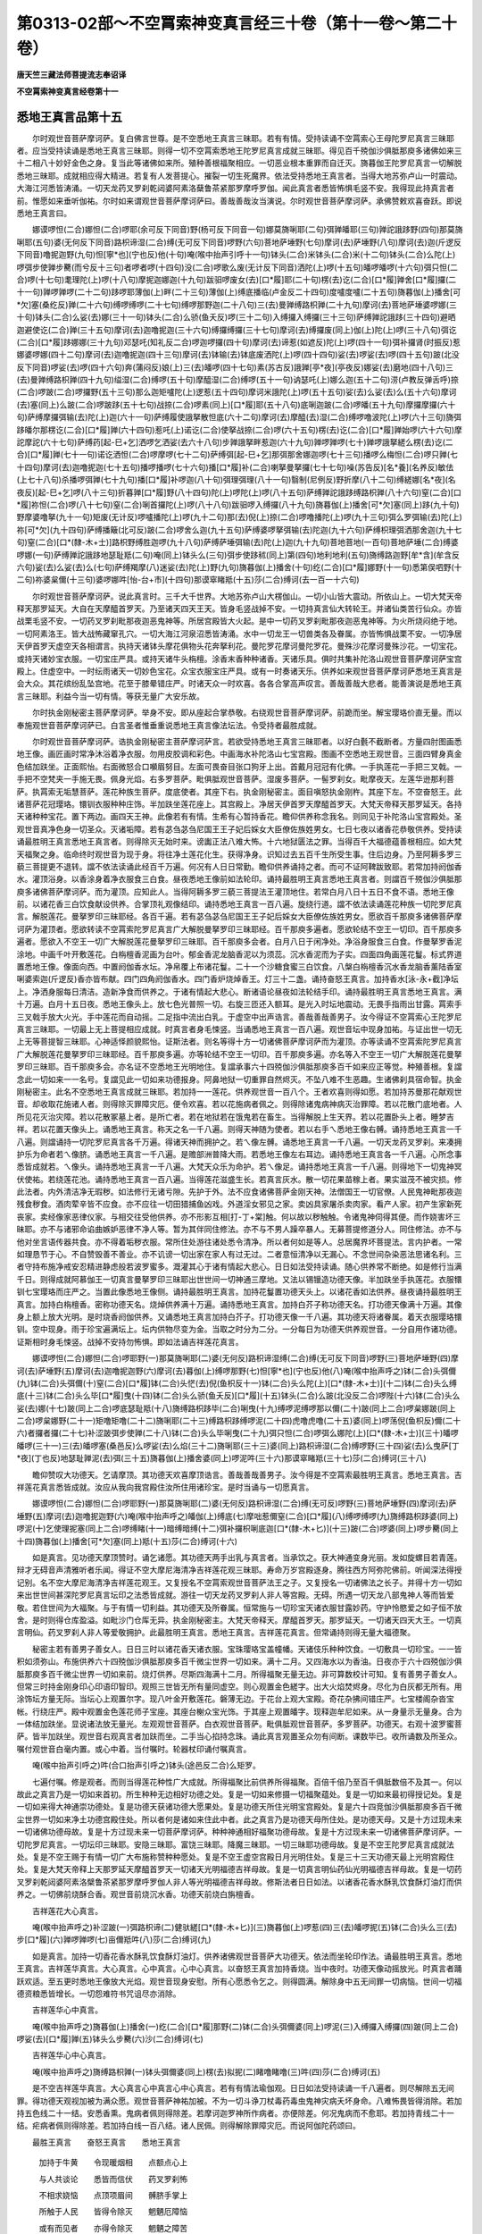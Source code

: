第0313-02部～不空罥索神变真言经三十卷（第十一卷～第二十卷）
==================================================================

**唐天竺三藏法师菩提流志奉诏译**

**不空罥索神变真言经卷第十一**

悉地王真言品第十五
------------------

　　尔时观世音菩萨摩诃萨。复白佛言世尊。是不空悉地王真言三昧耶。若有有情。受持读诵不空罥索心王母陀罗尼真言三昧耶者。应当受持读诵是悉地王真言三昧耶。则得一切不空罥索悉地王陀罗尼真言成就三昧耶。得见百千殑伽沙俱胝那庾多诸佛如来三十二相八十妙好金色之身。复当此等诸佛如来所。殖种善根福聚相应。一切恶业根本重罪而自迁灭。旖暮伽王陀罗尼真言一切解脱悉地三昧耶。成就相应得大精进。若复有人发菩提心。摧裂一切生死魔界。依法受持悉地王真言者。当得大地苏弥卢山一时震动。大海江河悉皆涛涌。一切天龙药叉罗刹乾闼婆阿素洛蘖鲁茶紧那罗摩呼罗伽。闻此真言者悉皆怖惧毛竖不安。我得现此持真言者前。惟愿如来垂听伽祐。尔时如来谓观世音菩萨摩诃萨曰。善哉善哉汝当演说。尔时观世音菩萨摩诃萨。承佛赞敕欢喜奋跃。即说悉地王真言曰。

　　娜谟啰怛(二合)娜怛(二合)啰耶(余可反下同音)野(杨可反下同音一句)娜莫旖唎耶(二句)弭亸皤耶(三句)亸詑誐跢野(四句)那莫旖唎耶(五句)婆(无何反下同音)路枳谛湿(二合)缚(无可反下同音)啰野(六句)菩地萨埵野(七句)摩诃(去)萨埵野(八句)摩诃(去)迦(斤逻反下同音)噜抳迦野(九句)怛[寧*也](宁也反)他(十句)唵(喉中抬声引呼十一句)钵头(二合)米钵头(二合)米(十二句)钵头(二合)么陀(上)啰弭步使亸步臡(而兮反十三句)者啰者啰(十四句)没(二合)啰歌么废(无计反下同音)洒陀(上)啰(十五句)皤啰皤啰(十六句)弭只怛(二合)啰(十七句)耄理陀(上)啰(十八句)摩抳迦娜迦(十九句)跋驲啰废女(去)[口*履]耶(二十句)楞(去)讫(二合)[口*履]亸舍[口*履]攞(二十一句)亸啰亸啰(二十二句)跢啰耶薄伽(上)畔(二十三句)薄伽(上)缚底播临(卢金反二十四句)度嚧度嚧(二十五句)旖暮伽(上)播舍[可*欠]塞(桑纥反)亸(二十六句)缚啰缚啰(二十七句)缚啰那野迦(二十八句)三(去)曼亸缚路枳亸(二十九句)摩诃(去)菩地萨埵婆啰娜(三十句)钵头(二合)么娑(去)娜(三十一句)钵头(二合)么骄(鱼夭反)啰(三十二句)入缚攞入缚攞(三十三句)萨缚亸詑誐跢(三十四句)避晒迦避使讫(二合)亸(三十五句)摩诃(去)迦噜抳迦(三十六句)缚攞缚攞(三十七句)摩诃(去)缚攞废(同上)伽(上)陀(上)啰(三十八句)弭讫(二合)[口*履]跢娜娜(三十九句)邓瑟吒(知礼反二合)啰迦啰攞(四十句)摩诃(去)谛惹(如遮反)陀(上)啰(四十一句)弭补攞肾(时振反)惹娜婆啰娜(四十二句)摩诃(去)迦噜抳迦(四十三句)摩诃(去)钵输(去)钵底废洒陀(上)啰(四十四句)娑(去)啰娑(去)啰(四十五句)跛(北没反下同音)啰娑(去)啰(四十六句)奔(蒲闷反)娘(上)三(去)皤啰(四十七句)素(苏古反)誐亸[亭*夜](亭夜反)娜娑(去)磨地(四十八句)三(去)曼亸缚路枳亸(四十九句)缢湿(二合)缚啰(五十句)摩醯湿(二合)缚啰(五十一句)讷瑟吒(上)娜么迦(五十二句)涝(卢教反弹舌呼)捺(二合)啰跛(二合)啰攞野(五十三句)那么迦矩嚧陀(上)逻惹(五十四句)摩诃米誐陀(上)啰(五十五句)娑(去)么娑(去)么(五十六句)摩诃(去)塞(同上)么跛(二合)啰跛跢(五十七句)战捺(二合)啰素(同上)[口*履]耶(五十八句)底唎迦跛(二合)啰皤(五十九句)摩攞摩攞(六十句)萨缚摩攞弭输(去)陀(上)迦(六十一句)萨缚履使誐拏散怛底(六十二句)摩诃(去)摩醯(去)湿(二合)缚啰噜波陀(上)啰(六十三句)旖弭跢皤尔那楞讫(二合)[口*履]亸(六十四句)惹吒(上)诺讫(二合)使拏战捺(二合)啰(六十五句)楞(去)讫(二合)[口*履]亸始啰(六十六句)摩詑摩詑(六十七句)萨缚药[起-巳+乞]洒啰乞洒娑(去六十八句)步亸誐拏畔惹迦(六十九句)亸啰亸啰(七十)亸啰誐拏縒么楞(去)讫(二合)[口*履]亸(七十一句)诺讫洒怛(二合)啰摩啰(七十二句)萨缚弭[起-巳+乞]那弭那舍娜迦啰(七十三句)播啰么梅怛(二合)啰只亸(七十四句)摩诃(去)迦噜抳迦(七十五句)播啰播啰(七十六句)播[口*履]补(二合)喇拏曼拏攞(七十七句)噪(苏告反)[名*養](名养反)敏佉(上七十八句)杀播啰弭亸(七十九句)播[口*履]补啰迦(八十句)弭理弭理(八十一句)翳制(尼例反)野折摩(八十二句)缚縒娜[名*夜](名夜反)[起-巳+乞]啰(八十三句)折暮亸[口*履]野(八十四句)陀(上)啰陀(上)啰(八十五句)萨缚亸詑誐跢缚路枳亸(八十六句)窒(二合)[口*履]祢怛(二合)啰(八十七句)窒(二合)唎首攞陀(上)啰(八十八句)跋驲啰入缚攞(八十九句)旖暮伽(上)播舍[可*欠]塞(同上)跢(九十句)野摩婆噜拏(九十一句)矩废(无计反)啰嚧播陀(上)啰(九十二句)那(去)倪(上)捺(二合)啰噜播陀(上)啰(九十三句)弭么罗弭输(去)陀(上)祢[可*欠](九十四句)萨缚播簸(北可反)跛(二合)啰舍么迦(九十五句)萨缚婆啰拏弭输(去)陀迦(九十六句)萨缚枳理弭洒那舍迦(九十七句)窒(二合)[口*(隸-木+士)]路枳野缚胜迦啰(九十八句)萨缚萨埵弭输(去)陀(上)迦(九十九句)菩地菩地(一百句)菩地萨埵(二合)缚婆啰娜(一句)萨缚亸詑誐跢地瑟耻羝(二句)唵(同上)钵头么(三句)弭步使跢秫(同上)第(四句)地利地利(五句)旖缚路迦野[牟*含](牟含反六句)娑(去)么娑(去)么(七句)萨缚羯摩(八)迷娑(去)陀(上)野(九句)旖暮伽(上)播舍(十句)纥(二合)[口*履]娜野(十一句)悉第俣呬野(十二句)祢婆枲儞(十三句)婆啰娜吽[怡-台+巿](十四句)那谟窣睹羝(十五)莎(二合)缚诃(去一百一十六句)

　　尔时观世音菩萨摩诃萨。说此真言时。三千大千世界。大地苏弥卢山大楞伽山。一切小山皆大震动。所依山上。一切大梵天帝释天那罗延天。大自在天摩醯首罗天。乃至诸天四天王天。皆身毛竖战掉不安。一切持真言仙大转轮王。并诸仙类苦行仙众。亦皆战栗毛竖不安。一切药叉罗刹毗那夜迦恶鬼神等。所居宫殿皆大火起。是中一切药叉罗刹毗那夜迦恶鬼神等。为火所烧闷绝于地。一切阿素洛王。皆大战怖藏窜孔穴。一切大海江河泉沼悉皆涛涌。水中一切龙王一切兽类各及眷属。亦皆怖惧战栗不安。一切净居天伊首罗天虚空天各相谓言。执持天诸钵头摩花俱物头花奔拏利花。曼陀罗花摩诃曼陀罗花。曼殊沙花摩诃曼殊沙花。一切宝花。或持天诸妙宝衣服。一切宝庄严具。或持天诸牛头栴檀。涂香末香种种诸香。天诸乐具。俱时共集补陀洛山观世音菩萨摩诃萨宝宫殿上。住虚空中。一时纭雨诸天一切妙色宝花。众宝衣服宝庄严具。或有一时奏诸天乐。供养如来观世音菩萨摩诃萨悉地王真言是会大众。其花缤纷乱坠宫地。花至于膝晕错庄严。时诸天众一时欢喜。各各合掌高声叹言。善哉善哉大悲者。能善演说是悉地王真言三昧耶。利益今当一切有情。等获无量广大安乐故。

　　尔时执金刚秘密主菩萨摩诃萨。举身不安。即从座起合掌恭敬。右绕观世音菩萨摩诃萨。前跪而坐。解宝璎珞价直无量。而以奉施观世音菩萨摩诃萨已。白言圣者惟垂重说悉地王真言像法坛法。令受持者最胜成就。

　　尔时观世音菩萨摩诃萨。诰执金刚秘密主菩萨摩诃萨言。若欲受持悉地王真言三昧耶者。以好白氎不截断者。方量四肘图画悉地王像。画匠画时常净沐浴着净衣服。勿用皮胶调和彩色。中画海水补陀洛山七宝宫殿。图画不空悉地王观世音。三面四臂身真金色结加趺坐。正面熙怡。右面微怒合口嚬眉努目。左面可畏奋目张口狗牙上出。首戴月冠冠有化佛。一手执莲花一手把三叉戟。一手把不空梵夹一手施无畏。佩身光焰。右多罗菩萨。毗俱胝观世音菩萨。湿废多菩萨。一髻罗刹女。毗摩夜天。左莲华逊那利菩萨。执罥索无垢慧菩萨。莲花种族生菩萨。度底使者。其座下右。执金刚秘密主。面目嗔怒执金刚杵。其座下左。不空奋怒王。此诸菩萨花冠璎珞。镮钏衣服种种庄饰。半加趺坐莲花座上。其宫殿上。净居天伊首罗天摩醯首罗天。大梵天帝释天那罗延天。各持天诸种种宝花。置下两边。画四天王神。此像若有有情。生希有心暂持香花。瞻仰供养称念我名。则同见于补陀洛山宝宫殿处。圣观世音真净色身一切圣众。灭诸垢障。若有苾刍苾刍尼国王王子妃后婇女大臣僚佐族姓男女。七日七夜以诸香花恭敬供养。受持读诵最胜明王真言悉地王真言者。则得除灭无始时来。谤讟正法八难大怖。十六地狱匮法之罪。当得百千大福德蕴善根相应。如大梵天福聚之身。临命终时观世音为现于身。将往净土莲花化生。获得净身。识知过去五百千生所受生事。住后边身。乃至阿耨多罗三藐三菩提更不退转。譡不依法读诵此经百千万遍。何况有人日日常勤。瞻仰供养诵持之者。而可不证阿鞞跋致耶。若常加持阏伽香水。灌顶浴身。以香涂身着净衣服食三白食。昼夜悉地王像前如法轮印。诵持最胜明王真言悉地王真言者。则譡百千殑伽沙俱胝那庾多诸佛菩萨摩诃萨。而为灌顶。应知此人。当得阿耨多罗三藐三菩提法王灌顶地住。若常白月八日十五日不食不语。悉地王像前。以诸花香三白饮食献设供养。合掌顶礼观像结印。诵持悉地王真言一百八遍。旋绕行道。譡不依法读诵莲花种族一切陀罗尼真言。解脱莲花。曼拏罗印三昧耶经。各百千遍。若有苾刍苾刍尼国王王子妃后婇女大臣僚佐族姓男女。愿欲百千那庾多诸佛菩萨摩诃萨为灌顶者。愿欲转读不空罥索陀罗尼真言广大解脱曼拏罗印三昧耶经。百千那庾多遍者。愿欲轮结不空王一切印。百千那庾多遍者。愿欲入不空王一切广大解脱莲花曼拏罗印三昧耶。百千那庾多会者。白月八日于闲净处。净浴身服食三白食。作曼拏罗香泥涂地。中画千叶开敷莲花。白栴檀香泥画为台叶。郁金香泥龙脑香泥以为须蕊。沉水香泥而为子实。四面四角画莲花鬘。标式界道置悉地王像。像面向西。中置阏伽香水坛。净帛覆上布诸花鬘。二十一个沙糖食蜜三白饮食。八槃白栴檀香沉水香龙脑香薰陆香室唎婆索迦(斤逻反)香亦皆布献。四门四角阏伽香水。四门香炉烧焯香王。灯三十二盏。诵持奋怒王真言。加持香水[泳-永+截]净坛上。净洒身服每日清洁。造新净食而供养之。于诸有情起大悲心。断诸语论昼夜如法轮结手印。诵持最胜明王真言悉地王真言。满十万遍。白月十五日夜。悉地王像头上。放七色光普照一切。右旋三匝还入额耳。是光入时坛地震动。无畏手指雨出甘露。罥索手三叉戟手放大火光。手中莲花而自动摇。二足指中流出白乳。于虚空中出声诰言。善哉善哉善男子。汝今得证不空罥索心王陀罗尼真言三昧耶。一切最上无上菩提相应成就。时真言者身毛悚竖。当诵悉地王真言一百八遍。观世音坛中现身加祐。与证出世一切无上无等菩提智三昧耶。心神适怿颜貌熙怡。证斯法者。则名等得十方一切诸佛菩萨摩诃萨而为灌顶。亦等读诵不空罥索陀罗尼真言广大解脱莲花曼拏罗印三昧耶经。百千那庾多遍。亦等轮结不空王一切印。百千那庾多遍。亦名等入不空王一切广大解脱莲花曼拏罗印三昧耶。百千那庾多会。亦名证不空悉地王光明地住。复譡承事六十四殑伽沙俱胝那庾多百千如来应正等觉。种殖善根。复譡念此一切如来一一名号。复譡见此一切如来功德报身。阿鼻地狱一切重罪自然烬灭。不坠八难不生恶趣。生诸佛刹具宿命智。执金刚秘密主。此名不空悉地王真言成就三昧耶。若加持一一莲花。供养观世音一百八个。王者欢喜则得如愿。若加持苏曼那花献观世音。却收取花施诸人者。则得除灭罪障灾厄。便令欢喜。若以花施病者佩之。则得除诸鬼病神病灭治罪障。若以花散门底地者。人所见花灭治灾障。若以花散冢墓上者。是所亡者。若在地狱若在饿鬼若在畜生。当得解脱上生天界。若以花置卧头上者。睡梦吉祥。若以花置天像头上。诵悉地王真言。称天之名一千八遍。则得天神随为使者。若以右手ㄟ悉地王像右髆。诵持悉地王真言一千八遍。则譡诵持一切陀罗尼真言各千万遍。得诸天神而拥护之。若ㄟ像左髆。诵悉地王真言一千八遍。一切天龙药叉罗刹。来凑拥护乐为命者若ㄟ像脐。诵悉地王真言一千八遍。是赡部洲普降大雨。若悉地王像左右耳边。诵持悉地王真言各一千八遍。心所念事悉皆成就若。ㄟ像头。诵持悉地王真言一千八遍。大梵天众乐为命护。若ㄟ像足。诵持悉地王真言一千八遍。则得地下一切鬼神冥伏使祐。若绕莲花池。诵持悉地王真言一百八遍。当得莲花滋盛生长。若真言灰水。散一切花果苗稼上者。果实滋茂不被灾损。修此法者。内外清洁净无瑕秽。如法修行无诸亏隙。先护于外。法不应食诸佛菩萨金刚天神。法僧国王一切官僚。人民鬼神毗那夜迦残食秽食。酒肉荤辛皆不应食。亦不应往一切田猎捕鱼凶戏。外道淫女邪见之家。卖凶具家屠杀卖肉家。看产人家。初产生家新死丧家。卖经像家恶律仪家。与相交往受他供养。亦不形影互相[打-丁+棠]触。何以故以秽触触。令诸鬼神伺得其便。而作娆害坏三昧耶。亦不与诸邪命谄曲嫉妒恶律不净人等。暂为其伴同住修法。亦不与不男人躁卒暴人。无募菩提修道分人。同住修法。亦不与他对坐言语传器共食。亦不得着垢秽衣服。常所住处游往诸处悉令清净。所以者何如是等人。总居魔界坏菩提法。言内护者。一常如理恳节于心。不自赞毁善不善业。亦不讥谤一切出家在家人有过无过。二者意恒清净以无漏心。不念世间杂染恶法思诸名利。三者守持布施净戒安忍精进静虑般若波罗蜜多。溉灌其心于诸有情起大悲心。日日如法受持读诵。随心供养常不断绝。如是修行当满千日。则得成就阿慕伽王一切真言曼拏罗印三昧耶出世世间一切神通三摩地。又法以锡镴造功德天像。半加趺坐手执莲花。衣服镮钏七宝璎珞而庄严之。当置此像悉地王像侧。诵持最胜明王真言。加持花鬘置功德天头上。以诸花香如法供养。昼夜诵持最胜明王真言。加持白栴檀香。密称功德天名。烧焯供养满十万遍。诵持悉地王真言。加持白芥子称功德天名。打功德天像满十万遍。其像身上额上放大光明。是时烧香阏伽供养。又诵悉地王真言加持白芥子。打功德天像一千八遍。其功德天将诸眷属。着天衣服璎珞镮钏。空中现身。雨于珍宝遍满坛上。坛内供物尽变为金。当取之时分为二分。一分每日为功德天供养观世音。一分自用作诸功德。证斯相时身毛悚竖。战掉不安持勿怖惧。即如法诵吉祥莲花真言。

　　娜谟啰怛(二合)娜怛(二合)啰耶野(一)那莫旖唎耶(二)婆(无何反)路枳谛湿缚(二合)缚(无可反下同音)啰野(三)菩地萨埵野(四)摩诃(去)萨埵野(五)摩诃(去)迦噜抳迦野(六)摩诃(去)暮伽(上)缚啰那野(七)怛[寧*也](宁也反)他(八)唵(喉中抬声呼之)钵(二合)头弭儞(九)钵(二合)头弭儞(十)窒(二合)[口*履]钵(二合)头恾(去)倪(鱼枳反十一)钵(二合)头么陀(上)[口*(隸-木+士)](十二)钵(二合)头么缚底(十三)钵(二合)头么毕[口*履]曳(十四)钵(二合)头么骄(鱼夭反)[口*履](十五)钵头(二合)么跛(北没反二合)啰陛(十六)钵(二合)头么娑(去)娜(十七)跛(同上二合)啰底瑟耻羝(十八)旖缚路枳跢毕(二合)唎曳(十九)缚啰泥缚啰那以儞(二十)跛(同上二合)啰枲娜跛(同上二合)啰枲娜野(二十一)矩噜矩噜(二十二)旖唎耶(二十三)缚路枳跢缚啰泥(二十四)虎噜虎噜(二十五)婆(同上)啰荡倪(鱼枳反)儞(二十六)者攞者攞(二十七)补涩跛弭步使亸(二十八)钵(二合)头么毕唎曳(二十九)弭只怛(二合)啰弭么娜陀(上)[口*(隸-木+士)](三十)皤啰皤啰(三十一)三(去)皤啰塞(桑邑反)么啰娑(去)么焰(三十二)旖唎耶(三十三)婆(同上)路枳谛湿(二合)缚啰野(三十四)娑(去)么曳萨[丁*夜](丁也反)地瑟耻亸泥(去)弭(三十五)旖暮伽(上)播舍婆(同上)啰泥吽(三十六)那谟窣睹羝(三十七)莎(二合)缚诃(三十八)

　　瞻仰赞叹大功德天。乞请摩顶。其功德天欢喜摩顶诰言。善哉善哉善男子。汝今得是不空罥索最胜明王真言。悉地王真言。吉祥莲花真言悉皆成就。汝应从我向我宫殿住汝所住用诸珍宝。是时当诵与一切愿真言。

　　娜谟啰怛(二合)娜怛(二合)啰耶野(一)那莫旖唎耶(二)婆(无何反)路枳谛湿(二合)缚(无可反)啰野(三)菩地萨埵野(四)摩诃(去)萨埵野(五)摩诃(去)迦噜抳迦野(六)唵(喉中抬声呼之)皤伽(上)缚底(七)摩咄惹儞窒(二合)[口*履](八)缚啰缚啰(九)旖缚路枳跢婆(同上)啰泥(十)乞使理抳塞(同上二合)啰缚睹(十一)暗缚暗缚(十二)弭补攞枳唎底迦[口*(隸-木+匕)](十三)跛(二合)啰婆(同上)啰步臡(同上十四)旖暮伽(上)播舍[可*欠]塞(同上)羝(十五)莎(二合)缚诃(十六)

　　如是真言。见功德天摩顶赞时。诵乞诸愿。其功德天两手出乳与真言者。当承饮之。获大神通变身光丽。发如旋螺目若青莲。辩才无碍音声清雅听者乐闻。得证不空大摩尼海清净吉祥莲花观三昧耶。寿命万岁宫殿逐身。腾往西方阿弥陀佛前。听闻深法得授记别。名不空大摩尼海清净吉祥莲花观王。又复授名不空罥索观世音菩萨法王之子。又复授名一切诸佛法之长子。并得十方一切如来出世世间甚深陀罗尼真言坛印之法悉皆成就。游往一切天龙药叉罗刹人非人等宫殿。无碍。所遇一切天龙八部鬼神人等而皆爱敬。若住世间为大福聚。与于有情一切利益。其功德天及所眷属。恒常施与一切珍宝天诸衣服甘露妙药。守护怜愍爱之如子恒不放舍。是时则得仓库盈溢。如毗沙门仓厍无异。执金刚秘密主。大梵天帝释天。摩醯首罗天。那罗延天。一切诸天四天大王。一切真言明仙。药叉罗刹人非人等爱敬拥护。此最胜明王真言。悉地王真言。吉祥莲花真言。但常诵持则得无量大福德聚。

　　秘密主若有善男子善女人。日日三时以诸花香天诸衣服。宝珠璎珞宝盖幢幡。天诸伎乐种种饮食。一切敷具一切珍宝。一一皆积如须弥山。布施供养六十四殑伽沙俱胝那庾多百千微尘世界一切如来。满十二月。又四海水以为香油。日夜亦于六十四殑伽沙俱胝那庾多百千微尘世界一切如来前。烧灯供养。尽斯四海满十二月。所得福聚无量无边。非可算数校计可知。复有善男子善女人。但常三时持金刚身印心印语印智印。观照三世皆无所有量同虚空。则心观置金色縒字。出大火焰焚烬身。尽化为白灰都无所有。用涂饰坛方量无际。当坛心上观置尔字。现八叶金开敷莲花。磐薄无边。于花台上观大宝殿。奇花杂拂间错庄严。七宝楼阁杂沓宝帐。行绕庄严。殿中观置金色莲花师子宝座。其座台榭众宝光饰。于其座上观置皤字。现释迦牟尼如来。从一身量示无量身。合为一体结加趺坐。显说诸法放无量光。左观观世音菩萨。白衣观世音菩萨。毗俱胝观世音菩萨。多罗菩萨。功德天。右观十波罗蜜菩萨。皆半加趺坐。观世音右观真言者加趺而坐。二手当心掐持念珠。诵此真言观置圣众勿有间断。课数毕已。收所诵数及所圣众。嘱付观世音白毫内置。或心中着。当付嘱时。轮器杖印诵付嘱真言。

　　唵(喉中抬声引呼之)吽(合口抬声引呼之)钵头(途邑反二合)么矩罗。

　　七遍付嘱。修是观者。而则当得莲花种性广大成就。所得福聚比前供养所得福聚。百倍千倍乃至百千俱胝数倍不及其一。何以故此之真言乃是一切如来首初。所生种种无边相好功德之处。复是一切如来修摄一切福聚蕴处。复是一切如来最初得授记处。复是一切如来得大神通崇功德处。复是功德天获诸功德大愿果处。复是功德天所住光明宝宫殿处。复是六十四竞伽沙俱胝那庾多百千微尘世界一切如来净土功德宫殿住处。所以者何是诸如来住此中者。此之真言乃是功德天母所住处。是功德天母。又是十方过现未来一切诸佛功德母故。复是十方过现未来一切菩萨摩诃萨。种种神通相好福聚功德母故。复是十方过现未来一切诸佛菩萨摩诃萨。一切陀罗尼真言。一切坛印三昧耶。安隐三昧耶。富饶三昧耶。降魔三昧耶。一切三昧耶功德母故。复是不空王陀罗尼真言成就法处。复是不空王赐于有情一切广大布施称赞种种愿处。复是不空王虚空宫殿日月光明住处。复是三十三天功德天最上光明宫殿住处。复是大梵天帝释上天那罗延天摩醯首罗天一切诸天光明福德吉祥母故。复是一切真言明仙药仙光明福德吉祥母故。复是一切药叉罗刹乾闼婆阿素洛檗鲁茶紧那罗摩呼罗伽人非人等光明福德吉祥母故。修斯法者日日如法。以诸香花香水酥乳饮食酥灯油灯而供养之。一切佛前烧酥合香。观世音前烧沉水香。功德天前烧白旃檀香。

　　吉祥莲花大心真言。

　　唵(喉中抬声呼之)补涩跛(一)弭路枳谛(二)健驮縒[口*(隸-木+匕)](三)旖暮伽(上)啰惹(四)三(去)皤啰抳(五)钵(二合)头么三(去)步[口*履](六)亸啰亸啰(七)亩儞羝吽(八)莎(二合)缚诃(九)

　　如是真言。加持一切香花香水酥乳饮食酥灯油灯。供养诸佛观世音菩萨大功德天。依法而坐轮印作法。诵最胜明王真言。悉地王真言。吉祥莲华真言。大心真言。心中真言。心中心真言。以奋怒王真言加持香烧。当中夜时。功德天像动摇放光。时真言者踊跃欢适。至五更时悉地王像放大光焰。观世音现身安慰。所有心愿悉令乞之。则得圆满。解除身中五无间罪一切病恼。世间一切福德资粮悉皆增长。一切怨难符书咒诅尽亦消除。

　　吉祥莲华心中真言。

　　唵(喉中抬声呼之)旖暮伽(上)播舍(一)纥(二合)[口*履]那野(二)钵(二合)头弭儞婆(同上)啰泥(三)入缚攞入缚攞(四)跛(同上二合)啰娑(去)[口*履]亸(五)钵头么步臡(六)沙(二合)缚诃(七)

　　吉祥莲华心中心真言。

　　唵(喉中抬声呼之)旖缚路枳亸(一)钵头弭儞婆(同上)楞(去)拟抳(二)睹噜睹噜(三)吽(四)莎(二合)缚诃(五)

　　是不空吉祥莲华真言。大心真言心中真言心中心真言。若有有情法瑜伽观。日日如法受持读诵一千八遍者。则尽解除五无间罪。得功德天观视加被为满众愿。观世音菩萨神祐加被。不为一切斗诤刀杖毒药毒虫鬼神灾病夭坏身命。八难怖畏皆得消除。若加持五色线二十一结。安悉香熏。鬼病者佩则得除差。若摩诃迦罗神所作病者。亦便除差。何况鬼病而不愈耶。若加持青线二十一结。疟病者佩则得除差。若加持白线一百八结。诸人民佩。则得解除罪障灾厄。而说阿伽陀药颂曰。

　　最胜王真言　　奋怒王真言　　悉地王真言

  　　加持于牛黄　　令现暖烟相　　点额点心上

  　　与人共谈论　　悉皆而信伏　　药叉罗刹怖

  　　不相求娆恼　　点顶项眉间　　髆脐手掌上

  　　所触于人民　　皆得令除灭　　魍魉厄障恼

  　　或有而见者　　亦得令除灭　　魍魉之障苦

  　　若刹帝利家　　或输陀罗家　　彼皆喜供养

  　　点脚胫膝掌　　游行而无乏　　水火虎狼等

  　　不令相灾害　　和儿孩子乳　　用点眼中者

  　　见地诸伏藏　　若涂于肚上　　腹痛病得除

  　　若和牛乳服　　而得身清净　　鬼神不相娆

  　　得灭诸咒诅　　厌蛊蛊毒等　　并除恶梦相

  　　常和牛乳服　　或和酥酪服　　或复和蜜服

  　　速令得聪悟　　日诵文言异　　此族诸真言

  　　坛印三昧耶　　悉皆得成就　　智慧解如海

  　　为人之所敬　　寿命不灾夭　　一切诸罪障

  　　宿业诸病苦　　悉皆得消除　　若和胡麻油

  　　涂头头风病　　速当得除差　　如是三真言

  　　加持熟昌蒲　　令现暖烟相　　当复和牛酥

  　　空腹而含服　　经满于百日　　声音清和雅

  　　齿舌得无痼　　一切人民闻　　所语音之者

  　　灾厄罪障除　　若常含服食　　记识多文辩

  　　此族诸真言　　坛印三昧耶　　尽皆得成就

  　　智慧解如海　　若佩臂上者　　不为诸鬼神

  　　恶难相侵害　　若和白芥子　　烧熏治一切

  　　难治鬼神病　　即得便除差　　如是三真言

  　　又复等加持　　毕[口*履]阳愚药　　阿魏多誐啰

  　　青木郁金香　　甘松阇莫迦　　毕唎迦芦根

  　　乾闼罗娑香　　芥子献残花　　等量和合治

  　　雨水丸如枣　　盛置磁器中　　当置于坛上

  　　真言加持现　　暖烟相阴干　　治疟疮疥癣

  　　毒药等之病　　以药和水用　　涂服则除差

  　　头痛药和油　　涂头则疾差　　若患齿疼者

  　　含药则疾除　　腹痛药和水　　饮服则除差

  　　一切骨节痛　　以药和酥涂　　疼处则除愈

  　　若伏连瘦病　　药和于暖水　　每日洗浴身

  　　速灭诸罪垢　　一切病之恼　　若患鬼神病

  　　以药和苏调　　灌鼻烧熏身　　则当得除差

  　　被鬼殃失音　　以药和水点　　顶囟上则差

  　　若患于心痛　　以药和盐汤　　饮服则得差

  　　如是三真言　　又复等加持　　雄黄银矿药

  　　暖烟光相现　　雄黄点顶额　　髆心及喉上

  　　银矿点眼中　　则证于秘密　　真言明仙人

  　　入药叉罗刹　　阿素洛鬼神　　窟中无障碍

  　　若入尸陀林　　鬼神见皆伏　　若涂身手足

  　　结印诵真言　　则得证成就　　观世音菩萨

  　　加祐于胜愿　　净居伊首天　　摩醯首罗天

  　　大梵天帝释　　那罗延天王　　而为拥护故

　　是三真言等加持　　牛黄雄黄噪弭啰

  　　安膳那药郁金香　　迦俱皤汁而和合

  　　加持药现暖烟光　　一切香花妙香水

  　　种种饮食献供养　　清净洁择身衣服

  　　若是俗人每晨朝　　受持八戒点眼药

  　　额顶耳中轮结印　　诵母陀罗尼真言

  　　不空悉地王真言　　则得见于补陀山

  　　七宝宫殿观世音　　及见西方宝宫殿

  　　阿弥陀佛诸菩萨　　亦见十方诸刹土

  　　一切诸佛菩萨众　　梵释天王诸天等

  　　旃茶罗人作业者　　缘造过现无间罪

  　　点此药者即不见　　我及十方刹土等

  　　一切诸佛菩萨众　　但得梦见于十方

  　　一切诸佛菩萨众　　观音而为加被护

  　　便与解除无间罪　　当生当得不空王

  　　真言神通而成就　　寿等天年福无量

  　　种种毒药毒虫等　　一切鬼神怨仇怖

  　　当自尽悉得除灭　　人所见者皆欢喜

**不空罥索神变真言经卷第十二**

广博摩尼香王品第十六
--------------------

　　尔时观世音菩萨摩诃萨。复白佛言世尊。是不空摩尼香王三昧耶有大神力。能请十方一切诸佛菩萨摩诃萨一切诸天真言明仙。加持成就持真言者一切诸法广大悉地。亦能摧伏一切妒裔天龙药叉罗刹乾闼婆阿素洛紧那罗檗鲁荼摩呼罗伽诸恶鬼神。亦能消灭世间药毒虫毒[示*厭]蛊咒诅鬼神诸病。人民欢喜增长成熟福蕴善根。及解除过现十恶五逆四重等罪。三十三天天主帝释从昔至今。恒以此香涂身熏服。假香神力。与阿素洛阵敌斗战常皆得胜。那罗延天亦以此香。涂身熏服假香神力。降伏一切阿素洛王。复常得胜。大自在天亦以此香。涂身熏服假香神力。烧三楼天复常得胜。复于往昔佛未出时。见有国王号名半拏罗婆枲抳。亦以此香涂身熏服。假香神力共骄罗皤王。阵敌斗战亦复得胜。尊者世尊菩提树下初成正觉。坐金刚座。降诸魔军亦以此香涂身熏服。假香神力及慈悲力。摧诸魔军一时散坏。昔有商主号名成就诸事居士。游于海中。采得宝珠不被却失。亦以此香涂身熏服。假香神力誓弘愿言竭大海水。住立海岸舀大海水。不踰一日海水欲尽。令诸龙王忙怖持珠却还商主。商主得珠即进还家。以是宝珠置于幢头。复以此香烧熏宝珠。其珠是时七日七夜雨诸珍宝。以此因故。说是香王有大神力。能大成就持真言者。今彼难陀龙王跋难陀龙王。往昔当与娑伽罗龙王。七日七夜海中斗战。三俱吐毒浑大海水总成毒水。大自在天亦以此香。涂身熏服假香神力。海中吸服三龙王毒。顷变青色。伏变龙毒而成甘露。以斯因故。说是香力能灭毒故。昔有国王号曼驮多王。亦以此香涂身熏服。假香神力诵念求愿得金轮王。常得百千苦行仙众供侍舆舆。王四天下游腾虚空。往三十三天与天帝释同一床坐。忽起恶心作大妄语。即便却坠退失轮王。以斯义故持真言者。应常如法真语实语发菩提心。常行大悲烧焯此香。则得一切如来神力加被成就。世尊如是说者。为诸有情解除十六地狱苦故说。解除饿鬼一切饥渴羸瘦苦故说。解除世间一切灾厄结使故说。令于今当持真言者成就故说。自他求愿烧此香者皆发悲心。若自求者即称自名。若为他者应称他名。供养诵念亦得如愿。日月蚀时恶星现时。国王大臣沙门婆罗门一切人民有厄难时。应净洗浴。当以此香涂身熏服。烧焯供养。假香神力。读诵不空罥索心王陀罗尼真言三昧耶。则令一切灾厄疾痛解除消灭。观世音菩萨神祐加护。持真言者清净沐浴。当以此香涂身熏衣。以大悲心。溥为十方一切地狱饿鬼傍生一切有情烧焯供养。假香神力诵持不空王陀罗尼真言。能令十方一切地狱饿鬼傍生一切有情。遇香风者皆得解脱。若有有情性多嗔恚愚痴障者。清净洗浴常以此香涂身熏衣。于诸有情起大悲心。至诚忏悔。诵持不空王陀罗尼真言。速得解除嗔恚愚痴一切结使地狱重罪。若常净浴涂身熏衣。依法作法诵持母陀罗尼真言十万遍。悉地王真言十万遍。当证不退灌顶地住。得诸如来加被金刚无间三摩地。凡烧此香所供养处。犹如十方一切如来舍利制多。亦如十方一切如来香云光明宫殿住处。亦如六十四殑伽沙俱胝那庾多百千如来香云刹土转法轮处。亦是一切菩萨摩诃萨。金刚诸天真言明仙。四天王神半支迦药叉大将。娑多药叉大将。形么婆多药叉大将。摩尼跋陀药叉大将。布罗跋陀药叉大将。佛力药叉大将。那吒鸠钵啰药叉大将。及诸药叉大将各并眷属。恭敬拥护与加愿处。亦是伊首罗天摩醯首罗天。大梵天帝释天。那罗延天三十三天。恭敬拥护与加愿处。亦是日天月天星天。二十八宿主星神天。毗摩夜天功德天。辩才天持地天。水天商弃尼神树林神。山神池神河神海神。恭敬护处。亦是焰摩王俱废罗天俱摩罗天苦行仙众。日夜护持恭敬供养。犹如十方一切如来舍利制多处。亦是观世音菩萨摩诃萨一切眷属香云宫殿法会住处。若有有情得此香者。则得修习阿耨多罗三藐三菩提道。告诸天言汝当谛听。我为利益持真言者一切有情说摩尼香王伽他颂曰。

　　黑沉水香安悉香　　乾陀罗娑香煎香

  　　数各一百八分香　　三十二分熏陆香

  　　新郁金香小甲香　　二种数各十分香

  　　多誐罗香白胶香　　那弭噜香酥合香

  　　迦(斤逻反)野塞詑香丁香茅香数七各二分

  　　惹莫迦(同上)香清木香

  　　塞毕[口*栗]迦(同上)甘松香

  　　毕哩阳愚香藿香　　蕶陵香七各四分

  　　白旃檀香龙脑香　　麝香三种各三分

  　　牛黄雄黄香附子　　杜仲木汁嫰(奴困反)藕梢

  　　迦(同上)娜迦(同上)果弭惹耶

  　　俱物头花诃黎勒　　素缚罗拏讫使罗

  　　止弭瑟努讫烂亸　　没啰[可*欠]么补怛啰

  　　塞努诃讫使啰药　　素么啰尔那矩利

  　　乾陀那俱利惹耶　　是数十七等一分

  　　皆取精妙上好者

　　白月十五日于闲静处。清洁洗浴以香涂身。着净衣服食三白食。寂断诸论作曼拏罗。郁金香泥白旃檀香泥。涂摩画饰置不空王像。以诸香花香水灯明三白饮食。敷设供养置香坛上。真言加持一百八遍。和合捣治。沙糖石蜜白蜜等分。加持一百八遍。如法合治分为二分。盛瓷器中复置坛上。面东作法。母陀罗尼真言加持摩尼香王一千八遍。奋怒王真言加持摩尼香王一千八遍。悉地王真言加持摩尼香王一千八遍。牢固密封特勿泄气。埋斯坛地五旬日满。发取烧焯供养一切。

　　不空王手真言。

　　唵(唯中抬声呼之)萨缚亸詑誐跢(一)缚路枳亸(二)旖暮伽(上)纥(二合)唎娜野(三)柘啰柘啰(四)柘柘啰(五)摩诃迦噜抳迦(六)娑(去)陀(上)野吽(七)旖鼻诜者野(八)旖暮伽(上)播舍[可*欠]塞(苏乙反)羝(九)莎缚(二合)诃(十)

　　以此真言加持香王满十万遍。一切如来神力加被摩尼香王。名一切如来所观察香。又名观世音与持一切菩提愿香。一分烧之一分涂熏。

　　烧香真言。

　　唵(唯中抬声呼之)萨缚亸詑誐跢(一)缚路枳亸(二)摩诃暮伽(上三)惹耶惹耶(四)莎缚(二合)诃(五)

　　如是真言加持香王烧供养之。当净洗浴加持香王。涂身熏衣贯服清洁。依法受持此真言者。则得十方一切如来神通加祐。观世音菩萨梦觉现身。与授不空智海三昧耶。为除八难四重五逆一切诸罪。一切沙门婆罗门尽皆信仰。若熏沙门婆罗门一切人者。亦得解除一切结使。若白月八日十五日。清净澡浴此香涂身。着净衣服食三白食。高山顶上仰天楼上。作曼拏罗献诸香花香水白食。烧焯香王。面西供养十方一切刹土一切诸佛菩萨摩诃萨。则于十方一切刹土一切诸佛菩萨摩诃萨前。一时皆现此不空摩尼牛头栴檀香云宫殿楼阁种种台座幢幡花盖。而供养之。是时十方一切刹土一切诸佛一时赞言。善哉善哉真言者。我等诸佛往昔因地作斯供养。西方净土阿弥陀佛。观世音菩萨大势至菩萨。一切菩萨欢喜赞叹。加祐成就不空王法。及遍一切大梵天帝释天那罗延天摩醯首罗天日天月天星天乃至色究竟天。皆供养之。是时诸天闻香气者。一时欢喜谓赞此香从何方来。作斯法者得大福蕴成熟善根。若乞雨止雨。高迥望处涂曼拏攞。烧焯香王高声紧捷。诵此最胜明王真言。称难陀龙王名跋难陀龙王名者。须雨即雨须止即止。及止一切恶风瀑雨雷电霹雳。诵持奋怒王真言烧焯香王。一切毗那夜迦诸恶鬼神。慞惶驰走百踰膳那。若烧香王诵最胜明王真言。称摩诃迦罗名诸天神名。则得降伏而为护祐。常烧香王供养诵念。速得一切大愿成就。

金刚摩尼药品第十七
------------------

　　尔时观世音菩萨摩诃萨。复白佛言世尊。是金刚摩尼药。亦能利益当来一切持真言者。与诸有情。解除种种灾厄病恼不吉祥相。所作诸法悉皆成就。若点眼者。得诸天神冥皆拥护。人民见者悉皆欢喜。若涂面者。面皯除灭肤色鲜白。若点眼者眼得明蓥。人所相见欢喜问讯。若涂佩身诵念之者。毗那夜迦诸恶神鬼。慞惶驰走不相障碍。得大威力如那罗延。三十三天及诸龙众亦皆战怖。假真言药力动须弥山。若有诸病一切灾厄。以药涂点身分肢节则得消灭。若净沐浴涂身熏衣诵念忏悔。十恶五逆一切罪障则得蠲除。人所见者欢喜相敬。观世音菩萨神通威德加祐拥护。为满一切菩提境分。六十四殑伽沙俱胝那庾多百千如来。善根相应观摄拥护。怨难灾厄悉皆除灭。执金刚秘密主而垂拥护。若常佩戴涂身熏衣。贯服清洁诵持真言。得诸如来为授阿耨多罗三藐三菩提记。乃至等觉坐菩提座。一切天魔众恶鬼神不相娆恼。若涂钟鼓击奏声曲。有情闻者皆当除脱十六地狱一切罪苦。及得除脱八难大怖水火崖岸刀杖怨贼虎狼蛊毒雷电等难。若有鬼神鸟兽闻者。业报受罪亦皆消灭。舍斯身已生人天界。若涂螺中。楼上山上大声吹之。有情闻者。皆得除灭一切罪障。舍斯身已上生天界。若药置幢头。解除国土鬼神灾疠恶风瀑雨。谷米丰稔。有情见者禳治灾障。金刚摩尼药等数颂曰。

　　多誐啰香上牛黄　　优钵罗花上雌黄

  　　莲花须蕊上雄黄　　白栴檀香茅香根

  　　毕[口*履]迦香郁金香　　毕[口*履]阳愚香龙花

  　　缚罗迦香紫檀香　　[可*欠][口*(隸-木+士)]努药青木香

  　　路驮罗药翳罗香　　止惹底钵得(睹讫反二合)啰香

  　　苏曼那花惹慕迦　　乾闼啰娑香茴香

  　　散者啰娑沉水香　　杜仲木汁丁香皮

　　白月八日治洁身服。食三白食作曼拏罗。置不空王像面东安置。献诸香花香水饮食。药置坛上。悉地王真言加持和合等分。加持龙脑香。麝香当和合之。分作三分。一分熏佩加曼陀罗。二分服涂。水煎沉水香乾陀罗娑香白栴檀香。如法合治。悉地王真言。丸治药丸。佩药捏饰。若不开莲中心上下。通穿为孔彩画庄饰。加持五色线索穿贯。作囊盛之持佩身上。若惟涂服。当总为丸。复置坛内。最胜明王真言奋怒王真言悉地王真言。加持是药一千八遍。日日供养乃至药干。若常佩者当趣三藐三菩提。若服涂者能治一切鬼神之病。风湿疥癣恶疮毒肿。痈肿痔病癞病头痛。喉肿口疮眼耳鼻舌。齿唇心腹痃癖麻痢。种种诸病尽皆治之。若腹病者暖水和服。若身外病冷水和涂。若男佩者系左肘上。若女佩者系右肘上。是佩药者能勤精进。依法护持得大勇猛。犹若我身。若点额涂身熏服净衣。修治诸法速皆成就为人爱敬。若常戴佩如法诵念速得成就。若右腕佩掏珠诵念。得大威力。若系颈下诵念之者。速得诸法相应现前。若二手腕佩修治布施。得无尽手获大功德。若腰上佩渡江河海。不为水兽而相灾害。又法银造三十二叶莲花。台内空合盛佩药丸药熏药。于闲静处白月八日。洁治身服食三白食。净治饰地作曼拏罗。如法模画标饰界位。置悉地王像面西。置银莲花当坛心上。献诸香花香水果子饮食酥灯。烧沉水香白栴檀香酥合香。日日随心种种供养。昼夜断语依法作法。最胜明王真言奋怒王真言悉地王真言。加持白芥子打莲花台。满三万遍或六万遍。或九万遍或十二万遍。或十六万或十九万或二十二万。每白月八日断食作法。当中夜时或五更时。银莲花上放大光明。于虚空中出大音声。悉地王像言善哉善哉。是时空中一切如来一时现身。证斯相时身心适悦。执持莲药。高声迅诵最胜明王真言一千八遍。请观世音神通威力。请一切佛神通威力垂祐加被。又诵悉地王真言一千八遍。捧戴莲药即得神通腾空自在。那罗延天持千辐轮现身祐护。不顺命者则皆摧伏。十二百千俱胝大真言仙王恭敬赞护。证不空大摩尼幢三摩地。授得不空广大光焰罥索。执持游往十方刹土。睹见一切诸佛菩萨诸大神变。为诸如来赞叹安慰。证大摩尼金刚观察光明照耀清净之身。一切天龙八部鬼神尽皆降伏。殷敬拥护寿命千劫。常往西方观睹诸佛菩萨神通演诸深法。以此三昧。亦能示现观世音身。及能示现观世音七宝宫殿。亦能作大神通。入于地下六十四百千真言明仙大宫殿中。自在无碍。若系右臂证诸秘密真言明仙三昧耶。若系左臂证诸药叉罗刹三昧耶。若系腰上证摩尼宝三昧耶。若系右膝见诸药精采取无碍。若系右胫得承第一风轮游往。一日一夜往返轮还三千大千世界。无所障碍。若系右脚掌入于地下。过七重金刚际地出入无碍。若药含服诵念之者。须臾千言舌相柔软。若常服者得大智慧。

如意摩尼瓶品第十八
------------------

　　尔时观世音菩萨摩诃萨。复白佛言世尊。是不空悉地王最胜如意摩尼瓶三昧耶。能成出世世间一切诸法。亦如不空如意轮陀罗尼。能与有情作大宝处。其瓶以金以银以铜。以码瑙以鋀鉐。以瓷以泥随力办作。瓶如珠形中受一斗底象覆莲口象瓶口。内外钿饰。绕瓶身上图画莲花。圆绕项口画花须蕊。题记四方。中层东北面。叶上多罗菩萨半加趺坐。东面叶上。不空罥索观世音菩萨结加趺坐。东南面叶上。毗俱胝观世音菩萨半加趺坐。南面叶上除八难观世音菩萨结加趺坐。右畔叶上。执金刚秘密主菩萨结加趺坐。西南面上。湿废多白身菩萨半加趺坐。西面叶上。十一面观世音菩萨结加趺坐。西北面叶上。白衣观世音母菩萨半加趺坐。北面叶上。如意轮观世音菩萨。一手执轮一手执莲花一手掌如意宝珠。一手掌颊一手膝上执持数珠一手按地结加趺坐。右畔叶上。侨理菩萨手执莲花半加趺坐。此诸菩萨。面目熙怡花冠璎珞。耳珰镮钏天诸衣服。种种庄严坐莲花座。上层。东北面叶上。伊首罗天子摩醯首罗天子。东面叶上。大梵天子帝释天子日天子。东南面叶上。大自在天子火天神苦行仙众。南面叶上。那罗延天子焰摩王。西南面叶上。俱废罗天子婆馺缚天子。西面叶上。水天子月天子。西北面叶上。风天子净居天子。北面叶上。一切诸天二十八宿天七曜星天。是诸天等种种衣服。具庄严之半加趺坐。下层。东面叶上。提头赖吒天王。左手把槊右手扬掌半加趺坐。东南面叶上。度底使者并及眷属。南面叶上。毗噜诧迦天王。左手执槊右手扬掌半加趺坐。西南面叶上。功德天地天神半加趺坐。西面叶上。毗噜博叉天王眉间一目。左手持槊右手掌独股金刚杵半加趺坐。西北面叶上。辩才天俱摩罗天半加趺坐。北面叶上。多闻天王。左手执槊右手把独股金刚杵半加趺坐。东北面叶上。白象毗那夜迦一髻罗刹女使者半加趺坐。是四天王种种衣甲天衣庄饰。诸天使者天诸衣服而庄饰之。其瓶周匝种种宝采。间错庄严瓶座花座。以白栴檀木或枫香木或柏木或木榓木。与瓶相称刻开莲花。周匝画彩一如莲花。一一叶上诸器仗印以净香水净白芥子。当令曝干盛满瓶中。净帛盖上。白芥子龙脑香麝香牛黄雄黄。和合末治置于帛上。复以绯帛重叠覆上。上置七宝。白月八日治洁身服食三白食。净治其地作曼拏罗。基高一肘坚筑平填。以瞿摩夷黄土泥周遍涂摩。以诸香泥重上摩拭。规郭界院。内院二肘。纯白旃檀香泥又遍涂摩。纯郁金香泥。栴檀香泥。中画三十二叶开敷莲华。绕花四面画莲花鬘。外院一肘。四面除门画开莲花。四门画莲花鬘。四面台上置种种印。标饰界道。如意宝瓶置花台上。献诸香花香水果蓏。三白饮食种种花鬘。酥灯油灯稻谷花白芥子。白栴檀香沉水香苏合香熏陆香。或余诸香而供养之。六时结界护身护伴。烧焯广博摩尼香王。供养诸佛菩萨摩诃萨一切诸天。请召作法每日如是。作新净食敷设供养。勿令间断。日日当以奋怒王真言。加持白芥子水。洒散宝瓶而结护之。以大悲心轮印。观置十方一切诸佛如来微妙净身。放金色光照融宝瓶。一切菩萨诸天神像光明赫奕。以一切如来金刚法性如意摩尼般若文字光明炽焰三摩地。诵持最胜明王真言悉地王真言。加持如意瓶内外圆光。满十万遍或二十万遍。当十五日夜五晓时。瓶自旋转放种种光。于虚空中出大梵声。种种歌咏。是时身心明朗喜快。如意瓶上一切菩萨诸天神像放大光明。是时烧香阏伽供养。诵奋怒王真言。加持白芥子散于瓶上。瓶中出大梵声赞言。善哉善哉持真言者。汝今成就大如意瓶。汝从今去以此宝瓶。求上中下三昧耶者。悉得圆满。言下法者。当求种种医方咒术。工巧伎艺歌唱赞咏。种种财宝皆得圆满。言中法者。当求种种声明之论。辩才文持义持总持。一切经论历数算计皆得圆满。言上法者。当求识见一切诸佛菩萨金刚诸天宫殿。一切药叉罗刹神鬼宫殿。一切陀罗尼智三摩地。入诸法会三摩地。入诸地位三摩地皆得圆满。若时亢旱恶风瀑雨。雷电霹雳疫疾诸灾。治地摩坛当置宝瓶修治作法。乞之止之皆得遂愿。当取瓶上白芥子龙脑香麝香牛黄雄黄。真言加持杜仲木汁和合为丸。真言加持赤黄牛乳。和药。点顶发际额上肩上手脚掌上。则得神通。百千俱胝真言仙众一时现前。不为一切药叉罗刹鬼神睹见。若服饵者寿命万岁。当得悟解一切论辩一切陀罗尼真言曼拏罗印三昧耶。若药点脐渡江河海。不为水兽而相灾害。若药点顶往于军阵。斗诤之处俱生和解。若和酥服。得大威力等十白象。掌弄白象不以为难。若涂二臂力敌百人。相叉相扑尽皆得胜。若天寺中而诵真言。称诸天名一百八遍。以药置于天寺舍中。得诸天神而自臣伏。风雨顺时无诸灾疾。若药置于人家门头。其家欢喜无诸疾患鬼神等病。若药置于寺门头者。僧众安乐无诸恼疾住大慈心。若药置于圣僧座下。不为鬼神偷诸食味。常令众僧得上味食。若置钵中巡门乞食速得上食。若门若路一切人民。见斯钵者皆灭垢障。若药置于舍利塔中。当令日日得大施福。若药置于观世音像足下者。每日诵念不空罥索心王陀罗尼真言一百八遍。令诸人民。自常供养观世音菩萨长不断绝。若药置于十字道中。一切鬼神被逐驰怖不相侵恼。若药置于高山顶上。一切药精放光出现。取之无畏。所有有情住是山者。则得解除一切灾障。周绕是山百踰膳那。无诸疫疾鬼神等病。若施诸人而顶佩者。观世音菩萨而常忆念。灭诸罪障一切灾厄。若药置于田中。苗实丰熟不为蝗虫恶风灾暴。若药置于库藏中者。财宝谷帛而无散耗。若有有情短命薄福。被诸毗那夜迦一切鬼神作病恼者。香汤和药数数浴身。一切病障宿积罪垢一时除差。世间所乐一切诸法。随心作之尽得成办。

如来加持品第十九
----------------

　　尔时释迦牟尼如来。举伸右手。摩观世音菩萨摩诃萨顶赞言。善哉善哉摩诃萨。能以自在大神通力。显现演斯世未曾有不空罥索心王陀罗尼真言三昧耶。悉地王真言曼拏罗印三昧耶如意宝瓶。与赡部洲苾刍苾刍尼净信男净信女。安立成就不空悉地王真言曼拏罗印三昧耶如意宝瓶。皆获利益得大安乐。令受持者勤读诵持。得佛菩提转法轮处。我今以是受持读诵此三昧耶者。付嘱于汝。令得成就最胜悉地。汝当护念种种加持与诸法愿。我亦种种成就加持。无量三昧功德善根而成就之。

　　尔时观世音菩萨摩诃萨。欢喜诵跃熙怡微笑。合掌恭敬顶礼双足。又白佛言世尊。我誓遍于十方一切三千大千世界所有一切有情。等以大悲心尽皆摄受。乃至傍生水陆之类。一切有情亦尽摄受。为与解除一切业报种种苦恼。皆住菩提不退转地。世尊彼等有情专念我名。欲得真实成就法者。我皆观察加祐护持。为作成就。复有有情为脱诸苦亦念我者。亦以大慈悲善根力。摄护观察为脱诸苦。世尊复有有情。善明法式谓求解脱发大悲心常勤精进。昼夜六时受持读诵是不空罥索心王陀罗尼。真言解脱莲花曼拏罗印三昧耶。悉地王真言曼拏罗印三昧耶。恭敬供养依法修者。我最偏急怜伺观察爱念守护。顶戴担负常不放舍。以大悲力爱念此人。心不满足心不放舍。谓得种种示教利喜。得大解脱住菩提道。满一切愿拥护利益。是以我心而不满足而不舍离。世尊复有有情。为斯教网流传示现。亦能精勤依法修治。恭敬供养此三昧耶。受持读诵思惟听闻。善解文义修治法式世成就者。复有有情暂闻此三昧耶一一章句者。我皆随逐祐护利益。当应与证出世世间一切胜愿。安住菩提不退转地。若有傍生水陆之类一切有情。若得闻此真言三昧耶文词章句。我亦当与住不退地。世尊何况清净有情。常依法住持戒精进。以大悲心昼夜六时。依法受持读诵此不空罥索心王陀罗尼真言最胜广大解脱莲花曼拏罗印三昧耶者。而岂不与现证一切三摩地耶。世尊如是清净。依法受持真言之人。此乃真非臭秽之身。应知此人是天中天微妙净身。世尊由斯因缘。我则常能顶戴担负。世尊云何证知斯人是天中天微妙净身。世尊缘此不空罥索心王陀罗尼真言广大解脱莲花曼拏罗印三昧耶。圆在斯人藏识中住。由是不空罥索心王陀罗尼真言广大解脱莲花曼拏罗印三昧耶威神力故。说此人身必定是名天妙净身。世尊当知此人即是不空悉地三昧如意宝身。应知即是如来藏曼拏罗印法之身。应知即是不空罥索心王陀罗尼真言曼拏罗印法之身。应知即是离于悭贪嫉妒之身。应知即是清净无垢之身。应知即是一切天龙药叉罗刹乾闼婆阿素洛蘖鲁荼紧那罗摩呼罗伽人非人等恭敬供养身。应知即是三十三天恭敬赞叹拥护之身。应知即是七十二殑伽沙俱胝那庾多百千如来前殖种善根成熟相应身。应知即是阿弥陀佛法身。应知即是一切菩萨摩诃萨敬护加被身。应知即是执金刚秘密主菩萨敬护祐身。应知即是甚深大海广无际身。应知即是须弥山王身。应知即是清净虚空大摩尼宝身。应知即是真实舍利塔身。应知即是一切如来授记加被身。世尊应知此不空罥索心王陀罗尼真言广大解脱莲花曼拏罗印三昧耶。有大威德有大神通。是真真实出世间法。世尊末世彼诸有情。多有贪嗔愚痴嫉妒很戾懈怠一切重罪。缠裹身心三业不净。不定信此三昧耶甚深明教。又不明解受持修习真言明印。仪式观智一一文义三昧耶故。世尊如斯有情。昼夜常有种种愆咎。积聚障累相续不绝。虽复受持读诵供养。时数间断不专诵持。若不成就非我过咎。世尊如斯有情虽不证成菩提三昧。但为灾厄种种恼疾。即便称念受持读诵我此不空罥索神变陀罗尼真言法教。我亦常与梦觉现身加被拥护。世尊我虽数数现身警觉。此辈有情由自身业。恶作恶观杂漏充满。亦不识我亦不忆我。亦不须臾定心思惟观照念我。如此有情云何得度。世尊末世复有有情。志定坚固持戒精进。又复深信此真言教。受持读诵系念思惟观照我自。我则常得现身与语同住同事。世尊我虽为现。亦不识如是我之身。世尊我所现者。为现沙门身执持应器。或现净行婆罗门身。或现刹帝利身或现商人身。或现国王身。或现宰官大臣身或现朋友身。或现父母身或现兄弟姊妹身。或现童男童女身或现内外亲族身。或现和上阇梨身或现同学身。世尊是真言者虽见此等诸相善应。数数察候语义威仪详叙意旨说诸语话常顾占笧见是相时。即知此是观世音化身。示同我伴言论法事。世尊我作如是相貌现者。为与方便显教诱引。种种度脱满诸愿故。世尊我若作商人身者。于市邸店大众之中。而作种种广大货易。随类随事评量言说。或复随处聚落大众示同类人。一一共谈四毗陀论。或说内外一切大声明论。或作种种题篇讽咏弦管歌唱鼓乐之人皆为上首。或复解说毗柰耶藏阿毗达磨藏大乘素怛罗藏。乃至坞波提舍等经种种文义。或同净行大婆罗门。解说一切起世界法。或说种种事火天法。或说昔时帝王种种治国相侵罚法。或共一切持真言人。等解说种种陀罗尼真言曼拏罗印三昧耶。安隐之法丰饶之法。降鬼神法解怨难法。世尊于诸众中作是现者。云何证知我在众中。世尊当以三相现身验知。一者所问随事典切。柔和质直相应语答。二者口气香洁如优钵罗花香龙脑香。言音美丽清朗和雅。三者身气香洁如栴檀沉水一切诸香。或复随类同上中下。各现种种姿畏丑陋坌秽之身。威雄越众。世尊若有遇是相者。则见观世音菩萨摩诃萨应化之身。或于睡中为现种种善梦瑞相。诱进令满一切菩提不退愿地。世尊我常以斯善巧方便处处现身。令彼有情以少功力。而则获得世间随身一切乐具尽皆充足。世尊如斯见者。惟除嫉妒妄语邪见谄曲有情而不见矣。世尊我见如斯嫉妒妄语邪见谄曲有情。一切诸天善神使者不护观录。如是有情虽不现身得证成就。我亦为于当所生处与大成办。世尊以大悲力运摄我心。度脱当来一切有情。皆与殖种菩提种子。润液藏识。

　　尔时释迦牟尼如来十方刹土一切如来一时赞言。善哉善哉莲花手。汝能具以大悲之力。运摄当来一切有情。度脱生死贪爱狱缚。其中有情。为受种种刑戮怖畏狱缚禁闭穷瘁裸露饥羸慞惶。或为一切罪障灾厄种种病恼。听闻读诵此真言典一品之法。我等谓为除脱诸苦。同作摄受加被授记。何况广大依法精进清净观照。受持读诵不空罥索心王陀罗尼真言广大解脱莲花坛印像法香法药法。恭敬供养。而自书写教他书写。我等诸佛岂不与证阿鞞跋智地耶。应知斯人则譡种种承事供养十方刹土一切如来。莲花手若末世中有苾刍苾刍尼族姓男女。白月八日不食不语。依法轮结不空罥索印母陀罗尼真言加持印。加持印顶。奋怒王印奋怒王真言加持印。加持印顶者。应知斯人即是如来身。已得如来法性藏故。此人不应于诸有情。而生倨傲我慢自慢。应于一切有识有情起大悲心。常备修治此三昧耶者。或复有人入兹三昧耶曼拏罗者。或复有人但当读诵此经典者。如是等人。皆得名入东西南北四维上下十方殑伽沙数一切佛刹。睹见一切如来秘密三昧耶。亦名得见一切如来法报化身。若常依法结印印顶。即名常得一切如来。为授灌顶大福德蕴。称叹善根成熟相应。我等如是大称赞者。皆是旖暮伽王神通功德三昧耶。若复有人见斯神通经卷像者。则名等见九十二殑伽沙俱胝那庾多百千一切如来应正等觉三十二大人相八十妙好无量功德法报化身。当得我等一切如来祐护摄受。解除五逆十恶重罪。随得一切大福聚蕴而自相应。如斯之人名后边身。舍此生已安乐国土莲花受生更不退转。若有有情短命多病。能信此经如法书写。受持读诵恭敬供养。系念观照。则得长寿无诸夭疾。解除贪嗔诸恶垢障。当得成就大瑜伽定。一切功德具足相应。此不空罥索神变真言加持持经。等量十方一切法界一切如来故。

**不空罥索神变真言经卷第十三**

溥遍心印真言出世间品第二十
--------------------------

　　尔时观世音菩萨摩诃萨。合掌恭敬欢喜踊跃。得未曾有。放殑伽沙俱胝那庾多百千光明。溥照三千大千世界而自庄严。又白佛言世尊。是不空罥索心王陀罗尼真言。广大解脱莲花坛印三昧耶中。溥遍心印真言三昧耶。而能示现不空千手千臂观世音菩萨。种种形好神变三昧耶。以此一相三昧耶。入种种相三昧耶。所谓入伊首罗天相摩醯首罗天相。大梵天相那罗延天相。大自在天相焰摩王相。俱废罗天相婆噜拏天相。俱摩罗天相水天相。火天相风天相。日天相月天相。星天相乃至一切天相。苦行仙相一切真言明仙相。大商人相皆示现之世尊以斯等相。则令修者证获旖暮伽王一切陀罗尼真言。广大解脱莲花坛印三昧耶不空种种成就三昧耶。不空罥索心王陀罗尼真言三昧耶。若以少功而受持者。我则赐与一切意乐胜愿圆满。尔时观世音菩萨摩诃萨。便入溥遍心印三摩地。说普遍心印真言曰。

　　那莫塞(桑纥反)窒(都结反)[口*(隸-木+士)]拽(移结反四合一)特(能邑反)[日*賁](肥以反)迦南(二)亸詑誐跢湳(奴绀反三)唵(喉中抬声引呼)旖暮伽(上四)钵头么播舍(五)俱噜(二合)陀(上)迦(斤逻反)唎沙(上)野(六)跛(二合)啰废(无计反下同)舍野(七)摩诃(去)钵输(去)钵底(八)野摩婆(无何反)噜拏(九)矩废啰(十)没(二合)罗[可*欠]么(十一)废沙(上)陀(上)啰(十二)旖暮伽纥(二合)唎娜野(十三)钵头么矩攞(十四)縒么耶野(十五)吽(特牛合口声呼之)[合*牛][合*牛](十六)[怡-台+巿][怡-台+巿][怡-台+巿](十七)莎(二合)缚诃(十八)

　　尔时观世音菩萨摩诃萨。说斯真言时。三千大千世界大地补陀洛山。六返震动。天雨众花。在会一切天龙药叉罗刹阿素洛乾闼婆蘖鲁荼紧那罗摩呼罗伽。乃至一切真言诸仙。欢喜合掌种种赞叹。空居一切恶天龙神。药叉罗刹毗那夜迦。皆悉堕落为火所烧。慞惶驰走发大叫声。一切菩萨摩诃萨。俱持种种华璎衣服。一时供养观世音菩萨摩诃萨溥遍心印真言三昧耶。一切天龙药叉罗刹阿素洛乾闼婆蘖鲁荼紧那罗摩呼罗伽。乃至一切真言诸仙。住佛法者。俱从本宫。持诸花鬘涂香末香宝幢幡盖衣服璎珞。俱时往诣补陀洛山观世音宫殿会中。住如来前观世音菩萨摩诃萨前。旋绕供养一时致敬。同声白言大慈悲者。说此旖暮伽王广大解脱莲花曼拏罗印三昧耶。溥遍心印真言。法瑜伽观广明心焰三昧耶者。最极难有。尔时释迦牟尼如来谓观世音菩萨摩诃萨言。清净者而复广说溥遍心印真言法瑜伽观三昧耶。尔时观世音菩萨摩诃萨。复白佛言世尊。若有有情每日晨朝日初出时。以大悲心如法清净法瑜伽观。诵念神变溥遍心印真言一千八遍者。此人则得摄入不空幻化种种色相三昧耶。示现一切幻化三昧耶。所言得者。谓得通会一切曼拏罗印三昧耶相应住。得一切最上神变计都幢三昧耶相应住。得一切如来秘密三昧耶相应住。得不空一切悉地三昧耶相应住。得不空广大神变三昧耶相应住。得不空种种色相三昧耶相应住。得不空无量称叹三昧耶相应住。得不空一切善根三昧耶相应住。得不空如来摄受记别三昧耶相应住。得不空如来种殖大福德蕴善根三昧耶相应住。得不空见一切如来现前加被三昧耶相应住。得不空如来种族摄受加被三昧耶相应住。得不空金刚种族摄受加被三昧耶相应住。得不空莲花种族摄受加被三昧耶相应住。得不空摩尼宝种族摄受加被三昧耶相应住。得不空香象种族摄受加被三昧耶相应住。得不空一切大曼拏罗神变加被三昧耶相应住。得不空大转轮王种族安住三昧耶相应住。得不空观察大明观印观所灌顶三昧耶相应住。得一切不空如来观印所灌顶三昧耶相应住。得不空广大真言明印成就三昧耶相应住。得一切不空如来菩提座加被三昧耶相应住。得一切不空如来转法轮击法鼓吹法螺三昧耶相应住。得不空六波罗蜜圆满三昧耶相应住。得一切不空如来藏三昧耶相应住。得不空广大甚深文持藏三昧耶相应住。得一切不空如来出世解脱三昧耶相应住。得不空世间受持悉地三昧耶相应住。得不空世间妙吉祥三昧耶相应住。得不空一切有情最上遵敬三昧耶相应住。此人现在未来。得是广大相应称叹功德三昧耶相应住。世尊若常昼夜六时忆念诸佛。总玩听闻受持读诵。则得除脱生老病死一切罪障。超生死海住不退地。世尊若有苾刍苾刍尼族姓男女。信心清净以大悲心。常念诸佛求觅此经。若自书写若使人书。皆发悲心。以上衣服财宝饮食供给供养。亦劝一切人民。书写受持读诵听闻思惟恭敬供养。应亦当护不退转地。如是有情从佛法生。则谓一切如来加被。为受阿耨多罗三藐三菩提记。是称赞者所得功德。亦如诸佛世尊。若成就是溥遍心印真言三昧耶者。当画不空王最上悉地三昧耶像。白氎布绢方量四肘。增亦任意。中画不空罥索十一面观世音菩萨摩诃萨。身真金色三十二臂。正面熙怡眉间一目。左面大自在天面。右面那罗延天面。左焰摩王面右水天面。左俱废罗天面颦眉努目。右俱摩罗天面嚬眉努目。左摩醯首罗天面嚬眉努目狗牙上出。右伊首罗天面嚬眉努目狗牙上出。右日天面面状赤黄。左月天面面状白黄。各戴天冠冠有化佛作摩顶相。那罗延天头水天头两间。风天半身贯饰天服。大自在天服大自在天头焰摩王头两间。火天半身贯饰天服。三十二手轮结诸印。执器仗印罥索印。宝珠璎珞耳珰镮钏。天诸衣服而庄严之。身圆光焰结加趺坐宝莲花座。右奋怒王三面四臂。当中正面熙怡微笑。左右面目嚬眉嗔怒。一手执钩一手施无畏。一手执莲花一手持罥索。瞻仰菩萨半加趺坐。后多罗菩萨微似低头。二手合掌半加趺坐。左苾[亭*夜]明王手捧宝花。瞻仰菩萨半加趺坐。后湿废多菩萨微以低头。二手合掌半加趺坐。其座下右不空曼拏罗神。面目嗔怒狗牙上出身有四臂。一手执罥索一手执莲花。一手执钺斧一手执剑。半加趺坐。后真言者。长跪而坐手执香炉。是诸菩萨花冠璎珞耳珰镮钏。天诸衣服种种庄严。坐莲花座身圆光焰。四面围绕画十方佛。作说法相结加趺坐师子宝座。面向菩萨。顶上佛外画苦行仙众。形体枯瘦。画一切天子持散宝花。座下佛外。画功德天辩才天。毗摩夜天大自在天。地天火天风天水天。是诸天等花鬘衣服而庄饰之。四角依方。画四大王。种种衣甲具庄饰之。其像饰已于闲静处。净治其地作曼拏罗。种种香泥精洁涂饰。模画花印标郭界道。置十一面观世音菩萨。种种幡花阏伽香水香花。三白饮食果蓏灯明。白栴檀香沉水香安悉香。酥合香薰陆香敷饰供养。奋怒王真言护身结界。轮印匡叙面西法坐。以大悲心观置旖字法本无生。圆为下体金刚轮座。观置嚩字言论道断。全为上体观雾日透。观置啰字离诸染着。全为心月如初日光。观置吽字自性空寂。眉绀青色。观置佉(上声)字等虚空故。全为头顶备一切色相三昧耶。等十一面观世音。复观旖字全为头光。复观啰字全为眼目。光照无障。时别先诵奋怒王真言。召请供养诵溥遍心印真言。一一字声色相光焰。若黄光焰或赤光焰。或白光焰或青光焰。或黑光焰照真言字。于心月上右旋行转。皆放光明满十千万。当中夜时十一面观世音菩萨放种种光。至五更时观世音现身慰语。汝求何事我今为汝皆得满足。见菩萨时当乞二愿。一乞不空罥索心王陀罗尼真言广大解脱莲花坛印三昧耶世间一切最胜悉地成就大愿。亦如我身种种自在变用工巧法。自在秘密法。神通法。入阿素洛窟法。天宫龙宫紧那罗宫法。履水法入火法。入一切山林法作金银法。乞雨法止雨法。降伏一切药叉罗刹法。采伏藏法渡江海法。占象玄象历数算法。一切真言法种种医法。长年药法移诸物法。化诸邪见傲诞人法。如是世间种种之法悉得自在。二乞出世间法。时观世音伸手摩顶。解除一切业障重罪。身器清净如蛇脱皮。证获不空清净神通三昧耶身。往诣净土坐莲花上。证百千俱胝生宿命智。阿弥陀佛为授阿耨多罗三藐三菩提记住不退地。证不空无量百千神变三摩地。十方刹土一切诸佛菩萨摩诃萨一切天神悉皆赞叹。忆念观察当拥护持。应知如是溥遍心印真言有大神通。能成世间无量无边一切诸法。所谓召谴一切鬼神占相。一切寿命长短吉凶之相。疗治一切癞病风病。疮疥癣病疟病腹病六根等病。灭除一切罪障灾厄怨难。符书[示*厭]祷咒诅法。亦得成就出世间法。观世音菩萨现身赞语。善哉善哉真言者。汝今已入不空罥索心王陀罗尼真言广大解脱莲花坛印法中。溥遍心印真言悉地成就。手持莲花施真言者。当受花时。即证神通一切诸法。腾往十方一切佛刹自在无碍。得诸如来记别匡护。

溥遍心印真言世间品第二十一
--------------------------

　　世尊若莲池沜作护摩坛。加持木榓木杜仲木然火。加持莲花并干叶。截和酥蜜如法护摩。满七日夜得功德天现身而来。静心勿怖供养阏伽。时功德天谓真言者。今何所须。答言施我无尽宝藏。功德天言如真言者意。说此语已则便不现。从此已后伏藏逐身供给费用。得宝藏者常僧供养观世音功德天一切三宝。恒勿断绝特勿积贮。若积贮者即不复得。白月八日酥白芥子。涂莲华台叶。像前护摩一千八遍。诸天世人遵敬赞叹。若琉璃瓶盛郁金香水赤色香花。摩尼跋陀罗神前。每日三时赞叹供养。无名指按摩尼跋陀罗神。诵持溥遍心印真言。满三七日现身而来。日别给奉金钱一百文。尽用供养三宝勿贮。若贮聚者即不复得。若舍利塔前置像面西。截紫檀木上涂酥蜜。每日三时护摩一千八遍。满三七日夜得银钱一十千文。此护摩法。通会余诸真言明法。亦得成就又法当以菩提树叶方布坛上。上置雄黄香花供养。依法加持令现三相。一相点额所顾人民。欢喜信仰赞乐供养。二相点额腾身离地六尺而行。日行三千踰膳那。见闻三千踰膳那诸声色法。寿命千岁不为诸仙而相率伏。常见十方一切诸佛。三相点额则得神通摄持同伴。去地三千踰膳那里腾空自在。寿二十千岁。当证一切雄黄真言明仙三昧耶。复以莲荷叶方布坛上。以赤黄牛酥洗治牛黄。置荷叶上香花供养。真言加持令现三相。一相点额一切药叉罗刹诸恶鬼神悉皆降伏。任为使者取诸财物。二相点额则与一切秘密真言明仙。蹈一风轮腾空自在。日行二十千踰膳那寿六万岁。见闻二十千踰膳那诸色声法。三相点额摄持同伴腾空自在。当证一切牛黄真言明仙三昧耶寿一俱胝岁。溥遍心印真言阿伽陀药颂曰。

　　应以雄黄密陀僧　紧俣瑟诧郁金香　旖叔迦花上雌黄　杜仲树汁上牛黄　惹暮娜那紫磨金　菩提树汁赤牛乳　素[革*(卄/(ㄇ@人)/戊)]啰拏讫使罗　半努(奴古反)捺罗弭耶药　塞(僧乙反)努[可*欠]乞使罗药　毗瑟努羯摩使罗。

　　等数精治。白月十五日。净治涂地严曼拏罗。置十一面观世音像。置药坛上。以诸香花香水饮食灯明随力供养。广大悲心忆念三宝观世音菩萨。惟求无上阿耨多罗三藐三菩提。烧香供养。溥遍心印真言加持其药。当和合治。加持赤蜜石蜜。和合盛赤铜合。复置坛上结印作法。奋怒王真言加持供物。悉地王真言溥遍心印真言加持药。现暖相烟相光相。时真言者身出光焰。坛地震勤。应自欢喜证验药成。药和没啰[可*欠]么补怛啰迦油(唐云梵天儿油)涂摩身上手足等上。身如金刚。一切刀杖水火毒药皆不能害。摄持百人以为眷属腾空自在。若药一两。点化赤铜百两成金。若服饵者。和牛乳酥煎治为膏。三日先服黄牛酥乳。当服此药。和牛乳服满经六月。肤色鲜泽犹如莲花。声音清雅发如旋螺。寿十万岁。一切刀杖水火毒药。药叉罗刹鬼神恶人皆不能害。服满一年。得诸天人乐为伴侣。福寿如天。若药和胡麻油涂头则发香馥。若点眼额。则见一切药叉罗刹鬼神宫殿门开。入中无碍世人敬爱。若和牛乳石蜜服满三年。证诸真言明仙王三昧耶。寿一大劫。劫中有佛一一皆见菩提树下成等正觉。得此诸佛为授记别。往梵天宫。应称唵(抬声呼)字。大梵天众一时迎逆。乃至当往阿迦尼吒天宫。为后边身。溥遍心莲华阿伽陀药颂曰。

　　复以莲花须　　素路旦惹娜

  　　牛黄龙花须　　银矿沉水香

  　　嗢亸么迦啰　　石蜜青莲花

  　　瞻卜迦花须　　计得枳花须

  　　上白栴檀香　　上亸誐罗香

  　　旖皤野跛抳　　酥合香油和

　　白月十五日作曼拏罗。置十一面观世音。等数净治置药坛上。献诸香花香水饮食果蓏灯明。合和其药盛银合中。以银药合盛白栴檀木合中。置于像前。奋怒王真言加持供物。广大悲心舞印治护。坐茅草座。左手执杖按药合上。悉地王真言溥遍心印真言光持药合。动现三相阏伽供养。至五晓时顶礼十方一切诸佛。捧药供养。持真言者及伴服药。一时同证隐行真言明仙三昧耶。空行自在寿一万岁。口气香洁如优钵花香。肤色充[妧-二+公]获得一切隐行大仙三昧耶。溥遍心印真言加持白芥子灰。十方结界。一切药叉罗刹不能为障。若紫橿木燃火。白芥子安悉香黑芥子盐蔓菁油护摩。一切毗那夜迦并及种族。一时驰走不能为障。若苦栋木燃火。毒药黑芥子七种谷子白芥子。面向他军如法护摩。令彼兵众且自退住。又重护摩。彼诸兵众不复来敌。又重护摩。彼诸兵众皆总退散。若以佉他罗木量长二肘。如法削治宝采宝杖。作曼拏罗置十一面观世音。当坛心上竖置宝杖。随力办诸香花香水果蓏饮食灯明供养。奋怒王真言加持供物。悉地王真言溥遍心印真言加持宝杖。上放光明。是时空中告声谓言。汝今已得不空成就如意宝杖。是时烧香阏伽供养。右手持杖顶戴受持。诵溥遍心印真言加持宝杖一百八遍。头上右旋一百八匝。持杖旷野平坦地处。方量一百丈地为界。可其界内心欲地下宫殿房舍。卧具衣服饮食汤药。仆从人民一切珍宝。妙庄严具一时现者。诵溥遍心印真言加持宝杖。可界东西南北四维中心。椓地一千八下。即见地下七宝宫殿。见一天女捧持宝瓶。当宫门立。白真言者愿入宫中。真言者答。今此宫殿非是坚固真实之法。天女白言愿受宝瓶得大富贵。怒声报言此非净物何令我受。天女则便涕泪双下。见时承取遍涂身上头面等上。饮点眼耳身如金色。气馥香洁如牛头栴檀香。口气香洁如郁钵花香。眼广明利若青莲花。发如旋螺。闻声见色圆九万里。寿十千劫。忆知过去千劫生事。悟解内外一切典籍。真言坛印三昧耶。医方幻术声明等论三昧耶。天女重白愿入宫住。复当报言我自行入汝宫殿中。天女持奶示真言者。是时见奶两手持奶便即饮服。涂身头面眼耳手足。得是天女一千仆从。为伴腾空乘第一风轮。证八十四千大风轮真言明仙三昧耶。往于净土恭敬供养阿弥陀佛一切菩萨。听闻深法。若心愿事。右手执杖一心观杖。真言旋杖得如心愿。又法板上赤土画药叉罗刹像。烧焯香王祀三白食。观杖诵溥遍心印真言。呼药叉罗刹名。于药叉罗刹像上右旋杖者。则来现身任为命者。取诸财宝衣服饮食悉皆充足。若功德天像前。右手执杖诵溥遍心印真言。称功德天。于功德天像头上右旋杖者。得功德天现身而来。与诸财宝富饶之愿。若毗沙门像前。右手执杖诵溥遍心印真言。称毗沙门名。打毗沙门像脚者。得毗沙门现身而来。乞诸钱财尽皆如愿。若人门前。右手执杖诵溥遍心印真言。称彼人名旋杖打门。入见欢喜。若天寺像前。右手把杖诵溥遍心印真言。称天像名旋杖。则得天神现身而来。所乞诸愿亦皆圆满。若日出时观日持杖。诵溥遍心印真言。称日天名旋杖。即得日天欢喜观察而拥护之。若白月十五日月初出时。观月执杖诵溥遍心印真言。称月天名旋杖。月天星天欢喜观察而拥护之。若舍利塔前。诵溥遍心印真言。旋杖行道满七日夜。塔内放光出种种声。得是相者所求诸法悉皆圆满。

　　若佛菩萨像道场处。执杖诵溥遍心印真言。旋杖行道满七日夜。得诸如来神力安慰满菩提愿。观世音于后夜中现身而来。与证不空如意宝杖王三昧耶。若天旱时有龙湫沜。执杖诵溥遍心印真言。称龙旋杖龙降大雨。若霖雨者。高山峰上仰天楼上。高大怒声诵溥遍心印真言。旋杖拟之其雨则止。若灾风瀑雨雷雹霹雳数数起者。高峰迥处。把杖慈观风雨雷雹起处。发大慈声诵溥遍心印真言旋杖拟之九方周圆十踰膳那则皆止之。若众鬼神作病恼者。右手把杖拂病者身。鬼神怖走病得除差。若患疟者。执杖拂身疟鬼惶走。即得除差。若阵战处。右手把杖怒声诵溥遍心印真言。旋杖期克两兵和解。若道旷野大海江河一切难处。执杖怒声诵溥遍心印真言。旋杖期克则得诸难解驰退散。若人畜生患疫病者。于城四门执杖诵溥遍心印真言。旋杖期克治逐疫鬼。悉皆出去病者除差。若高迥处观所人家。执杖诵溥遍心印真言。称彼人名。当自欢喜赞叹供养。若黑月十四日不食不语。于晨朝时诵溥遍心印真言。加持杖七遍。置杖摩尼跋陀啰神像北。摩尼跋陀啰神像前诵悉地王真言。至后夜时摩尼跋陀罗神现身而来。手持一千金钱奉真言者。得金钱时分为三分。一分尽用供养观世音。及日日作诸香水供养摩尼跋陀啰神。一分尽用供养三宝。一分自用并施贫人。所得功德尽皆回施摩尼跋陀罗神。特勿贮积。日常如是乃至命终。若有贮积即不复得。若道旷野遇无水处。右手执杖瞻地多有青草湿处。高声诵溥遍心印真言。以杖椓地一千八下。轮杖一千八匝。高声稽请观世音菩萨。惟愿大悲救我饥渴。念满千声。其椓地处涌出泉池。其水清美。诵悉地王真言以杖打水。水中涌出赤黄天神。合掌而言今何所求。真言者答。须诸饮食愿即与我。时真言者便以种种善语咒愿天神。愿天常安长得一切诸佛菩萨梵释诸天常加拥护。与天种种诸大菩提福愿圆满。说此语已没水而去。于须臾间手持天诸甘膳美食。奉真言者。便当受取。以此天食供百千人。同共饱食。复持种种妙庄严具。奉真言者。如此池泉真言者心。若不除者则常住世。是水常为一切人民饮吃无尽。

　　若结印护身右手持杖。默诵溥遍心印真言。往大众中。空中轮杖一百八匝。随心所念种种诸物则皆如意。

　　若尸陀林中诵溥遍心印真言。轮杖七匝则一踰膳那成结界护作六肘坛净治涂地。以牛粪黄土泥摩饰坛上。真言加持紫橿木橛。钉坛四角。五色线索四面围界。取族姓摩奴沙新舍未坏米哆罗。以牛五净清净洗浴。又以香水重净洗浴。着白净服卧置坛上。白衣盖上。以三白食置坛四面。布设供养。散诸杂花遍于坛上。四角四面置香水碗。时真言者面西法坐。烧焯香王供养一切。常以右手执如意杖。诵溥遍心印真言。加持米哆罗一千八遍。诵悉地王真言亦加持之。声声莫绝。数以左手拂米哆罗身。以右手杖数数按米哆罗身上。令动起坐目观四方。见观方时特勿怖惧。以杖定按米哆罗头上。其米哆罗即语。见语之时亦勿怖惧。内心思惟过现未来一切事等。诵悉地王真言声声莫绝。米哆罗尽说心所思事。复以杖柱米哆罗心上。诵悉地王真言。则令米哆罗口吐鲜鲁地罗。取是鲁地罗。点眼点额。见诸鬼神宫殿门开入皆无碍。鬼神见者悉皆欢喜。复以杖[袖-由+殺]柱米哆罗心上。诵悉地王真言。令米哆罗吐纥唎娜耶。便取执持。即得腾空自在无碍。获得一切大力鬼神三昧耶。如摩醯首罗得大自在。寿命万岁。复一称吽字。一以杖[袖-由+殺]拄米哆罗心上七下。又以杖[袖-由+殺]打喉上七下。米哆罗自吐舌出。持刀割取便变成剑。当佩身者。获得一切剑仙三昧耶。寿命万岁。一十八千剑仙为伴。又以杖[袖-由+殺]打米哆罗头上七下。发遣米哆罗身中真言明神。还宫而去。米哆罗变成阎浮檀金。此金一两赤铜百两。和融销铸成上真金。世尊说此世间成就法者。悲愍当来一切有情。令得证入菩提故说。

**不空罥索神变真言经卷第十四**

不思议观陀罗尼真言品第二十二
----------------------------

　　尔时释迦牟尼如来。诰观世音菩萨摩诃萨言。汝当重说出世最上广大解脱莲花秘密心王曼拏罗印三昧耶。令受持者慧解开悟。一切无碍自在挺特。升证最上一切胜解无上菩提。悉地满足。尔时观世音菩萨摩诃萨。欢喜踊跃即从座起。偏袒右肩合掌恭敬。顶礼佛足则于佛前。以诸涂香末香烧香宝幢幡盖。众宝妙花宝珠璎珞。天妙衣服天诸乐具。广设供养如来世尊一切菩萨摩诃萨众。住此旖暮伽王广大解脱莲花坛印三昧耶。一切天神坛神真言明仙。诸天龙神药叉罗刹。阿素洛乾闼婆蘖鲁茶紧那罗摩呼罗伽。及住补陀洛山。一切苦行真言明仙。诸余一切真言明神等前。皆以诸妙香花衣服宝盖幢幡。宝珠璎珞。妙庄严具。周[打-丁+章]供养。观世音菩萨摩诃萨欢喜合掌。右绕如来数百千匝。则于佛前却住而坐。便白佛言世尊。是一切不空如来出世最上广大解脱莲花秘密心王神通坛印三昧耶中不思议观陀罗尼真言三昧耶。是一切如来广大真实神变解脱檀印三昧耶。是毗卢遮那如来广大解脱坛印三昧耶。是不空观最上心印三昧耶。但令读诵。则得出世最上真实心三昧耶悉地成就。此三昧耶。复是一切如来神通加被授记别处。我今已得如来神通印持加被。欲对佛前为与一切持真言者。获得最胜悉地故说。为与哀愍一切有情。灭除三世一切罪障。度脱无明生死故说。摧灭遮止一切地狱饿鬼傍生诸趣故说。为与一切邪见傲诞匮法有情。解治谤佛谤法谤菩萨声闻独觉逆罪故说。世尊若有有情怖诸罪业。能常昼夜具持仪式。读诵受持不思议观陀罗尼真言。忏悔诸罪持净戒者。或有书画见闻随喜乐供养者。或有具见此经典者。世尊如是等人。皆得解除无明贪嗔愚痴嫉妒我慢邪慢重罪盖障诸鬼神病种种业报差别等病。王难贼难刀杖禁闭水难火难雷雹霹雳虎豹狐狼蚖蛇蝮蝎诸兽象龙。一切灾难不相灾害。一切恶风雷雹霹雳坏苗稼者亦皆除灭。世尊于此三昧耶志愿成者。忏重罪者。不应于此真言教典生少疑心。白言世尊所以者何。

　　不善善法中　　疑为恶中恶

  　　疑故不勤求　　二谛诸胜法

  　　谕愚商贾者　　海陆遇真宝

  　　疑惑无识解　　不采无价珍

  　　遇斯不空法　　疑惑亦复耳

  　　若斯生疑惑　　魔枷狱吏缚

  　　亦如师子王　　掴攥诸小兽

  　　不能得解脱　　疑惑亦如是

  　　菩提与生死　　二定真有法

  　　二中若生疑　　聋瞽无慧眼

  　　若有智慧者　　应生清信心

  　　唯然修诵持　　大悲解脱门

  　　譬商智慧者　　财履于坦路

  　　纯逐胜利道　　计获多财果

　　世尊以斯义故。持真言者应生净信。如法书写。受持读诵是一切不空如来出世最上广大解脱莲花秘密心王神通坛印三昧耶母陀罗尼真言。奋怒王真言。悉地王真言。溥遍心印真言。不思议观陀罗尼真言。常净思惟法瑜伽观。当知是人。则得证见一切如来大不思议广大真实神变解脱坛印三昧耶。毗卢遮那如来神通加持广大解脱坛印三昧耶。不空观最上罥索心印三昧耶。出世间一切解脱大功德蕴具足相应。名不退住。一切如来忆念加持。为授阿耨多罗三藐三菩提记。世尊若有有情为求无上正等菩提。守持净戒常能依法。精进无退昼夜六时。发大悲心念诸有情。恭敬供养合掌顶礼。受持读诵思惟如是不思议观陀罗尼真言者。我见斯人。即名真实观世音菩萨法蕴之身。亦名观世音菩萨法所加持护念之身。亦名一切如来法所加持授记之身。亦名观世音菩萨为当现与出世世愿满足之身。我常加以大悲精进坚固甲胄。为掼被身牢价影抚念护此人。何日令得坐菩提场转大法轮齐类我等。以大悲心济度三界一切有情。意乐之法皆得圆满。尔时释迦牟尼如来赞观世音菩萨摩诃萨言。善哉善哉大悲者。汝申法愿甚大希有。若得见闻信供养者。则得除脱无量劫来众罪苦业。何况有人守持斋戒。依法受持读诵思者。岂当不证阿耨多罗三藐三菩提耶。汝应演说不思议观陀罗尼真言三昧耶。今正是时。尔时观世音菩萨摩诃萨。欢喜奋迅熙怡微笑。瞻仰如来即说不思议观陀罗尼真言曰。

　　那莫塞(桑纥反下同音)窒(都结反下同音)[口*(隸-木+士)](移结反二合)特婆(无何反下同)怒誐跢(多个反下同一句)跛(北没反二合下例同)啰底瑟耻谛瓢(毗药反下同音二句)萨缚(无可反下同)亸詑誐谛瓢(入声三句)那莫那莫萨缚跛(二合)啰底(二合)曳迦(斤逻反下同)勃陀(上)[口*履]野(杨可反下同四句)室逻缚迦僧(去)只(暨曳反)瓢(入声五句)那谟梅窒(二合)[口*(隸-木+士)]野跛(二合)啰亩契瓢(毗遥反六句)摩诃菩地萨埵缚誐拏缚[口*(隸-木+士)]瓢(入声七句)那莫旖唎野跋驲啰陀(上)啰(八)摩诃曼拏攞祢(奴礼反)缚谛瓢(入声九句)野莽婆噜拏矩废(无计反)啰(十句)[口*履]使誐拏缚[口*(隸-木+士)]瓢(入声十一句)那谟啰怛(二合)娜怛(二合)啰耶野(十二句)娜莫旖唎耶(十三句)缚路枳谛湿(攥舌呼下同)缚啰野(十四句)菩地萨埵野(十五句)摩诃萨埵野(十六句)摩诃迦噜抳迦野(十七句)怛[亭*夜](亭也反引)他(十八句)唵(喉中声呼之)萨缚亸詑誐跢(十九句)婆路枳亸(二十句)播舍纥(二合)唎娜野(二十一句)入(攥口舌呼下例同)缚攞入缚攞(二十二句)达么驮睹蘖皤(二十三句)柘攞枳攞(二十四句)摩诃钵头(途邑反)么步惹(二十五句)陀(上)啰陀(上)啰(二十六句)摩诃播舍陀(上)罗(二十七句)缚啰缚啰(二十八句)啰湿(二合)弭舍亸娑(去)[可*欠]塞啰(二十九句)跛(同上)啰底曼抳亸舍[口*履]啰(三十句)亸啰亸啰(三十一句)弭补啰谛若陀啰(三十二句)皤啰皤啰(三十三句)杀播啰弭亸(三十四句)播[口*履]布啰拏(三十五句)迦攞迦攞(三十六句)摩诃没(二合)啰[可*欠](呼邑反)么废(同上)洒陀(上)啰(三十七句)么攞么攞(三十八句)萨缚播簸(北我反)婆啰拏么攞(三十九句)枳[口*履]弭洒那(奴个反)舍娜(四十句)度噜度噜(四十一句)菩地萨埵缚弭秫(输律反)驮(四十二句)步噜步噜(四十三句)摩诃萨埵缚[革*(卄/(ㄇ@人)/戊)]縒攞(四十四句)野莽婆噜拏矩废(同上)啰(四十五句)那么塞讫(二合)[口*履]亸(四十六句)虎噜虎噜(四十七句)没(二合)啰[可*欠]摩弭瑟努(轻呼)摩醯湿(二合)缚啰(四十八句)矩摩啰滩(奴烂反)儞计湿(二合)缚啰(四十九句)缢(伊异反)湿(二合)缚啰啰摩醯湿(二合)缚啰(五十句)祢(奴计反)缚补怛(都讫反二合)啰蔓(无繁反)儞亸(五十一句)那么塞讫[口*履]亸弭弭驮(五十二句)么抳怛理陀(上)啰(五十三句)旖弭亸皤尔娜(五十四句)摩矩吒(上)陀(上)啰[寧*立](宁立反)[名*養](名养反五十五句)么抳迦娜迦(五十六句)跋驲啰吠女(去)[口*履]野(五十七句)摩啰迦亸钵(二合)头么(五十八句)逻倪(鱼礼反)捺(奴乙反二合)啰儞攞(五十九句)[寧*立](同上)[名*養](同上)穆讫底迦(六十句)楞(去声)讫(二合)[口*履]亸舍[口*履]啰(六十一句)拽肾(诸振反)饶(去声)播弭亸陀(上)啰(六十二句)惹吒(上)么矩吒(上六十三句)漫泥亸(六十四句)那缚战捺(同上二合)啰(六十五句)啰旨亸(六十六句)钵(二合)头么陀(上)啰(六十七句)钵(二合)头摩縒娜(六十八句)钵(二合)头摩步惹(六十九句)窒(二合)[口*履]路(轻呼)者娜(七十句)窒(二合)[口*履]戍(去)攞(七十一句)陀(上)啰播舍陀(上)啰(七十二句)萨缚亸詑誐跢(七十三句)鼻使讫亸(七十四句)娑(去)嚩娑(去)啰(七十五句)萨缚播簸(同上七十六句)跛(二合)啰舍么那迦啰(七十七句)摩诃迦噜抳迦(七十八句)睹噜睹噜(七十九句)萨缚萨埵婆啰那(同上)野迦(八十句)菩地菩地(八十一句)萨缚亸詑誐跢(八十二句)婆路枳亸(八十三句)菩地曼拏攞(八十四句)婆路(轻呼)枳亸(八十五句)路(轻呼)计湿(二合)缚啰(八十六句)摩醯湿(二合)缚啰(八十七句)摩诃振跢么抳陀(上)啰(八十八句)弭湿(二合)缚噜跛(八十九句)摩诃噪[名*養](同上九十句)婆驮娜(九十一句)摩诃迦噜抳迦(九十二句)勃[亭*夜](亭夜反)勃[亭*夜](九十三句)菩陀(上)野皤伽(上)畔(引九十四句)萨缚亸詑誐跢(九十五句)婆路(轻呼)枳亸蘖皤(九十六句)摩诃奔(脯闷反)娘(上九十七句)谛惹陀(上)啰(九十八句)跛(同上)啰婆啰(九十九句)悉地迦啰(一百句)萨缚[名*夜](名夜反)地[可*欠]啰(一句)萨缚萨埵缚那(去)耶播啰(二句)萨缚耨(轻呼)佉(上)跛(二合)啰暮者迦(三句)摩诃迦噜抳迦(四句)那谟窣睹羝莎(二合)缚诃(一百五句)

　　尔时观世音菩萨摩诃萨。说是陀罗尼时。其补陀洛山变成七宝。光莹明彻。其诸花树。皆尽变成九十九亿殑伽沙俱胝那庾多百千微尘世界七宝堂阁。光明间错。皆以种种宝铎金铃垂珠纳缦宝珠花拂宝盖幢幡。对相交错处处庄饰。一一堂阁中有九十九亿百千高座。宝饰光现。则有十方一切如来皆来坐座。是诸如来伸金色手。摩观世音菩萨摩诃萨顶。同声赞言善哉善哉观世音。能善演斯出世最上大正道门。广令给济赡部有情。蠲治罪障脱生死海。若有有情一经于耳。当得入于最胜佛道。若有书写读诵受持见闻随喜乐供养者。皆令当得广作佛事。应知斯人现身得名一切如来一子之地。其山一切药草丛林。皆尽变成众宝莲花。大如车轮花齐俪人。光明煜爚。以青琉璃而为其干。众宝为叶。阎浮檀金以为其台。赤珠为子白珠须蕊。则有十方一切菩萨摩诃萨。皆来此花如法而坐。各执种种真珠璎珞价直亿千。皆当供养观世音菩萨摩诃萨。听闻如是陀罗尼真言坛印三昧耶。是时三千大千世界。地六大动变成金色。于虚空中缤纷乱雨天诸宝花。供养一切诸佛如来一切菩萨摩诃萨是陀罗尼真言坛印三昧耶。尔时执金刚秘密主菩萨。奋迅微笑即从座起。轮舞其杵步如师子。往诣佛前头面礼足。合掌恭敬而白佛言。世尊此出世间陀罗尼坛印三昧耶。甚奇希有。能现如是广大神通变化三昧耶。具大威德等如如来。处赡部洲初出于世。转大法轮兴大佛事。最极希有。若有有情一经于耳。则得无量大功德聚。称叹相应。我见此陀罗尼。定与今当一切有情作大光明。世尊赡部洲界。横大法舟运济有情。唯观世音菩萨摩诃萨故。余无有能起以大悲救度有情。尔时如来谓执金刚秘密主菩萨言。如是如是如汝所说。此陀罗尼与赡部洲一切有情。作大父母。我常见是观世音菩萨摩诃萨。为赡部洲出世世间一切有情。横大法船作大依止。皆等济度圆满安置升入佛道。是观世音菩萨摩诃萨。已于无量微尘阿僧祇劫。住持勇猛大精进力。作大利益为度有情。

　　尔时执金刚秘密主菩萨。往观世音菩萨摩诃萨前。合掌顶礼。持日光藏大摩尼宝。供养观世音菩萨摩诃萨。及以一切天诸妙花。遍散供养退座而坐。

　　尔时释迦牟尼如来应正等觉。则入不空无垢清净光三摩地。顶放种种色光焰轮。变成伞盖其盖复放种种色光遍满虚空。于其光中圆现种种广大神变。一一光中。现殑伽沙俱胝那庾多百千微尘刹土一切如来应正等觉。是诸如来一时赞叹观世音菩萨摩诃萨曰。善哉善哉摩诃萨。能善演斯最极难有陀罗尼曼拏罗印三昧耶。是法能示菩提道场转大法轮。燃大法炬建大法幢。击大法鼓吹大法螺。摧伏四魔。等趣诸佛十力四无所畏四无碍解十八佛不共法真如实际。圆满十波罗蜜多一切智智十地五眼六神通一切菩萨摩诃萨法。与失正道者安示正道。失正念者安示正念。行恶道者安示善道。作种菩提种子道场。尔时释迦牟尼如来。复诰观世音菩萨摩诃萨言。大清净者汝复说此出世最上不思议观陀罗尼真言广大神通解脱坛印三昧耶。尔时观世音菩萨摩诃萨又白佛言。世尊此不思议观陀罗尼真言解脱曼拏罗印三昧耶。是观世音最上上心广大神通。能现种种广大神变。幻化千臂千手千印千眼千头三昧耶。一时等入殑伽沙俱胝那庾多百千微尘刹土一切如来甚深秘密大曼拏罗印三昧耶。坐菩提座转大法轮。然大法炬吹大法螺。建大法幢演大法义。摧伏天魔蕴魔烦恼魔死魔。关闭一切地狱趣饿鬼趣畜生趣阿素洛趣。成就一切陀罗尼真言曼拏罗印三昧耶。一切不空如来般若字观三昧耶。不空无等自在三昧耶。不空遍知神变三昧耶。不空心摄受愿海三昧耶。不空安立一切有情菩提命三昧耶。不空菩萨摩诃萨广大神变三昧耶。不空辩才演说一切如来神通三昧耶。不空发起一切供养海云三昧耶。不空供养承事一切如来三昧耶。不空住行回向十地三昧耶。不空入大涅槃城三昧耶。不空圆满六波罗蜜三昧耶。不空宝雨一切幢幡宝盖天妙衣服涂香末香三昧耶。不空命终见一切如来种种胜妙庄严佛刹三昧耶。不空大福德蕴满足三昧耶。不空殖种善根成熟三昧耶。一切不空如来神通三昧耶。不空自在成就三昧耶。不空陀罗尼真言解脱坛印变像三昧耶。不空广大成就三昧耶。不空一切法藏伏藏三昧耶。不空寿命增长福殖三昧耶。不空名闻不坏三昧耶。不空度脱大生死海三昧耶。不空解脱无明老病愁叹苦忧恼三昧耶。不空圆满有情愿三昧耶。不空念具足三昧耶。不空受持善根圆满三昧耶。不空大真言明仙轮王三昧耶。不空入三十三天宫殿三昧耶。不空入兜率陀天宫殿三昧耶。不空入色究竟天宫殿三昧耶。不空入帝释天宫殿三昧耶。不空一手现大神力掌动须弥卢山三昧耶。不空密行真言明仙三昧耶。不空一切真言明仙轮王中大轮王三昧耶。不空一切如意法雨三昧耶。不空降大天雨三昧耶。不空雨种种钗珰环钏宝冠璎珞妙庄严具三昧耶。不空雨天诸饮食三昧耶。不空种种究竟度脱有情愿三昧耶。不空种种论偈讽颂。理趣毗柰耶经。契经倪耶经。授记经伽陀经。乌陀那经因缘经。譬喻经本事经。本生经方广经。未曾有经坞波提舍经。阿毗达磨一切论辩三昧耶。不空入一切大乘海三昧耶。不空治谴遮止一切药叉罗刹饿鬼毗舍遮鬼宫盘茶鬼阳颠鬼种种障碍毗那夜迦诸恶鬼神三昧耶世尊此陀罗尼。广具如是无量无边大功德聚。以是称名不思议观陀罗尼真言。能灭一切地狱趣饿鬼趣畜生趣阿素洛趣。解除一切灾厄怖惧。示现出世世间一切三昧耶。十善业道。不空阿鞞跋致。大涅槃道。成就无上正等菩提。安住一切如来秘密心藏。世尊此不思议观陀罗尼真言。是观世音最上上心广称叹处。

陀罗尼真言辩解脱品第二十三
--------------------------

　　尔时释迦牟尼如来。谓观世音菩萨摩诃萨曰。善哉善哉莲花手。汝今说斯出世世间不思议观陀罗尼真言神通功德。最极希有。我已知此最上秘密心观陀罗尼真言。乃是一切如来一切菩萨摩诃萨等。神通功德大游戏处。又是一切有情。旨趣现在未来最上无上无等等道无量无尽道处。此陀罗尼真言神通功德。最极深邃甚希难有。能令三有一切有情。度生死海。若有苾刍苾刍尼族姓男族姓女。受持读诵。此人即已称持一切如来广大神变真实解脱坛印三昧耶。毗卢遮那如来真实神通加持广大解脱坛印三昧耶。广种无量福德善根相应摄受。若复有人。已曾恭敬供养承事九十二殑伽沙俱胝那庾多百千微尘世界一切如来应正等觉。听闻于法得受记者。比斯受持读诵此陀罗尼真言。所得功德齐等无异。何以故以是陀罗尼真言。尊妙奇特最难见闻。具有无量神通功德。若有苾刍苾刍尼族姓男族姓女。守持净戒精进勇猛。恳驾身心。于诸有情起大悲心。舍所身分珍宝谷帛。处处求觅是真言经。如法书写。三十六月依法作坛。昼夜六时受持读诵母陀罗尼真言。奋怒王真言。溥遍心印真言。不思议观陀罗尼真言。结印灌顶如法观置。斯人则名无量劫中。种种难行苦行善根。何以故我已知此陀罗尼真言。乃是一切诸佛如来无量无边无上无等三藐三佛陀神通功德。莲花手若受持者。发菩提心。观照五蕴眼界色界乃至识界。十二因缘自性空寂。离我我相离有情相。离受者相离一切相。何以故法自本来性自寂静。无我无作无自无他。离诸蕴界。是蕴入界真实观察。不可得故无自识故不可执受。是所执受亦不可得。何以故一切法本无色无形离诸染着。心不住内外不在两间。内外两间亦不可得。本自清净平等无二。舍无我心主自在觉心本不生。何以故心前中后际不可得故。如是知心超越世间。唯法无我根本警诫。淹留修行揃拔烦恼无明根杬。建净法身湛然寂静。中观啰字光明如日。净治三毒一切垢障。广严道场。地中诸过如虚空相。金刚所持。下观风轮黑光焰布。于风轮上观其水轮。水色犹乳。中观鑁字光明踰月。于水轮上观金色坛。光焰明皎溥敷照曜。中观白宝八叶莲华。金刚为茎众宝须蕊。放无量光无量百千杂宝莲花前后围绕。其莲台上观师子座。众宝庄严周匝行列。种种宝柱。上有种种宝盖幢幡。珠璎花拂天诸衣服。光明曜爚观众海云。溥雨种种涂香末香众妙宝花。严洁场地。鼓奏种种天诸音乐。如意宝瓶阏伽香水。宝树花敷摩尼光灯。佛波罗蜜菩提妙花。一切菩萨歌呗法音。具足庄严师子之座。于其座上观旖字门。现毗卢遮那如来。身檀金色或白银色。结加趺坐。身上溥放金色光焰。或白色光。其光明焰内见一切。于其光中复现无量刹土尘数一切诸佛。光遍无量诸有情界。随性开悟。毗卢遮那如来心上观大月轮。光明素彻。边唇圆布一百旖字。金色光焰字字旋行。观是字字遍身出现无量佛身。相好光明神通自在。满量十方一切世界。是无量佛还复右绕。入于身中合为一身。左观缚(无可反)字门现执金刚秘密主菩萨。身圆光焰结加趺坐莲上宝座。右观縒字门。现观世音菩萨。身圆光焰结加趺坐莲上宝座。前后围绕观照一切。种族菩萨摩诃萨。身圆光焰结加趺坐莲上宝座。观世音右观真言者。自身如法而坐。以佛神力以法界力。溥观供养。诵奋怒王真言。广大明王央俱舍真言。母陀罗尼真言。溥遍心印真言。不可思议观陀罗尼真言。悉地王真言一切菩萨敬礼解脱三昧耶真言。一一字门声相。如观世音相。轮舞其印。如是观照修诸善法。杀不善业得善无畏。如是观知得身无畏。舍自蕴集得我无畏。害蕴攀缘得法无畏。害法住缘得法无我无畏。害诸蕴界能执所执。自性无性平等无畏。作是修者。名住如来形相法身。与三昧俱。是真发心。以少功用获大成就。如因月现照澄净水中见月像。如天降雨种子芽生。如执火烬空中轮旋火轮像现。如是三喻譬真言句。观置成就。所以者何而自法性。说种种道文词章句。自愿智力法界加持。随有情性种类开示。莲花手三藐三佛陀大乘相者。谓诸文字陀罗尼真言门。尔时观世音菩萨摩诃萨白佛言。世尊云何文字陀罗尼真言门。佛言莲花手。字平等性语平等性。言说理趣平等性。入陀罗尼真言一切字门。以无所得而为方便。入旖字门解一切法本不生故。入迦(斤逻反)字门解一切法离作业故。入佉字门解一切法等虚空不可得故。入誐(银迦反又音迦字斤攞反)字门解一切法一切行不可得故。入伽(上)字门解一切法一合不可得故。入落字门解一切法离尘垢故。入跛字门解一切法第一义教不可得故。入者字门解一切法无死生故。入娜字门解一切法离名字相不可得故。入扯(蚩者反)字门解一切法影像不可得故。入薄字门解一切法出世间故。爱支因缘永不现故。入吽弱字门解一切法生不可得故。入度字门解一切法战敌不可得故。入陀(上)字门解一切法调伏寂静真如平等无分别故。入婆(无何反)字门解一切法一切有情离系缚故。入茶字门解一切法执持清净不可得故。入瑟吒字门解一切法制伏任持驱迫慢相性不可得故。入诧(魑贾反)字门解一切法长养不可得故。入洒(疏贾反)字门解一切法无挂碍故。入拏(尼贾反)字门解一切法怨对不可得故。入缚(无可反)路字门解一切法言音道断故。入亸(多可反)字门解一切法真如住处不可得故。入野(药可反)耶(余何反)字门解一切法一切乘如实不生不可得故。入怛[寧*也](宁也反)他(去)字门解一切法住处不可得故。入驮字门解一切法法界不可得故。入瓢(毗药反)字门解一切法时平等性不可得故。入摩字门解一切法我所性不可得故。入颇(披我反)字门解一切法而不坚实如聚沫故。入么字门解一切法所缚不可得故。入惹字门解一切法生起不可得故。入湿缚(同上二合)字门解一切法安隐性不可得故。入啰字门解一切法离一切尘染故。入攞字门解一切法一切相不可得故。入建字门解一切法界性不可得故。入舍字门解一切法寂静性不可得故。入佉(上)字门解一切法如虚空性不可得故。入驲字门解一切法穷尽性不可得故。入跢(多个反)字门解一切法任持处非处令不动转性不可得故。入纥唎蘖皤字门解一切法所了知性不可得故。入喇詑字门解一切法执着义性不可得故。入[可*欠]字门解一切法因性不可得故。入皤字门解一切法破坏性不可得故。入矩字门解一切法欲乐覆性不可得故。入塞(桑纥反)么字门解一切法可忆念性不可得故。入埵(二合)缚(同上)字门解一切法可呼召性不可得故。入縒字门解一切法勇健性不可得故。入唵字门解一切法厚平等性不可得故。入弟字门解一切法积集性不可得故。入翳醯(去)曳呬(呼以反)字门解一切法离诸諠诤无往来行住坐卧不可得故。入叵字门解一切法遍满果报不可得故。入塞(桑纥反)迦(同上)字门解一切法聚积蕴性不可得故。入逸娑(去)字门解一切法衰老性相不可得故。入柘字门解一切法聚集足迹不可得故。入播字门解一切法究竟所不可得故。入誐(同上)拏娜么[合*牛][打-丁+巿]莎缚诃字门解一切三昧耶。悉皆自在速能成办一切事三昧耶义利悉地。莲花手如是字门。解入法中根本边际。除如是字表诸法中。更不可得。何以故莲花手如是字义。不可宣说不可显示。不可执取不可书持。不可观受。离诸相故。譬如虚空是一切物所归趣处。斯诸字门亦复如是。诸法义理皆入斯门。方得显现。莲花手入如是旖字门等。名入诸字门。若修治者如是受持。入诸字门得善巧智。于诸言音能诠能表。皆无挂碍。于一切法平等空性。尽能证持。于众言音咸得善巧。莲花手若受持者。能听如是入诸字门印相印句。闻已受持读诵通利。为他解说不著名利。由兹因缘得二十种殊胜功德。何等二十。谓得强忆念。得胜惭愧。得坚固力。得法旨趣。得增上觉。得殊胜慧。得无碍辩。得总持门。得无疑惑。得违顺语不生恚爱。得无高下平等中住。得于有情言音善巧。得蕴善巧处得缘起善巧因善巧缘。善巧得根胜劣智善巧他心智善巧。得观瞻星历善巧。得天耳智善巧。宿住随念智善巧。神境智善巧死生智善巧。得漏尽智善巧。得说处非处智善巧。得往来等威仪路善巧。莲花手是为二十种殊胜功德。若持真言者。行陀罗尼真言时。以无所得而为方便。所得文字陀罗尼门。当知是为一切菩萨摩诃萨恭敬顶礼出世广大解脱陀罗尼真言最上神变解脱坛印三昧耶。出世广大解脱莲花曼拏罗像三昧耶。大乘相三昧耶最上乘相三昧耶。莲花手是受持者。住四念住。何等为四。一身念住二受念住。三心念住四法念住。修行陀罗尼真言。以无所得而为方便。虽于内身住循身观。虽于外身住循身观。虽于内外身住循身观。虽于内受住循受观。虽于外受住循受观。虽于内外受住循受观。虽于内心住循心观。虽于外心住循心观。虽于内外心住循心观。虽于内法住循法观。虽于外法住循法观。虽于内外法住循法观。而竟不起身俱受俱心俱法俱寻思。炽然精进具念正知。为欲调伏世贪忧故。是受持者四念住处。莲花手如是修者。当知是人。又等于我发初因地作菩萨时。修行种种苦行善根。成就阿耨多罗三藐三菩提地。坐金刚座转大法轮。功德无异。是人即名广种无量大福德蕴善根相应。当得出世成就无上正等菩提。观世音菩萨摩诃萨而常祐护。手摩其头为现于前。与满此不思议观陀罗尼曼拏罗印三昧耶广大功德。称赞善根。如是陀罗尼三摩地。若一经耳。亦当得生极乐刹土阿弥陀佛前。莲花化生。以诸相好而自庄严。一切经法真言坛印三昧耶等。悉皆证现六根清净。具宿住智得五神通。是故智者昼夜精勤受持读诵。莫令懈怠秘吝于法。应起平等大悲愍心。为诸有情而广敷演是陀罗尼坛印三昧耶。溥得见闻书写修学读诵受持令得出世。若有有情谄伪嫉妒读诵受持。或有有情怕惧种种恐怖灾厄读诵受持。如是等人亦得无量大福聚蕴。何况有人以菩提心。书写读诵受持供养。而岂不证菩萨十地神通功德。

**不空罥索神变真言经卷第十五**

最上神变解脱坛品第二十四
------------------------

　　尔时观世音菩萨摩诃萨。白佛言。世尊。若有修是最上广大解脱莲华曼拏罗三昧耶者。当于闲静泉沼河边。或于园林心所爱处。纵广三十二肘或十六肘。可界方圆。穿深五尺。以本出土简去一切恶土瓦石骨木虫蚁。便却如法填筑平治。其本出土若不欠剩。得名上地。谓诸如来称赞此地。当知是地堪诸如来坐菩提场转法轮地。堪作诸佛舍利制底。若本出土填有欠剩。是地下恶不堪作坛。若得上地。以瞿摩夷黄土泥如法泥饰。又诸香泥周洁涂摩。画大海水。内院中画七宝莲花。台上宝殿。中毗卢遮那如来右手作摩顶相。面西结加趺坐师子宝座。左阿弥陀佛右手作摩顶相。面西结加趺坐师子宝座。右释迦牟尼佛右手作摩顶相。面西结加趺坐师子宝座。释迦牟尼佛前。不空罥索观世音菩萨。一面三目熙怡微笑。身有四臂。左一手执莲华右一手把罥索。二手合掌。首戴宝冠冠有化佛。种种庄严坐华座上曲躬瞻仰。其阿弥陀佛前。不空奋怒王三面四臂。面别三日。当中正面熙怡微笑。左右面目嚬眉嗔怒。左手执钩右手持索。二手捧宝华盘。首戴宝冠冠有化佛。种种庄严坐华座上曲躬瞻仰。次院东面。观自在菩萨手执莲华结加趺坐。湿废多菩萨手执俱勿头华半加趺坐。莲华遮那利菩萨手把莲华半加趺坐。多罗菩萨手执青优钵罗华半加趺坐。毗俱胝菩萨半加趺坐。北面。白衣观世音菩萨手执莲华结加趺坐。德大势至菩萨手执莲华结加趺坐。侨理菩萨手执莲华半加趺坐。弭路枳儞菩萨手执莲华半加趺坐。吉祥菩萨手执莲花半加趺坐。南面。大吉祥菩萨手执莲华结加趺坐。大水吉祥菩萨手执莲华结加趺坐。落讫瑟弭菩萨手执莲华半加趺坐。窣睹波大吉祥菩萨手执莲华半加趺坐。曝誐婆底菩萨手执莲华半加趺坐。西面白身观世音母菩萨手执莲华。结加趺坐无垢慧菩萨手执莲华半加趺坐。始缚么[可*欠]明王手执莲华半加趺坐。耶输沫底菩萨手执莲华半加趺坐。马头观世音菩萨手执莲华半加趺坐。东门。无能胜金刚面目嗔怒。左手执杵结加趺坐。南门。计理枳攞金刚面目嗔怒。左手执杵半加趺坐。西门。冰誐罗金刚面目嗔怒。左手执杵半加趺坐。北门。尼苏吽皤金刚面目嗔怒。左手持杵半加趺坐。此诸菩萨华冠璎珞耳珰镮钏。天诸衣服种种庄严。坐莲华座身圆光焰。次院四面除门。置净居天伊首罗天。摩醯首罗天那罗延天。大梵天大自在天。焰摩王水天。帝释天俱摩罗天。他化自在天兜率陀天。阿迦尼吒天乃至诸天。是诸天等或但置印。所谓转法轮印金刚杵印。罥索印钺斧印。那罗延轮印三叉戟印。钵置娑印锤印。金刚鬘印莲华鬘印。轮印螺印。棓印槊印。宝瓶印宝镜印。优钵罗华印根本莲华印。宝幢印伞盖印。如意珠幢印摩尼金刚印。金刚钺斧印四股金刚杵印。难儞迦[革*(卄/(ㄇ@人)/戊)]多印锡杖印。君持印苾陵誐罗瓶印。黑鹿皮印络膊宝璎珞印。五色云印日天印。月天印星天印。乃至诸印。绕火光焰。东门殑伽河。南门枲哆河。西门婆屈数河。北门战捺啰皤伽河。四角。四天王神执持器仗。东门右。摩尼跋陀罗神执持宝珠。右夜摩天无譬喻天各持宝华。东门左。布喇拏跋陀罗神执持宝珠。左功德天手持莲华。南门右。皤攞祢皤力天神持刀。右地天神苗稼天神火天神各执持华。南门左。半支迦药叉大将神。左药天神持华。西门右。难陀龙王捧持宝华。右辩才天毗摩夜天持华。西门左。跋难陀龙王持华。左一髻罗刹女度底使者。金刚商迦利女毗俱胝罗刹女。皆面目嗔怒半加趺坐。北门左。无边龙王手持宝华。左华齿神持华。北门右。诃利帝神商弃尼神。此等天神华璎衣服。种种庄严半加趺坐。内院界上。种种色摩尼宝珠。次院界上莲华鬘。外院界上独股金刚杵头头相次。内外彩色物等皆新好者。修是法时常净澡浴。着净衣服食三白食。不食熏辛酒肉残食。如法图饰。五色线索围绕界畔。其坛院外作六肘院。净治平填。瞿摩夷黄土泥周遍涂摩。种种香泥重遍涂摩。五色彩粉模画外界。当开四门。六十四金刚橛量长九寸。钉坛外界。五色线索围坛外界。赤铜莲华八。金铜莲华八。白银莲华八。金坛四银坛四赤铜坛四。盛诸香水七宝。口插宝华果树。银宝坛四盛诸香水七宝。净帛盖口。金香炉四银香炉四。龙脑香沉水香郁金香白旃檀香。金叠四银叠四盛斯香。献种种色彩宝。幢四头置宝冠。金器八银器八盛沉水香水。八水上泛华。金器八银器八别盛诸香。金器八银器八别盛诸华。金器八银器八盛三白食如法敷献。白瓷坛六十四盛诸香水。口插诸华枝叶。白瓷香炉六十四烧种种香。赤铜坛四盛诸香水。五色缯彩系其项上。三白饮食六十四分。种种饮食果蓏六十四分。杂色华鬘一百二十二。白色华鬘六十四。赤色华鬘三十二。蜡烛八灯树八如法敷献。外院四面燃酥灯油灯一百六十四盏。是供饮食。唯除五辛酒肉芦菔生菜残食秽食。勿供养之。余者尽通。外院四门四角敷置高座。以诸缯帛如法庄严。四角座上转读此神变真言经。四门座上转读般若波罗蜜经。读经之声清朗美丽。是读经人净浴涂香。着净衣服食三白食。入坛升座。种种幡华铃带佩带。二百六十四道内外庄严。复于其外作十肘院净治涂地。当坛西门八肘圆坛。基高二肘如法图画。唯开东门。种种幡华敷列庄饰。中置净土阿弥陀佛变。面东。以诸华香饮食香水布献供养。当坛北门八肘方坛。基高二肘如法图画。唯开南门。种种幡华敷置庄严。中置毗卢遮那佛变地藏菩萨变。弥勒菩萨变不空奋怒王变。面南。以诸华香饮食香水布献供养。当坛东门八肘方坛。基高二肘如法图画。唯开西门。种种幡华敷列庄严。中置释迦牟尼佛变执金刚秘密主菩萨变。不空罥索悉地王变不空大奋怒王变。面西。以诸华香饮食香水布献供养。当坛南门八肘方坛。基高三肘。坛外四面作饰山形如法图画。唯开北门。种种幡盖敷置庄严。中置不空罥索观世音菩萨变世间王如来变。曼殊室利菩萨变除一切障菩萨像。面北。以诸香华饮食香水。白栴檀香沉水香苏合香。龙脑香郁金香敷献供养。烧焯香王供养一切。持真言者作此曼拏罗时。白月一日净浴涂香着净衣服。依法请白起首修治。所给侍人净浴涂香着净衣服。每日受持八关斋戒发菩提心。营造斯坛时真言者。至月八日尽断诸语。一出一浴以香涂身。着净衣服食三白食。作法结界结印而真言索。当护同伴给侍人等护请法者。衣服三对勿相掁触。于诸有情起大悲心。大坛西门作法安坐。昼夜六时诵奋怒王真言三遍。灌顶护身。广大明王央俱舍真言三遍。母陀罗尼真言三遍。溥遍心印真言一百八遍。不思议观陀罗尼真言七遍。悉地王真言三遍。一切菩萨敬礼解脱三昧耶真言三遍。日日三时。坛西门外光焰真言烧设火食。四门坛中诵奋怒王真言三遍。广大明王央俱舍真言三遍。母陀罗尼真言三遍。溥遍心印真言一百八遍。不思议观陀罗尼真言七遍。悉地王真言三遍。一切菩萨敬礼解脱三昧耶真言三遍。至十四日以酥乳酪龙脑香。相和食之。发大悲心。以诸有情为菩提种。誓度一切无余有情。命受法者三归忏罪发菩提心。香熏变手。谓得如来大悲妙色。涂香掌中谓得如来戒定慧香。授与香华献诸圣尊。谓得如来三十二相。观视灯明谓得如来智慧光明。加持优昙钵罗木阿说他木。本末端直。授受法者面东面北嚼已掷之。嚼头向方应是彼部。立者最祥教慰云言。观念诸佛求胜境界。引入西门加持散华。合掌礼拜长跪而坐。奋怒王真言持印灌顶。香水灌顶礼拜供养。教引行道。外坛门侧长跪而坐。四门四角座上读经。日夜六时经声莫绝。时真言者。坛内诵溥遍心印真言行道烧香供养。诵奋怒王真言自灌其顶。诵广大明王央俱舍真言。母陀罗尼真言。溥遍心印真言。不思议观陀罗尼真言。悉地王真言。一切菩萨敬礼解脱三昧耶真言。各一千遍。四门坛内烧香行道。诵奋怒王真言广大明王央俱舍真言。母陀罗尼真言溥遍心印真言。不思议观陀罗尼真言悉地王真言。一切菩萨敬礼解脱三昧耶真言各一千遍。内外变像一时皆放种种光明。于虚空中出种种声。时真言者身出光焰。大坛内院观世音菩萨。当出现身放大光明。踰百千日瞻睹十方。伸手摩顶高声赞言。善哉善哉大真言者。汝今善能种种如法。庄严不空最上神变解脱坛印三昧耶。是坛乃是一切如来神通所加被处。又是一切菩萨摩诃萨所敬礼处。复是一切诸佛菩萨摩诃萨秘密坛印三昧耶。复是一切天龙药叉罗刹阿修罗乾闼婆蘖噜拏紧那罗摩呼罗伽集会坛印三昧耶。复是摧伏一切天魔毗那夜迦坛印三昧耶。复是一切苾刍苾刍尼国王王子后妃婇女大臣僚佐族姓男女拔脱烦恼稠林根栽解脱坛印三昧耶。复是一切傍生禽兽见闻转业解脱坛印三昧耶。复是开闭一切地狱趣饿鬼趣畜生趣阿修罗趣解脱坛印三昧耶。复是诛灭一切灾怪解脱坛印三昧耶。复是入大涅槃城坛印三昧耶。是故说名不空罥索最上神变解脱莲华坛印三昧耶。是真一切菩萨摩诃萨所敬礼处。若有有情暂得见闻此曼拏罗印三昧耶者。亦当得脱生死业海住不退地。得阿耨多罗三藐三菩提。何况依法作坛供养。不食不语受持读诵。而岂不证阿耨多罗三藐三菩提。世尊当知是人则同我身我于此人最偏恩爱。荷负顶戴犹如如来。出世世间一切诸愿为皆满足。与证不空智严解脱曼拏罗印三昧耶。又当与证殑伽沙俱胝那庾多百千神通游戏自在三昧耶。若此坛内授三昧耶。命终之后皆得安住阿鞞跋智。上品莲生授阿耨多罗三藐三菩提记。名后边身。以大人相而自庄严。着天衣服得宿住智。证一切如来不空解脱转法轮场大三昧耶。当见一切如来坐菩提座转大法轮。得诸如来赞言善哉善哉善男子。汝今得住阿耨多罗三藐三菩提不退转地。十方刹土一切如来。俱伸无量俱胝光手。一时摩顶为说一切甚深妙法。乃至阿耨多罗三藐三菩提地。若复有人以斯经典。于四众中读诵解说。令诸闻者解除一切重罪灾障。皆当得住不退转地。名诸如来最胜之子。是人常得观世音观爱祐护。乃至阿耨多罗三藐三菩提而不舍离。若有众生践此坛地或复见者。亦得除灭一切罪障为菩提种。若风吹此坛地。尘坠有情身者。亦得除灭一切罪障为菩提种。是真言经但转读者。观世音菩萨一切诸佛菩萨摩诃萨诸天神等。皆当拥护。获得无量菩提功德福蕴善根。

光焰真言品第二十五
------------------

　　世尊是出世解脱护摩曼拏罗三昧耶。能害一切障累灾厄。踰生死海住不退地。得诸如来现前安慰。出世道分净居天大梵天。帝释天那罗延天。大自在天伊首罗天。摩醯首罗天焰摩王。婆鲁拏天俱废罗天。俱摩罗天。及诸天龙药叉罗刹阿素洛乾闼婆蘖噜拏紧那罗摩呼啰伽一切鬼神。悉皆来集周遍佐护。十大执金刚菩萨摩诃萨。四天王神瞻护遮止。诸恶鬼神一切灾难不相恼害。

　　坛西门北。纵广三肘基高四指。中圆一肘深量一肘。穿火炉坑。坑上唇椽高阔四指。坑底泥捏开敷莲华。瞿摩夷黄土泥香泥如法涂摩。绕唇椽外七宝莲华叶须蕊。四面四角开敷莲华。台上置印。七宝界道开廓四门。四门四角金铜莲华。四面四角阏伽香水。水上泛华。以诸香花三白饮食。种种华鬘敷置供养。烧火食时四门四角。座上读经声声不绝。真言加持枫香木榓木柏木杜仲木。端直好者截长半肘。加持燃火。加持白栴檀香沉水香苏合香熏陆香安悉香郁金香。龙脑香。白芥子稻谷华白蜜石蜜牛酥。护摩。其龙脑香随所办着。西门安坐诵持光焰真言曰。

　　娜谟啰怛(二合)娜怛(二合)啰耶(余个反)野(杨可反一句)那莫旖唎耶(二合二句)缚(无可反)路枳谛湿(二合)缚啰野(三句)菩地萨埵野(四句)摩诃萨埵野(五句)摩诃迦噜抳迦野(六句)怛[寧*也]他(七句)唵(抬声呼之)钵头(途邑反)么振亸么抳(八句)缚啰缚啰(九句)钵头么步臡(人曳反十句)入缚攞入缚攞(十一句)虎亸舍祢(奴礼反十二句)步噜步噜(十三句)弭目乞洒(疏贾反)步臡(十四句)驮[可*欠]驮[可*欠](十五句)萨缚么囒(十六句)旖暮伽(上)播抳婆(无可反)啰第(十七句)吽[合*牛](十八句)[寧*吉](宁吉反)娜[可*欠]播般(北曼反十九句)舍么舍么儞(二十句)路句跢逻抳(二十一句)三(去)漫多(上)啰湿弭婆(同上)啰祢(同上二十二句)睹噜睹噜(二十三句)跛(北没反二合)啰缚啰旖暮伽(上)悉地(二十四句)唵(台声呼)步噜步嚩(无各反二十五句)那谟窣睹羝莎(二合)缚诃(二十六句)

　　献毗卢遮那如来阿弥陀佛。释迦牟尼佛世间自在王如来。次献不空罥索观世音菩萨。不空奋怒王菩萨。次献第二院一切菩萨。次献外院一切天神真言明神坛神。次献东门坛内佛菩萨。次献北门坛内佛菩萨。次献南门坛内佛菩萨。次献西门坛内佛菩萨。次献一切天龙八部。一一如法护摩供养。一切罪障灾厄变怪。王难贼难蛇虎等难悉皆除灭。国土安宁时世人民。傍生有情闻香气者。皆得解除一切罪障。命终之后莲华化生住不退地。冬夜护摩春昼护摩。日别三时。持真言者身出光明。十方刹土一切如来一时现身。伸手摩顶同声赞言。善哉善哉持真言者。汝今已得一切如来秘密出世解脱护摩坛三昧耶。降伏一切毗那夜迦诸魔鬼神。此护摩三昧耶。亦能进趣菩提道场转法轮会。观世音菩萨。身持大梵天相。一手执莲花一手执戟。一手持索一手弹指。当现身来赞言。善哉善哉持真言者。汝今已得不空罥索心解脱护摩曼拏罗成就三昧耶。汝欲何愿我令满足。是时心愿皆悉乞之。观世音菩萨伸手摩顶。摩顶之时身证神通。游往十方一切刹土顶礼诸佛。得诸如来为授阿耨多罗三藐三菩提记。住于西方极乐国土。为阿弥陀佛菩萨众数。乃至无上正等菩提。听闻深法。此护摩灰涂身洗浴。亦得除灭一切罪障。若患一切鬼神病者。持灰点额则得除差。若点心脐解除灾厄。若毒虫螫。和水涂附则得除差。若[示*厭]蛊咒诅。涂身洗浴亦得除差。若恶疮疥。和酥涂附亦得除差。若恶风雷雹数数起者。逆风雨散则得除散。若诵念处散则成界。若绕园林田疆遍遗散者。不为一切蝗虫灾食华果苗稼。若城四门散。人民踏者解除厄障。当舍命后上生天界。或生净土。若散尸陀林冢墓尸上。彼所亡者皆脱诸罪。上生天上或生净土。若散聚落城邑村坊宅舍阿兰若处。皆得安隐除诸厄难。若散王宫。解诸灾厄获得安隐。是护摩灰任意随心。加持所用皆得成就。

出世解脱坛像品第二十六
----------------------

　　世尊是不思议观陀罗尼真言出世解脱曼拏罗像。白氎布绢纵广四肘。或广六肘八肘十二肘。白月十五日起首图画。彩色笔盏皆净好者。龙脑香水销融香胶调色图画。画匠画时洁浴香涂。着净衣服断见妻室。不食五辛酒肉残食。食三白食。每日晨朝受八戒斋。教发信心大悲之心。中画补陀洛山。其山状像须弥山王。山有九嘴状开莲华。其当心嘴圆大平正。山上画诸宝树华树藤枝花叶。山下大海种种鱼兽。当心嘴上画宝宫殿楼阁宝树。殿中莲华师子宝座。座上不空罥索观世音菩萨。一面四臂。着天衣服镮钏珠璎。状大梵天面有三目。首戴宝冠冠有化佛。一手把莲花一手把三叉戟。一手把罥索一手施无畏。结加趺坐。右多罗菩萨手执优钵罗花半加趺坐。后毗俱胝菩萨半加趺坐。左湿废多菩萨手执俱物头花半加趺坐。后莲华逊那利菩萨手执莲花半加趺坐。菩萨冠璎耳珰镮钏天诸衣服。种种庄严坐莲花座。座下右不空罥索菩萨。长跪合掌执持罥索。后布施波罗蜜菩萨净戒波罗蜜菩萨。安忍波罗蜜菩萨精进波罗蜜菩萨。静虑波罗蜜菩萨。座下左不空奋怒王菩萨。四臂。二手合掌。一把莲花一执罥索。长跪而坐。后般若波罗蜜菩萨方便波罗蜜菩萨。愿波罗蜜菩萨力波罗蜜菩萨。智波罗蜜菩萨。十波罗蜜菩萨。花冠璎珞耳珰镮钏白色天衣。种种庄严各蹈莲花。静虑波罗蜜菩萨后。一髻罗刹女身真青色。面目嗔怒狗牙上出。首戴髑髅而有六臂。左一手执三股金刚杵一手持莲华一手持罥索。右一手执钺斧一手执如意杖一手执三叉戟。蛇为璎珞腰搏虎皮。半加趺坐身圆火焰。智波罗蜜菩萨后。度底使者身真青色。面目嗔怒狗牙上出。首戴髑髅而有八臂。左一手执三股金刚杵一手持青莲花。一手执三叉戟一手扬掌。右一手执剑一手执钺斧。一手执曲刀一手执罥索。蛇为璎珞腰搏虎皮。半加趺坐身圆火焰。不空罥索菩萨座下。五苦行仙众诸天子众。持诸花果半加趺坐。不空奋怒王座下。五苦行仙众诸天子众。持诸华果半加趺坐。观世音顶上。横行七佛。右手作摩顶相结加趺坐。师子宝座放众光明。第四佛前。执金刚秘密主。一手当胸执金刚杵。一手执白拂。瞻仰如来。七佛行上。毗卢遮那佛。左阿弥陀佛右世间自在王如来。结加趺坐师子宝座。观世音左右竖行。三十二佛结加趺坐。师子宝座放众光明。佛外周匝。画三股金刚杵花鬘。于花鬘外。周匝行画三十二天神。执持器仗杂宝华果半加趺坐。三十二天神外。周匝行画大梵天那罗延天。大自在天伊首罗天。摩醯首罗天帝释天。不骄乐天广果天。少光天兜率陀天。色究竟天乐变化天。净居天三十三天。他化自在天。日天子月天子四天王焰摩王。水天俱废罗天俱摩罗天。火天风天摩诃迦罗神。难祢计湿皤罗天。难陀龙王优波难陀龙王。皤罗祢皤神布刺拏跋陀罗神。摩尼跋陀罗神诸天天神。花璎衣服种种庄严。执持器仗杂宝花果半加趺坐。诸天神外。周匝画莲花鬘三股金刚杵花鬘。于花鬘外。周匝画一百八七宝开敷莲花。一一台上或置一手或置二手。一一手中执持诸印绕火焰光。于其山间画难陀龙王跋难陀龙王。宫殿中有一切龙女。执持宝华瞻献菩萨。山下右。无譬喻天女婆散底天女。地天女毗摩夜天苗稼天药天神。山下左。功德天女辩才天女。商迦利天女。商弃尼天女。罗刹天女是诸天女。花璎衣服种种庄严。持诸宝花瞻献菩萨。于宝宫殿会外上。横行画八舍利宝塔。其塔行右画菩提树。树下释迦牟尼佛。结加趺坐师子宝座。面向观世音作说法相。右具寿庆喜。左执金刚秘密主菩萨。身状青色。一手把白拂一手掌金刚杵。绕佛左右诸大菩萨会下。苦行仙众诸天子众。捧持宝花曲躬而立。面向观世音菩萨供养。其塔行左又画释迦牟尼佛。结加趺坐师子宝座作说法相。右具寿庆喜。左执金刚秘密主菩萨。身状青色一手把白拂一手执金刚杵。绕佛左右诸大菩萨声闻缘觉。面向观世音。会下苦行仙众。诸天子众。执持宝花曲躬而立。面向观世音菩萨供养。其塔行上横行及左右竖行。五十四佛结加趺坐师子宝座。观世音座右。持真言者跪坐瞻仰菩萨。一手持数珠一手执花香炉。世尊此不空罥索心王陀罗尼真言三昧耶。不思议观陀罗尼真言出世解脱曼拏罗像。名一切菩萨摩诃萨所敬礼处。亦名一切如来目所观察菩提道场大秘密像三昧耶。若有苾刍苾刍尼国王王子后妃婇女大臣僚佐婆罗门及诸人民。观瞻斯像欢喜信向种种供养。所有谤佛谤法。谤诸菩萨声闻缘觉无量重罪。应堕阿毗地狱住者。皆得消灭。获清净身摄受相应。即譡承事供养十方九十九殑伽沙俱胝那庾多百千如来应正等觉。坐菩提场转大法轮。福聚功德。即当承事供养补陀洛山宝宫殿中。一切诸佛菩萨大众福聚功德。若有有情信心清净。合掌观睹赞叹礼拜。即得无量大福德蕴摄受相应。观世音菩萨忆念加被。当得一切如来神通。摄持身意六根清净。贪嗔嫉妒随业重罪皆得消灭。常为世间人民爱敬。寿不夭疾离诸宿障。命寿终后往安乐国莲台化生。此出世解脱坛像。能进无上无等法故。

一切菩萨敬礼解脱三昧耶真言品第二十七之一
----------------------------------------

　　世尊言一切菩萨摩诃萨敬礼解脱三昧耶真言者。以诸有情为大悲心。但读诵持。即得十方一切佛土皆自门开。所有一切诸佛菩萨摩诃萨。一切陀罗尼神曼拏罗神。一切天神皆悉祐护。当得种种真言坛印之法。清净出世无量无边一切菩萨敬礼解脱三昧耶真言。

　　那莫塞(桑纥反下同音)窒(都结反下同音)[口*(隸-木+士)]拽(余结反)特(二合)婆(无何反下同音)努誐(银迦反又音迦字斤攞反下同)亸(一句)跛(二合)啰底瑟耻谛瓢(毗药反下同二句)萨缚(无可反下音同)亸诧誐谛瓢(毗遥反三句)摩诃菩地萨埵誐拏婆[口*(隸-木+士)]瓢(四句)那莫旖唎耶跋驲啰陀(上)啰(五句)萨缚缦拏攞称(奴礼反)缚亸苾[亭*夜](亭夜反)啰臡(人例反下音同)瓢(六句)唵(抬声引呼之)旖暮伽(上)婆路枳亸(七句)摩诃曼拏攞钵(二合)头(途邑反下同音)米(八句)萨缚菩地萨埵(二合)缚(九句)那么塞讫(二合)[口*履]羝(十句)皤(蒱饿反下同音)啰皤啰(十一句)三(去)曼亸婆路枳谛(十二句)旖暮伽(上)摩诃没(二合)啰[可*欠]么废(无计反)洒(疏贾反下例同)陀啰(十三句)陀(上)啰陀(上)啰(十四句)摩诃迦(斤逻反下音同)噜抳迦(十五句)菩驮野菩驮野(十六句)摩诃菩地儞(十七句)菩地菩地(十八句)钵(二合)头么菩地儞(十九句)萨缚播般(北曼反)驮迦啰(二十句)跛(北没反)啰舍么儞(二十一句)萨缚讷蘖底缚啰迦(二十二句)摩诃迦噜抳迦(二十三句)缚虎弭弭驮废(无计反)洒陀(上)啰(二十四句)萨缚亸詑誐跢蘖皤(二十五句)虎噜虎噜(二十六句)旖暮伽(上)孽陛(二十七句)睹噜睹噜(二十八句)旖暮伽(上)播舍[可*欠]塞羝(二十九句)亩噜亩噜(三十句)弭目讫洒步臡(三十一句)乞使拏乞使拏(三十二句)萨缚婆啰拏苾秫(输律反)提(三十三句)皤啰皤啰(三十四句)萨缚亸詑誐跢(三十五句)播哩布哩羝(三十六句)跢啰跢啰(三十七句)亸啰野[牟*含](三十八句)旖缚路迦野(三十九句)钵(二合)头么步臡(四十句)么抳迦娜迦(四十一句)弭步使跢缚虎(四十二句)娜么娜么(四十三句)讷但亸南(四十四句)摩诃菩地萨埵(二合)缚婆啰娜(四十五句)摩诃迦噜抳迦(四十六句)萨缚祢(上同)缚亸(四十七句)那莫塞讫(二合)哩亸(四十八句)哩使誐拏塞亸弭跢(四十九句)舍亸娑(去)[可*欠]塞啰(五十句)战捺(二合)啰素哩耶底(都异反)[口*(隸-木+士)]迦(五十一句)啰湿(攥口呼之上下例同)弭啰缚皤枲亸(五十二句)摩诃播输跛底废(同上)洒陀(上)啰(五十三句)播啰么秫驮萨埵(五十四句)旖缚路枳谛湿(二合)缚啰(五十五句)摩醯湿(二合)缚啰(五十六句)播啰么迦噜抳迦(五十七句)摩诃曼拏隶湿缚啰(五十八句)素跛(同上二合)啰勃陀(上五十九句)摩诃钵(二合)头么步臡湿(二合)缚啰(六十句)摩诃苾[亭*夜]驮[口*(隸-木+士)]湿(二合)缚啰(六十一句)地唎地唎(六十二句)摩诃地啰(六十三句)摩诃迦噜抳迦(六十四句)摩诃弭目讫洒漫拏攞陀(上)啰(六十五句)萨缚亸诧誐跢俣呬(呼以反)野(六十六句)没捺(二合)啰娑(去)么野陀(上)啰(六十七句)摩诃缚攞弭哩野陀(上)啰(六十八句)摩抳[悍-干+月]理陀(上)啰(六十九句)旖弭跢皤摩矩吒陀(上)啰(七十句)度噜度噜(七十一句)縒曼亸婆路枳亸(七十二句)路计湿(二合)缚啰(七十三句)播舍驮[口*(隸-木+士)]湿(二合)缚啰(七十四句)播啰播啰(七十五句)摩诃梅窒(二合)[口*履]弭路枳亸(七十六句)萨缚萨埵僧(去)亸罗迦(七十七句)悉[亭*夜]悉[亭*夜]舍(七十八句)播哩布啰迦(七十九句)摩诃缚啰啰跛(二合同上)啰娜(八十句)那谟窣睹羝(八十一句)莎(二合)缚诃(八十二句)唵(抬声引呼)地啰地啰(八十三句)摩诃曼拏攞弭湿(二合)缚噜跛(八十四句)杀播啰蜜亸播哩布啰迦(八十五句)萨缚菩地萨埵(二合)缚(八十六句)那么塞讫(二合)[口*履]亸(八十七句)播啰么弭补攞弭目讫洒陀(上)罗(八十八句)摩诃播舍弭路枳亸(八十九句)旖暮伽(上)播舍入缚理跢(九十句)摩诃入缚攞缚路枳亸(九十一句)摩诃么抳儞跛(二合)亸陀(上)啰(九十二句)三(去)曼亸么皤枲跢(九十三句)入缚攞入缚攞(九十四句)摩诃严避啰弭目讫洒播舍陀(上)啰(九十五句)缚攞暴杖(亭样反)誐播迦哩洒迦(九十六句)唵(抬声引呼)没(二合)啰[可*欠]么噜播(九十七句)摩诃暮伽(上)播舍(九十八句)吽[合*牛][怡-台+巿][怡-台+巿](九十九句)萨缚萨埵(二合)缚弭路枳亸(一百句)婆(同上)啰跛(二合同上)啰娜(一百一句)那谟窣睹羝(一百二句)莎(二合)缚诃(一百三句)

　　一切菩萨敬礼解脱三昧耶心真言。

　　唵(抬声引呼)勃[亭*夜]弭勃[亭*夜](一句)摩诃迦噜抳迦(二句)亸啰亸啰(三句)跢啰野(四句)摩诃喇拏缚播琳(卢金反五句)摩诃步惹弭路迦野(六句)吽[怡-台+巿]莎(二合)缚诃(七句)

　　世尊如是真言。乃是一切菩萨摩诃萨所敬礼处。亦是一切如来秘密心中甚深之藏。复是观世音最上秘密心真言。能除一切随眠业障。能净一切出世法道。能入一切不空如来种族之门。

　　布施波罗蜜多真言。

　　那莫萨缚亸詑誐跢南(一句)那莫旖唎耶(二句)缚路枳谛湿缚啰野(三句)菩地萨埵野(四句)摩诃萨埵野(五句)摩诃迦噜抳迦野(六句)唵(抬声引呼下同)旖暮伽(上七句)摩诃娜那(去)播啰弭哆(八句)播哩布啰野(九句)吽娜啰娜啰(十句)弭弭驮弭质怛(登讫反二合)[口*(隸-木+士)](十一句)萨缚萨怛(同上)庑播抱誐(十二句)萨缚亸詑誐跢(十三句)摩诃娜那(去)布惹米偈(平十四句)跛(二合同上)啰[革*(卄/(ㄇ@人)/戊)]亸野(十五句)亸啰亸啰(十六句)亸啰耶(十七句)摩诃钵(二合)头么播抳(十八句)[合*牛][怡-台+巿]莎(二合)缚诃(十九句)

　　世尊若有有情修治布施。以此一切如来不空所生布施波罗蜜多真言海云三昧耶供养。加持身心修治供施。当得十方一切如来。一切布施波罗蜜多圆满相应。直至无上正等菩提。福不退失。

　　净戒波罗蜜多真言。

　　那莫萨嚩亸詑誐跢南(一句)那莫旖唎耶(二句)缚路枳谛湿缚啰野(三句)菩地萨埵野(四句)摩诃萨埵野(五句)摩诃迦噜抳迦野(六句)唵旖暮伽(上)始攞(七句)三(去)皤啰三(去)皤啰(八句)皤啰皤啰(九句)秫陀(上)萨埵(二合)缚钵(二合)头么(十句)弭步使亸步惹(十一句)驮啰驮啰(十二句)三(去)曼亸婆(同上)路枳跢(十三句)吽[怡-台+巿]莎(二合)缚诃(十四句)

　　世尊若有有情修治净戒。以此一切如来不空菩提所生净戒波罗蜜多真言海云三昧耶供养。加持身心。当得十方一切如来一切净戒波罗蜜多具足相应。戒香芬馥遍满十方。若苾刍苾刍尼破净戒者。每白月十五日一日不食。诵此三昧耶。当得清净戒蕴相应。直至无上正等菩提而不退失。

　　安忍波罗蜜多真言。

　　那莫萨缚亸詑誐跢南(一句)那莫旖唎耶(二句)缚路枳谛湿缚啰野(三句)菩地萨埵野(四句)摩诃萨埵野(五句)摩诃迦噜抳迦野(六句)唵旖暮伽(上)乞讪底(七句)萨嚩菩地萨埵(二合)缚(八句)乞洒么抳(九句)乞洒拏乞洒拏(十句)摩诃梅窒(二合)唎迦噜拏(十一句)萨埵[革*(卄/(ㄇ@人)/戊)]婆(去)啰(十二)摩诃迦噜抳迦(十三句)萨缚萨埵(二合)缚乞洒弭拏(十四句)吽[怡-台+巿]莎(二合)缚诃(十五句)

　　世尊若有有情修治安忍。以此一切如来不空无上法觉安忍波罗蜜多真言海云三昧耶供养。加持身心。当得十方一切如来一切安忍波罗蜜多圆满相应。直至无上正等菩提而不退失。

　　精进波罗蜜多真言。

　　那莫萨缚亸詑誐跢南(一句)那莫旖唎耶(二句)嚩路枳谛湿缚啰野(三句)菩地萨埵野(四句)摩诃萨埵野(五句)摩诃迦噜抳迦野(六句)唵摩诃弭唎耶(七句)旖暮伽(上)弭路枳亸(八句)者啰者啰(九句)[寧*吉](宁吉反)哩拏(上)弭哩野(十句二合)摩诃嚩攞(十一句)嚩攞嚩攞(十二句)摩诃萨杖(亭样反)誐缚攞菩驮儞(十三句)吽[怡-台+巿]莎(二合)缚诃(十四句)

　　世尊若有有情修治精进。以此一切如来不空不舍生死精进波罗蜜多真言海云三昧耶供养。加持身心。当得十方一切如来一切精进波罗蜜多圆满相应。直至无上正等菩提而不退失。

　　静虑波罗蜜真言。

　　那莫萨缚亸詑誐跢南(一句)那莫旖唎耶(二句)缚路枳谛湿嚩啰野(三句)菩地萨埵野(四句)摩诃萨埵野(五句)摩诃迦噜抳迦野(六句)唵萨嚩亸詑誐跢南(七句)摩诃暮伽迦噜拏(八句)杖(亭样反)[可*欠]娜娑(去)么地(九句)弭目乞洒跛(二合同上)啰剑[并*也](并也反十句)主噜主噜(十一句)吽[怡-台+巿]莎(二合)缚诃(十二句)

　　世尊若有有情修治静虑。以此一切如来不空无上静虑波罗蜜多真言海云三昧耶供养。加持身心。如观世音相。顶戴观世音者。当得十方一切如来一切静虑波罗蜜多圆满相应。当生无量寿佛刹土。得一切三昧耶现前通解。直至无上正等菩提更不退失。

　　般若波罗蜜真言。

　　那莫萨缚亸詑誐跢南(一句)那莫旖唎耶(二句)嚩路枳谛湿嚩啰野(三句)菩提萨埵野(四句)摩诃萨埵野(五句)摩诃迦噜抳迦野(六句)唵旖暮伽(上七句)摩诃跛(二合同上)啰肾惹嚩皤縒(八句)三(去)曼亸塞(同上)叵啰拏勃[亭*夜](九句)跛(同上二合)啰娑(去)啰跛(二合同上)啰(十句)三(去)曼亸勃[亭*夜](十一句)旖缚路迦野(十二句)薄伽(上)畔(引十三句)跛(二合)啰肾惹(十四句)缚路枳亸(十五句)斫屈数(疏古反二合)洒(十六句)摩诃跛(二合)啰肾惹(十七句)婆(同上)啰娜播抳(十八句)摩诃跛(二合)罗肾惹(十九句)钵(二合)头么驮哩抳步臡(二十句)吽[怡-台+巿]莎缚诃(二十一句)

　　世尊若有有情修治般若。以此一切如来不空无上般若波罗蜜多真言海云三昧耶供养。加持身心。当得十方一切如来一切般若波罗蜜多方便善巧圆满相应。直至无上正等菩提而不退失。

**不空罥索神变真言经卷第十六**

一切菩萨敬礼解脱三昧耶真言品第二十七之二
----------------------------------------

　　治地真言。

　　唵旖暮伽(上一)弭目乞洒曼拏攞(二)摩诃步亸弭么[口*(隸-木+士)](三)陀(上)啰陀(上)啰(四)地唎地唎(五)摩诃特步亸加么攞(六)旖弭亸皤摩矩吒陀(上)啰(七)吽[怡-台+巿]莎(二合)缚诃(八)

　　是真言。以奋怒王神变光明。加持白芥子香水。所作坛处遍散其地。则圆一踰膳那。清净如颇胝迦宝。若有有情履是坛地。当舍命后生净土中。得大福蕴圆满相应。直至无上正等菩提。更不退失。若诸鸟兽履此地者。舍命当得生上天界。

　　治水真言。

　　唵旖暮伽(上一)讷(二合)噜莽攞亸(二)弭理乞洒舍佉(三)钵怛(二合)啰补涩簸叵攞(四)弭吒播噜[可*欠]娜儞跢誐拏(五)补涩波迦哩摇(尼照反)縒(六)啰娜逊娜啰(七)跛(二合同上)啰塞(二合同上)啰缚拏(八)弭弭驮弭质怛(二合)啰(九)播哩输(去)陀(上)野(十)钵(二合)头么步惹(十一)娑(去)么娑(去)么(十二)三(去)曼谛娜(十三)播哩曼拏攞(十四)播哩输(去)驮野(十五)摩攞么攞(十六)弭么攞[寧*吉]么攞(十七)播哩秫驮(十八)钵(二合)头帽播立跢(十九)惹攞么烂弭秫驮(二十)输(去)驮野输(去)驮野(二十一)播啰么摩诃秫陀(上)萨埵(二十二)吽[怡-台+巿]那谟塞(同上)窒(二合)[口*履]步缚泥(二十三)[合*牛][怡-台+巿]莎(二合)缚诃(二十四)

　　是真言以奋怒王神变光明。加持白栴檀香水白芥子。散江河水泉水井水。果树华树苗稼药草。若有有情触弄饮啖。或复沐浴。皆得解除一切罪障。当生天上或生净土。得证无量慧解三昧耶。若复加持入中沐浴。身分三等。一没至项二没至脐三没至膝。作上中下持诵浴法。蠲诸罪垢一切道智证集成就。

　　洗浴真言。

　　唵旖暮只(虬曳反一)旖么[口*(隸-木+匕)]弭么[口*(隸-木+匕)][寧*吉](宁吉反)么[口*(隸-木+匕)](二)[寧*吉](宁立反)[名*也](名也反)钵唎秫第(三)萨缚么罗播迦[口*栗]使羝(四)摩诃菩地萨埵婆(同上)啰泥(五)缚啰跛(二合同上)啰缚啰播哩秫第(六)摩诃么抳啰怛娜迦野播哩秫第(七)么抳么抳(八)输(去)驮儞(九)摩诃暮伽(上)振跢么抳秫第(十)纥唎娜野秫第(十一)迦野[寧*吉]么攞(十二)摩诃么抳钵唎秫第(十三)虎噜虎噜(十四)跛(二合)啰缚啰播抳(十五)摩诃步惹婆(同上)啰泥(十六)睹噜睹噜(十七)摩诃萨埵[革*(卄/(ㄇ@人)/戊)]娑(去)[口*(隸-木+匕)](十八)播哩输(去)驮野(十九)么么播般(北曼反)素弭秫驮么[口*(隸-木+士)](二十)莎(二合)缚诃(二十一)

　　是真言以奋怒王神变光明。加持白栴檀香郁金香龙脑香汤。又奋怒王真言。加持香汤灌顶饮漱。清净洗浴贯饰衣服。加复洒净具结印护。观想圣众献三掬水。谓净身心度脱有情。敬礼圣者远离三毒。观净身心往精室中。则得解除一切垢障。一切毗那夜迦药叉罗刹诸恶鬼神而不娆乱。复得作业眠梦安隐。诸佛菩萨诸天天神观视拥护。当命终后安乐国土莲台受生。识宿命智乃至菩提而不退转。

　　标界真言。

　　唵旖暮伽(上一)钵(二合)头么弭么[口*(隸-木+士)](二)跛(同上二合)啰娑(去)啰(三)三(去)漫亸目溪(四)莎(二合)缚诃(五)

　　是真言以奋怒王威德神变。加持五色线绳。标量坛界。

　　彩色真言。

　　唵旖暮伽(上)弭弭陀(上一)弭只怛(二合)啰散陀(上)啰(二)参(去)皤啰(三)钵(二合)啰缚啰步臡(同上四)莎(二合)缚诃(五)

　　是真言以奋怒王神变光明。加持彩色香水香胶。图画一切诸佛菩萨一切天神一切印相山花水兽。

　　宝地真言。

　　唵旖暮伽(上一)三(去)曼亸(二)播哩曼拏攞(三)播舍[革*(卄/(ㄇ@人)/戊)]第(四)吽(五)

　　是真言以奋怒王神变光明。加持白芥子散坛位界。作宝阶位。

　　结界真言。

　　唵旖暮伽(上一)弭弭驮噜跛弭(二)只怛(二合)啰娜舍匿(宁即反三)摩诃枲[牟*含]满驮野(四)度噜度噜(五)吽[怡-台+巿]莎(二合)缚诃(六)

　　是真言以奋怒王威德神变。加持白芥子香水。散标坛界结金刚城。

　　护身真言。

　　唵旖暮伽(上一)[口*落]讫洒抳(二)播舍[可*欠]塞(同上)羝(三)睹噜睹噜(四)莎(二合)缚诃(五)

　　是真言以奋怒王威德神变。加持白芥子香水。洒佩护身。

　　发髻真言。

　　唵旖暮伽(上一)注拏摩抳(二)虎噜虎噜(三)那(奴个反)誐播舍畔第(四)吽莎(二合)缚诃(五)

　　是真言以奋怒王威德神变。加持头发梳治槃髻。

　　护弟子真言。

　　唵旖暮伽(上一)[口*珞]讫洒三(去)曼底娜(二)摩诃播势(三)步噜步噜(四)莎(二合)缚诃(五)

　　是真言以奋怒王神变光明。加持白芥子灰。弟子同伴给侍之人点佩护身。

　　净手真言。

　　唵旖暮伽(上一)惹攞弭么隶(二)素噜素噜莎(二合三)缚诃(四)

　　是真言以奋怒王神变光明。加持净水洗手[泳-永+截]身。

　　净口面真言。

　　唵旖暮伽(上一)旖弭[口*栗]跢泯努(二)者啰者啰(三)莎(二合)缚诃(四)

　　是真言以奋怒王神变光明。加持净水洗沐手面。净漱口齿。点眼耳膊。作法诵念。

　　治衣真言。

　　唵旖暮伽(上一)[寧*立][名*也]缚塞(同上)窒(二合)[口*(隸-木+士)](二)主噜主噜(三)莎(二合)缚诃(四)

　　是真言以奋怒王神变光明。加持衣服如法贯带。

　　被甲真言。

　　唵旖暮伽(上一)步穰(上)誐迦缚者(二)缚啰泥(三)旨[口*履]旨[口*履](四)莎(二合)缚诃(五)

　　是真言以奋怒王神变光明。加持郁金香水白芥子。[泳-永+截]洒身上备持甲胄。

　　被索真言。

　　唵旖暮伽(上一)没(二合)啰[可*欠]么步臡(二)播[口*履]演羝娜(三)跛(同上二合)啰娑(去)啰(四)莎(二合)缚诃(五)

　　是真言以奋怒王神变光明。加持五色线索为结。身手持佩。

　　灌顶真言。

　　唵旖暮伽(上一)注拏么抳(二)钵头米旖避诜者(引)野(三)么么萨缚亸詑誐跢(四)鼻晒阶(五)么抳么抳(六)莎(二合)缚诃(七)

　　是真言以奋怒王神变光明。加持阏伽香水。摄持灌顶。

　　座真言。

　　唵旖暮伽(上一)钵(二合)头么逊娜隶(二)驮啰驮啰抳(三)漫拏隶吽(四)

　　是真言以奋怒王神变光明。加持所座相应位坐。

　　眠寝真言。

　　唵旖暮伽(上一)三(去)曼谛(二)播[口*履]养(去)鸡(三)步缚娜(四)莎(二合)缚诃(五)

　　是真言以奋怒王神变光明。加持床敷应法眠卧。

　　持花真言。

　　唵旖暮伽(上一)素啰避补涩批(二)播啰播啰(三)吽(四)

　　是真言加持香花。以不空王种种香花海云。溥献供养。

　　末香真言。

　　唵旖暮伽(上一)弭弭驮巘(鱼蹇反)驮(二)跛(同上二合)啰娑(去)[口*(隸-木+士)]补噜(三)补刺拏步臡(四)莎(二合)缚诃(五)

　　是真言加持末香。以不空王种种末香海云。溥献供养。

　　涂香真言。

　　唵旖暮伽(上一)弭弭陀(上)礼跛娜(二)钵(二合)啰缚[口*(隸-木+匕)](三)比哩比哩(四)莎(二合)缚诃(五)

　　是真言加持涂香。以不空王种种涂香海云。涂坛溥献供养。

　　烧香真言。

　　唵旖暮伽(上一)誐誐娜(二)塞(桑乙反二合)叵啰拏米伽(上三)度噜度噜(四)吽(五)

　　是真言加持烧香。以不空王种种烧香海云。溥献供养。

　　饮食真言。

　　唵旖暮伽(上一)叔讫攞(二)啰娑(去)啰娑(去三)蘖啰陀(上)啰(四)弭陀(去)啰吽(五)

　　是真言加持饮食。以不空王种种甘膳饮食海云。溥献供养。

　　果子真言。

　　唵弭耶驮(一)旖暮伽(上)叵攞(二)播啰播啰(三)吽(四)

　　是真言加持果子。以不空王种种香果海云。溥献供养。

　　净水器真言。

　　唵旖暮伽(上一)遏步亸(二)巘驮畔度[口*(隸-木+匕)](三)吽(四)

　　是真言加持阏伽香水。以不空王众宝阏伽香水海云。溥献供养。

　　庄饰真言。

　　唵旖暮伽(上一)弭弭陀(上二)么抳步洒拏驮[口*(隸-木+匕)]入缚攞入缚攞(三)吽(四)

　　是真言加持幡花。以不空王种种宝幢幡花光焰海云。庄严供养。

　　食器真言。

　　唵旖暮伽(上一)弭弭陀(上二)皤惹泥(三)惹野惹野(四)莎(二合)缚诃(五)

　　是真言加持器皿盛食。以不空王种种宝器饮食海云。溥献供养。

　　入坛真言。

　　唵旖暮伽(上一)跛(同上二合)啰缚啰(二)皤么娜步米(三)詑啰詑啰(四)莎(二合)缚诃(五)

　　是真言每入坛时。加持坛门。以不空王种种相状自在神变。入坛作法。

　　礼拜真言。

　　唵旖暮伽(上一)那么塞迦啰拏(二)萨缚亸詑誐跢(三)怛惹理吽(四)

　　是真言以不空王一切身业赞礼海云。赞颂礼拜一切诸佛。溥前供养。

　　行道真言。

　　唵旖暮伽(上一)斫讫(二合)[口*(隸-木+匕)](二)努噜努噜(三)跋(同上二合)啰努噜(四)莎(二合)缚诃(五)

　　是真言以不空王一切秘密修行海云。赞颂行道溥献供养。

　　警觉真言。

　　唵旖暮伽(上一)三(去)曼亸(二)耶睹步缚祢(三)皤缚皤缚(四)莎(二合)缚诃(五)

　　是真言以不空王神变海云。赞颂警觉一切诸佛菩萨诸天。

　　劝发真言。

　　唵旖暮伽(上一)振跢么抳(二)跛(同上)啰迦唎洒野(三)度噜度噜(四)莎(二合)缚诃(五)

　　是真言以不空王摩尼海云。赞颂劝发一切诸佛菩萨诸天一时会坛。

　　请召真言。

　　唵旖暮伽(上一)儞曼怛(二合)啰拏(二)弭目讫洒(三)曼拏攞(四)弭理弭理(五)莎(二合)缚诃(六)

　　是真言以不空王神变海云。赞颂请召一切诸佛菩萨一切天神。会居坛位。

　　然灯真言。

　　唵旖暮伽(上一)摩诃啰湿(二合)弭(二)入缚攞娑(去)[可*欠]塞(桑纥反二合)[口*(隸-木+士)](三)入缚攞入缚攞(四)三(去)曼羝莎(二合)缚诃(五)

　　是真言加持灯明。以不空王种种光明海云。溥献供养。

　　加持真言。

　　唵旖暮伽(上)播舍[革*(卄/(ㄇ@人)/戊)]驮(一)三(去)曼亸(二)摩诃縒么野(三)[寧*吉]哩[豸*?](途界反)吽[怡-台+巿](四)莎(二合)缚诃(五)

　　是真言以不空王神变海云。赞请一切诸佛菩萨神通。加被此三昧耶。现相成就。

　　发遣真言。

　　唵旖暮伽(上)播舍(一)[可*欠]塞(同上)羝跛(同上二合)啰縒啰(二)蘖扯莎(二合)缚皤缚南(三)弭萨耳睹枲(四)縒啰縒啰(五)吽[怡-台+巿]莎(二合)缚诃(六)

　　是真言以不空王神变海云。赞叹一切诸佛菩萨诸天。阏伽送遣。

　　供养使者真言。

　　唵旖暮伽(上一)三(去)漫羝(二)跛(同上二合)啰缚(二合)啰(三)縒啰縒啰(四)摩诃步羝湿(二合)缚啰(五)地唎地唎(六)吽[合*牛](七)[怡-台+巿][怡-台+巿]莎(二合)缚诃(八)

　　是真言以不空王神变海云。加持欢喜团麨芦菔三白食香花香水。献祀毗那夜迦。令生欢喜不作障阂。

出世解脱坛印品第二十八
----------------------

　　世尊是出世解脱坛印三昧耶。能会一切种族解脱坛印三昧耶。当证出世无上三摩地加持坛印。

　　合腕相着。以二大拇指二小指。屈入掌中。平屈头相拄相并。二中指各屈如钩。头相去一寸。二头指二无名指竖微屈之。二头指头相去二寸。二无名指头相去寸半印真言。

　　唵钵(二合)头么步臡(一)钵(二合)头么迦[口*(隸-木+匕)](二)钵(二合)头么弭么隶(三)莎(二合)缚诃(四)

　　加持解脱印。

　　合掌虚掌。二头指二无名指二小指。竖伸微屈合头相着。二大拇指竖并相着。二中指屈上节。头相去半寸。十指间相去三分。此印三昧乃是一切菩萨摩诃萨所敬礼处。若常持结恭敬观瞻。则恒观见观世音菩萨。当令决定得证无上正等菩提。印真言。

　　唵钵(二合)头米(一)素(苏古反)钵(二合)头米(二)弭目讫洒(三)漫拏攞(四)钵(二合)头么步臡(五)吽莎(二合)缚诃(六)

　　如来解脱印。

　　合掌虚掌。以二中指捻二无名指背上节。二头指二无名指二小指合头相着。二大拇指竖并相着。此印三昧能示真实解脱三昧。

　　解诸业障印真言。

　　唵旖暮伽(上一)跋驲啰(二)钵(二合)头么步臡(三)弭理弭理(四)莎(二合)缚诃(五)

　　如意宝印。

　　合掌以二无名指二小指。屈入掌中右押左相叉。二大拇指掌中右押左。二中指竖微屈头相着。二头指押二中指侧中节上。头相拄。此印三昧种种供养。当获不空圆满六波罗蜜业。不空示现一切诸佛菩萨神通解脱曼拏罗业。不空净治五无间业。印真言。

　　唵旖暮伽(上一)么抳么抳(二)摩诃么抳(三)钵(二合)头么么抳(四)莎(二合)缚诃(五)

　　莲华钩印。

　　合腕相着开掌。二中指屈如钩。二大拇指二头指二无名指二小指竖微屈之。十指头间相去寸半。此印三昧能证一切如来无上正等菩提。出世解脱三摩地印真言。

　　唵旖暮伽(上一)跋驲隶(二)摩诃钵(二合)头米(三)惹理素惹理(四)摩诃惹理(五)莎(二合)缚诃(六)

　　金刚莲华钩印。

　　合腕相着开掌。二中指竖微屈头相拄。二头指屈。押二中指侧中节上。如钩。二大拇指二无名指二小指竖微屈之。二大拇指二无名指二小指。头间相去寸半。此印三昧作供养者。能证一切如来无上正等菩提神通威德。

　　三摩地印真言。

　　唵旖暮伽(上)悉第(一)萨缚亸詑誐跢悉第(二)旖缚路枳亸悉第(三)矩噜矩噜(四)莎(二合)缚诃(五)

　　顶礼印。

　　合掌虚掌。二大拇指二小指磔开。头相去寸半。二中指竖微屈。头相去六分。二中指头。下二无名指头。二头指头三分。其二头指二无名指。竖头相着。头指中指无名指。岐间皆勿相着。此印三昧能得证见观世音清净身一切三摩地不退无上正等菩提。三摩地印真言。

　　唵旖缚路枳亸(一)摩诃秫(输律反)陀(上)萨埵(二)縒啰縒啰(三)三(去)漫亸缚皤縒(四)军(去)拏攞陀(上)啰(五)旖弭亸皤摩矩吒陀(上)啰(六)惹吒么矩吒(七)那缚战捺(二合)啰漫抳亸(八)者啰者啰(九)散者啰(十)步缚泥湿缚啰(十一)钵(二合)头么步惹(十二)莎(二合)缚诃(十三)

　　世尊是七大印。能转示现观世音宫殿转法轮会。此等印等各一俱胝。仆从大印前后围绕。若有有情净浴香涂治洁衣服。每日三时观世音前。或于佛前或舍利塔前。随得香花饮食供养。于诸有情发大悲心。劝请十方一切诸佛。降大法雨利益有情。至无垢处住于法身。观置自身如法界相。自性平等。清净法性。量同法界清净虚空。观念我身。白栴檀香沉水香龙脑香。涂手轮结如是印等。每日铛结七俱胝印三昧耶若印印身。便得灭除谤坏正法。毁呰贤圣。五无间罪。又铛种种承事供养九十二殑伽沙俱胝那庾多百千如来。善根福聚。六波罗蜜圆满相应。当得住于不退转地。复为一切诸佛菩萨摩诃萨摄受护持。一切天龙药叉罗刹乾闼婆阿素洛蘖鲁荼紧那罗摩呼罗伽皆拥护之。伊首罗天摩醯首罗天四天王天焰摩王水天俱废罗天俱摩罗天皆拥护之。当得如来金刚舍利达摩之身。不为世间毒药毒虫水火刀杖种种灾害。常得梦见诸佛菩萨观世音菩萨。善瑞增满。贵族人民恭敬忆念。三十三天一切诸仙恭敬恃怙。

出世相应解脱品第二十九
----------------------

　　世尊是出世瑜伽解脱最上神通莲花曼拏罗三昧耶。能现沙门婆罗门国王王子后妃婇女大臣僚佐童男童女一切人民。过现未来出世法生灭法。善果法恶果法。富贵相贫贱相。命长短相生死轮相。复现大梵天帝释天那罗延天摩醯首罗天。乃至一切天龙药叉罗刹乾闼婆阿素洛蘖鲁荼紧那罗摩呼罗伽等相。饿鬼相阿毗地狱种种诸相。国中饥馑相丰熟相。灾疫相厄难相。四时风雨时非时相。持此法者如教实语发大悲心。依据一切诸佛菩萨摩诃萨住。饶益无尽一切有情。心恒不舍一切智愿。必令救度洁治身服守持净戒。不于一切有戒无戒人生傲慢。心行平等依教修治。则得成就。清净如法作银莲花。以一肘镜为莲台面。宝珠花鬘四椽庄严。如法银造一尺二寸不空罥索观世音菩萨。一面三目身有四臂。一手执三叉戟一手持罥索。一手执莲花一手掌如意宝珠。结加趺坐。首戴宝冠冠有化佛。像腹内空舍利百粒龙脑香白栴檀香安内腹中。花冠璎珞耳珰镮钏。天诸衣服种种庄严。置镜心上。净泥涂地作曼拏罗。圆广五肘开廓四门。内院中画八叶七宝开敷莲华。其花叶上多罗菩萨湿废多菩萨。执金刚秘密主菩萨毗俱胝菩萨。莲花逊那利菩萨无垢慧菩萨。除八难观世音菩萨悉地王菩萨。外院东门右大梵天帝释天。左伊首罗天摩醯首罗天。南门右俱摩罗天俱废罗天。左焰摩天地天神。北门右那罗延天大自在天。左毗摩夜天女阿努梵摩天女。西门右婆鲁拏天女婆散底天女。左一髻罗刹女金刚度底使者。东门商企尼天女。南门补涩波难底天女。西门功德天女。北门辩才天女。四维四天王。内院莲花鬘界。外院三叉金刚杵鬘界。中置银观世音菩萨。面东。种种旛花敷置庄严。五色线绳围畔外界。阏伽香水三白饮食。种种饮食果蓏香炉。众妙花鬘如法敷设。白旃檀香沉水香苏合香龙脑香。石蜜合治烧焯供养。是时出入洁浴涂香。着净衣服食三白食。昼夜六时依法护持。志决无怯观身如像。曼拏罗相姿颜威耿。内心喜受制置六根。寂静淳白。五轮投地至诚敬礼十方刹土三世一切诸佛如来。大乘教藏一切曼拏罗印三昧耶。结界请召趺座而坐。发菩提心观五蕴界。能执所执本性无作。自体空寂。面西奋目瞤动精睑。观瞻观世音菩萨。声像谍利。诵奋怒王真言母陀罗尼真言。溥遍心印真言不思议观陀罗尼真言。悉地王真言。光明加持银莲花观世音菩萨。时别自以奋怒王真言奋怒王印。灌顶加持。若莲花镜中放光。观世音像身出甘露水。放种种光自身放光。则当获得不空无垢清净蕴身。不空王心三昧耶成就。是时紧捷诵奋怒王真言。观世音菩萨镜中出现赞言。善哉善哉。汝今成就出世世间镜坛印法。汝须何愿为汝满足。阏伽供养所愿尽乞。皆得圆满。沙门婆罗门国王王子后妃婇女大臣僚佐一切人民。观像镜者。皆睹种种神通变相。亦见自身过现未来种种业果善恶之相。及见一切刹土诸佛补陀洛山观世音宫中大众。亦见世间一切时节善不善相。惟除嫉妒谄曲疑慢。破戒邪见盗三昧耶。旃荼罗苾刍苾刍尼邬波索迦邬波斯迦及诸外道恶律人民。余皆睹见。观世音菩萨示语赞叹与灭一切垢障重罪。作兹定说亦不虚妄。修此法者昼夜六时。特勿懈怠放逸慵惰则速成就。

**不空罥索神变真言经卷第十七**

根本莲华顶陀罗尼真言品第三十
----------------------------

　　尔时执金刚秘密主菩萨摩诃萨。合掌恭敬白佛言。世尊我今惟忖。观世音菩萨摩诃萨。说此不空罥索心王陀罗尼真言广大解脱莲花坛印三昧耶。极为甚深广大无量。难解难入难得成就。观是法中。有无量坛法无量印法。无量像法无量轨则威仪之法。犹如大海须弥山王。虚空阳焰微尘数等。又如如来无量大智。无与等智无思量智。总非一切天龙八部六欲魔众人及非人之所度量。唯是如来甚深大智见智。藏智大解脱智。亦是一切菩萨摩诃萨等。大智本行法界之智。此法前际中际后际皆不可得。我心思忖极大迷乱。何者是前何者是中何者是后。何者是可通解成就之法。何者是根本莲花顶陀罗尼真言。何者是秘密心真言。何者是熙怡真言。何者是奋怒王真言。何者是奋怒王心真言。何者是一字二字三字四字。乃至十字真言。何者是安隐法丰饶法降伏法。何者是点药法涂药法。何者是像法坛法印法。何者是召请结界。梳发洗浴治衣。甘露灌顶被甲。坐卧地法。何者是采花烧香涂香。芥子食饼果子花鬘法。何者是三白饮食燃灯。入坛礼拜行道散花。教受整仪法则。何者是取珠转念乞梦。护身结界烧火火食。神通器仗摄法。何者是请召观世音菩萨。亲近发遣法。何者是罥索法。何者是金刚杵法。世尊此法我不悟解。于何相中仿敩修习。当得成就。后末世中我当云何随顺众生种种心行。教修何法。依何陀罗尼真言之法。开导度脱。若修治者成何悉地。我于此法极大迷乱。无诸智解惟垂哀愍。愿如法说解破疑网。

　　尔时释迦牟尼如来应正等觉。诰执金刚秘密主菩萨摩诃萨言。善哉善哉。

　　秘密主。汝发斯问极为善问。何不早问迟辩若斯。汝能开导为诸众生及真言者。皆得最上成就之地。故作是问为最大问。

　　秘密主此不空罥索心王陀罗尼真言三昧耶。巨如十方无量大海难解难入。宁以海水沥渧数知。此不空罥索心王陀罗尼真言三昧耶。实非数量得知其际。又以须弥山王末如微尘。亦尽数知。此不空罥索心王陀罗尼真言三昧耶。非所算分知其数限。如是广大踰过大海微尘算分数分。

　　秘密主所有十方过现未来一切如来。有种种智三昧耶亦可知数。此不空罥索心王陀罗尼真言三昧耶。非所算数得知其际。

　　秘密主一切诸佛菩萨摩诃萨所有法智。知五蕴等差别相转。所有类智。知蕴界处一切缘起。若总若别是无常等。所有俗智。知一切法假设名字。所有他心智。知诸有情心心所法修行证灭。所有苦智知苦不生。所有集智知集永断。所有灭智知灭应证。所有道智知道应修。所有尽智知贪嗔痴尽。所有无生智。知诸有趣而不复生。所有如实智。解一切智一切相智。所有未知当知根。于诸圣谛未得现观。未得圣果。所有已知根。于诸圣谛已得现观。已得圣果。所有具知根。谓诸声闻独觉一切诸佛菩萨摩诃萨等。所有有寻有伺三摩地。离一切欲恶不善法。有寻有伺离生喜乐。入初静虑具足而住。所有无寻惟伺三摩地。于初静虑第二静虑中间时定。所有无寻无伺三摩地。从第二静虑乃至非想非非想处。所有佛随念法随念。僧随念戒随念。舍随念天随念。寂静厌离随念入出息随念。身随念死随念。所行布施波罗蜜多时。以一切不空智大悲为首。自施一切内外所有。亦劝他施一切内外所有。所行净戒波罗蜜多时。以一切不空智大悲为首。自住十善业道。亦劝他住十善业道。所行安忍波罗蜜多时。以一切不空智大悲为首。自具增上安忍。亦劝他具增上安忍。所行精进波罗蜜多时。以一切不空智大悲为首。自修六波罗蜜多精勤不息。亦劝他修六波罗蜜多精勤不息。所行静虑波罗蜜多时。以一切不空智大悲为首。自修巧便。入诸静虑无量无色。终不随彼势力受生。亦善劝他。入诸静虑无量无色。同已善巧。所行般若波罗蜜多时。以一切不空智大悲为首。自如实观一切法性无所执着。亦劝他观一切法性无所执着。亦复不住自性自相。若动若住不可得故。所修四正断时。于诸未生恶不善法。为不生故。于诸已生恶不善法。为永断故。未生善法为令生故。已生善法为令安住。不忘增广倍修满故。所修四神足。修欲三摩地时。断行离依成就神足。修勤三摩地时。断行离依成就神足。修心三摩地时。断行离依成就神足。修观三摩地时。断行离依成就神足。以无所得为方便。修信根精进根念根定根慧根时。谓信根精进根念根定根慧根性。离依离染以无所得为方便。修信力精进力念力定力慧力时。谓信力精进力念力定力慧力性。离依离染以无所得为方便。修念等觉支择法等觉支。精进等觉支喜等觉支。轻安等觉支定等觉支舍等觉支时。谓念等觉支择法等觉支。精进等觉支喜等觉支。轻安等觉支定等觉支舍等觉支性。离依离染以无所得为方便。修正见支正思惟支。正语支正业支。正命支正精进支。正念支正定支时。谓正见支正思惟支正语支正业支。正命支正精进支。正念支正定支性。离依离染。所住空解脱三摩地时。谓观诸法自相皆空其心安住。所住无相解脱三摩地时。谓观诸法自相无相其心安住。所住无愿解脱三摩地时。谓观诸法自相无愿其心安住。以无所得为方便。修处非处智力时。谓如实了知诸有情类。因果等相处非处相。以无所得为方便。修业异熟智力时。谓如实了知诸有情类。诸业法受种种因果业异熟相。以无所得为方便。修种种界智力时。谓如实了知诸有情类无量界相。以无所得为方便。修种种胜解智力时。谓如实了知诸有情类无量胜解相。以无所得为方便。修根胜劣智力时。谓如实了知诸有情类根胜劣相。以无所得为方便。修遍行行智力时。谓如实了知诸有情类遍行行相。以无所得为方便。修静虑解脱等持等至杂染清净智力时。谓如实了知诸有情类。静虑解脱等持等至杂染清净根力觉支道支等相。以无所得为方便。修宿住随念智力时。谓如实了知诸有情类。无量亿数宿住事相。以无所得为方便。修死生智力时。谓如实了知诸有情类。无量无数死生事相。以无所得为方便。修漏尽智力时。谓如实了知诸漏永尽无漏心解脱无漏慧解脱。于现法中而自作证具足安住。能正了知我生已尽梵行已立。所作已办不受后有。以无所得为方便。修正等觉无畏时。谓自称是正等觉者。以无所得为方便。修漏尽无畏时。谓自称已永尽诸漏。以无所得为方便。修障法无畏时。为诸弟子说障法道。以无所得为方便。修尽苦道无畏时。为诸弟子说尽苦道。如是等时。设有沙门若婆罗门若天魔梵。据余世间依法立难。及令忆念。言于是法非正等觉。言有如是漏未永尽。言习此法不能障道。言修此道不能尽苦。我于彼难正见无由。以于彼难见无由故。获安隐住无怖无畏。自称我处大仙尊位。于大众中正师子吼。转妙法轮。甚深清净正真无上。以无所得为方便。修义无碍解法无碍解词无碍解辩无碍解。以无所得为方便。修大慈大悲大喜大舍。以无所得为方便。修五眼六神通一切智智。以无所得为方便。得我如来应正等觉。从初证得阿耨多罗三藐三菩提夜。乃至最后所作已办入无余依大涅槃夜。于其中间常无误失无卒暴音。无忘失念无不定心。无种种想无不择舍。志欲无退精进无退。念无退慧无退。解脱无退解脱智见无退。一切身业智为前导。随智而转。一切语业智为前导随智而转。一切意业智为前导随智而转。过现未来世所起智见无著无碍。以无所得为方便。以一心智如实遍入。知一切有情心心所法。圆满游戏种种神通。而自严净种种佛土。供养承事诸佛世尊。于如来身如实观察饶益有情。于法义趣如实分别。以法供养承事诸佛。当复谛观诸佛法身。以无所得圆满无相。谓不思惟一切诸相。于一切法不增不减。不执不着无取无住。圆满一切法平等见。圆满诸法一相理趣。行不二相不起分别。以无所得远离一切声闻独觉一切诸见。舍诸有漏烦恼习气见。调伏心性见。以无所得圆满随如一切天龙药叉罗刹乾闼婆阿素洛蘖鲁荼紧那罗莫呼洛伽人非人等一切音智。以无所得无量无数诸佛菩萨摩诃萨种族眷扇。非诸杂类。以无所得身相具足。于初生时其身具足一切相好。放大光明遍照无边诸佛世界。令彼世界六种变动。有情遇者无不蒙益。以无所得圆满出家无量无数天龙药叉罗刹乾闼婆阿素洛孽鲁荼紧那罗莫呼洛伽人非人等之所翼从。往诣道场剃除须发。服三法衣受持应器。引导无量无数有情。令乘三乘趣证圆寂。以无所得殊胜善根广大愿力。感得如是妙菩提树。吠琉璃宝以为其干。真金刚宝而为其根。奇妙众宝以为枝叶种种花果。其树高广遍覆三千大千佛刹。光明照耀周遍十方殑伽沙等诸佛世界。满足殊胜福慧资粮。成熟有情严净佛土一切功德。乃至尽诸所有一切幻化三昧神通。皆是不空罥索心王陀罗尼真言三昧耶。秘密主汝问如是如来甚深大智见智。藏智大解脱智。一切菩萨摩诃萨大智。本行法界之智者。是观世音菩萨摩诃萨。恒常以斯一切幻化三昧神变。示现如是不空罥索心王陀罗尼真言三昧耶种种形相色类神通。度诸有情。及真言者得大悉地。秘密主彼观世音菩萨摩诃萨。身识心智大慈大悲。皆是不空罥索心王陀罗尼真言三昧耶。如水乳性合一味一相。平等无二平等溉灌。一切界处圆是不空罥索心王陀罗尼真言三昧耶。摄化度脱三有有情。等住涅槃金刚之地。若有人趣地狱趣饿鬼趣一切众生。等心忆念观世音菩萨摩诃萨名者。一时齐至随所给济无不解脱。彼观世音菩萨摩诃萨。悲心愍心不退不悔。复有一切诸天乃至色究竟天。一切龙神药叉罗刹阿素洛乾闼婆蘖鲁荼紧那罗摩呼啰伽。乃至阿鼻地狱所有有情。一时称念观世音菩萨摩诃萨名者。亦皆同时齐至度脱诸欲厄难。譬如日月平等轮光。灭四洲中所有一切混沌黑暗。彼观世音菩萨摩诃萨亦复如是。以大慈悲。光明遍照一切有情。有为有漏生老病死种种厄难。皆得解脱住于善道。秘密主彼观世音菩萨摩诃萨。为诸众生及真言者。如是坚牢被精进铠。与证无上菩提之道。如大商主引进众人。遮止恶道安置善道。心不分别心不悔惓。

　　尔时执金刚秘密主菩萨摩诃萨。承佛称赞观世音菩萨摩诃萨大功德已。奋迅踊跃合掌偈叹。

　　呜呼大悲观世音　　呜呼世间自在主

  　　若有专正忆持者　　得脱一切恶道苦

  　　此是世间尊重父　　此是世间尊重母

  　　此是世间救度者　　此是世间大日光

　　复告执金刚秘密主言。如是如是如汝所说。汝应当往观世音菩萨摩诃萨前。恭敬顶礼如法启问。即以真语实语为汝演说。

　　尔时执金刚秘密主菩萨摩诃萨。即起于座轮弄于杵。步如师子。诣观世音菩萨摩诃萨前。恭敬顶礼右绕三匝。却住一面。脱所头上清净月光摩尼宝冠。二手捧上观世音菩萨摩诃萨已。长跪合掌白言圣者。我于此法甚大迷乱。无诸智慧解此不空罥索心王陀罗尼真言广大解脱莲花坛印变像成就三昧耶。此法广大甚深无量皆不了知。何者为前何者为中何者为后。何者为根本莲华顶陀罗尼真言。何者为秘密心真言。何者为善熙怡真言。何者为奋怒王真言。何者为奋怒王心真言。何者为一字二字三字四字。乃至十字真言及一切法。愿为示教开释解说。

　　尔时观世音菩萨摩诃萨。以慈悲心受斯清净月光宝冠。便掷于空献供养佛。以大神力宝冠直至阿迦尼吒天。当佛顶住变成宝盖。周圆纵广五百千踰膳那。绀琉璃宝而为其骨。以诸大宝作花珠璎。阎浮檀金为众铃铎。天诸衣服以为网拂。其盖一一花璎铃铎。网罗珠拂出无量光。其光蓥彻过百千日。举众仰观心皆愉喜。一切诸天龙神八都。皆悉顶礼恭敬供养。苦行仙众一时发声。种种歌呗瞻赞斯盖。是诸如来所赞叹处。其盖诸花一一台上各有宝帐。一一帐中有一如来结加趺坐。绕盖四边而有无量诸天娙女。龙女乾闼婆女阿素洛女蘖噜荼女紧那罗女。一切种族真言仙女。及有无量百千天龙药叉罗刹乾闼婆阿素洛蘖鲁荼紧那罗摩呼罗伽等众。一一皆乘众宝花云光明台殿。各持天诸花鬘涂香末香。天诸音乐衣服珠璎幢花幡拂。各相交列供养如来。或俱击奏种种天乐。歌舞赞叹唱梵音声。一时等心献供养佛。所有住补陀洛山一切天龙八部。亦皆欢喜勇跃观视叹未曾有。复有一切如来种族真言神。一切莲花种族真言神。一切金刚种族真言神。一切摩尼种族真言神。一切香象菩萨种族真言神。一切大曼拏罗种族真言神。踊跃观视叹未曾有合掌瞻仰。复有一切星天七曜天。毗摩夜天大梵天。帝释天那罗延天。大自在天俱摩罗天。难祢计湿缚啰天。誐泥湿缚啰天。伊首罗天摩醯首罗天。四天王宝贤神满贤神。力天神焰摩王。缚噜拏天俱废罗天。皆乘宝殿。各持天诸花鬘涂香末香衣服珠璎宝盖幢幡。敷饰会中而供养佛。复有兜率陀天乃至阿迦尼吒天。各乘天诸宝云宫殿。于虚空中雨现种种色海云。献供养佛观世音菩萨摩诃萨。并会大众。复有地居一切丛林神药草神苗稼神花果神。山神水神泉沼神。河神江神海神龙神。药叉罗刹乾闼婆阿素洛蘖鲁荼紧那罗摩呼罗伽。各持种种涂香末香烧香。水陆杂花一时缤纷。遍散敷地作大供养。如是一切天龙神众。俱时同得如来神通威德加备。

　　尔时执金刚秘密主。见斯广大无量神变。复思念言彼观世音菩萨摩诃萨。示现如是无量神通广大神变。复白观世音菩萨摩诃萨言。惟垂开示使解疑惑。尔时观世音菩萨摩诃萨。诰执金刚秘密主菩萨摩诃萨言。解所疑者谛听谛听。

　　尔时观世音菩萨摩诃萨。复从座起往诣佛前。恭敬合掌顶礼尊足。右绕三匝却住一面。熙怡微笑放大光明。白佛言世尊是不空罥索心王陀罗尼真言三昧耶中。根本莲花顶陀罗尼真言秘密心印。溥遍幻化观大曼拏罗广大神变最上三昧耶。欲于佛前开演示之。是三昧耶以少功行。读诵受持速得成就。

　　尔时释迦牟尼佛。即伸无量百千光明金色光手。摩观世音菩萨摩诃萨顶赞言。善哉善哉清净者。今正是时宜当演说。

　　尔时观世音菩萨摩诃萨承佛赞已。遍观十方一切如来。一时恭敬尽皆顶礼。奋迅踊跃即说根本莲花顶陀罗尼真言曰。

　　那莫塞(桑乙反)窒(都结反二合)隶野(扬可反下同)特(能已反二合)婆(无何反)努誐亸(一句)跛(二合)啰底瑟耻谛瓢(毗药反下同二句)萨缚(无可反下同)亸詑誐睹瑟抳洒(疏贾反三句)旖暮伽(上)漫拏攞俣呬曳瓢(入四句)萨缚勃陀(上)菩地萨得废(无计反)瓢(入五句)那莫萨缚跛(二合)啰底曳迦勃陀(上)哩野(六句)失啰缚迦僧(去)只(虬曳反)瓢(毗遥反七句)底亸那誐亸跛(二合)啰窒(丁聿反)半祢(奴礼反)瓢(入八句)那莫萨缚亸詑誐跢俣呬野(九句)矩攞纥(二合)利娜野三(去)么曳瓢(入十句)那莫三(去声呼之下同例)藐誐跢南(十一句)那莫三(去)藐跛(二合)啰底半那(去)南(十二句)那莫舍啰特(二合)缚底(丁异反)素(苏古反)跢野(十三句)摩诃(去声呼下例同)么戴(二合)曳(十四句)那莫旖唎耶(十五句)梅窒隶(二合)野跛(二合)啰姥契瓢(毗遥反十六句)摩诃菩地萨埵哩野(十七句)誐拏缚[口*(隸-木+士)]瓢(入十八句)那谟旖弭亸皤野亸詑誐跢耶(十九句)啰[可*欠]羝三(去)藐三(去)勃陀(上)野(二十句)那谟啰怛(二合)娜怛(二合)啰耶野(二十一句)那莫钵头(二合)暮瑟抳洒(二十二句)漫拏攞陀啰野(二十三句)那莫旖唎耶(二十四句)缚路枳谛湿(攥口舌呼之下同例)缚啰野(二十五句)菩地萨埵野(二十六句)摩诃萨埵野(二十七句)摩诃迦噜抳迦野(二十八句)那谟摩诃哩使旖唎野(二十九句)誐拏缚[口*(隸-木+士)]瓢(入)翳瓢(毗遥反三十句)那莫塞(同上)讫哩(二合)埵(二合)婆缢(伊异反)琳(奴金反三十一句)弭目讫洒漫努临(卢金反三十二句)旖唎耶缚路枳谛湿(同上)缚(二合)啰野(三十三句)穆库特只(同上)唎拏(三十四句)摩暮伽(上)啰惹钵头(二合)暮瑟抳洒(三十五句)纥唎(二合)娜焰(引)亸詑誐跢三(去)姥佉皤使担(三十六句)摩诃诺(都落反)钵唎(二合)讪末地(二合)曳(三十七句)旖[可*欠]弭跢儞摩[革*(卄/(ㄇ@人)/戊)]亸以使曳枲佃睹米(三十八句)萨缚迦唎野(引)抳(三十九句)萨缚皤曳数(疏古反)者米[口*落]乞钐矩噜(四十句)怛[寧*也](宁也反)他(四十一句)唵(喉中抬声呼之)钵头(二合)暮瑟抳洒(四十二句)婆(同上)啰那吽(四十三句)者啰者啰(四十四句)旨唎旨唎(四十五句)主噜主噜(四十六句)摩诃迦(斤逻反下同)噜抳迦(四十七句)弭哩弭哩(四十八句)比哩比哩(四十九句)旨唎旨唎(五十句)播啰么迦噜抳迦(五十一句)枲哩枲哩(五十二句)旨哩旨哩(五十三句)比哩比哩(五十四句)弭哩弭哩(五十五句)摩诃钵头(二合)么[可*欠]塞(同上)亸(五十六句)迦攞迦攞(五十七句)枳哩枳哩(五十八句)矩噜矩噜(五十九句)摩诃戍(输律反)陀(上)萨埵(六十句)翳呬曳呬(六十一句)勃[亭*夜](亭夜反)效[亭*夜](六十二句)驮缚驮缚(六十三句)迦拏迦拏(六十四句)枳抳枳抳(六十五句)矩拏矩拏(六十六句)播啰么戍(同上)陀(上)萨埵(六十七句)迦啰迦啰(六十八句)枳哩枳哩(六十九句)矩噜矩噜(七十句)摩诃塞(同上)诧么跛(二合)啰跛亸(七十一句)者攞者攞(七十二句)散者攞散者攞(七十三句)弭者攞弭者攞(七十四句)翳絮(知贾反)絮翳絮翳(七十五句)皤啰皤啰(七十六句)避哩避哩(七十七句)步噜步噜(七十八句)摩诃弭么攞钵头(二合)暮瑟抳洒弭啰惹(七十九句)娑(去)驮野娑(去)驮野(八十句)[合*牛][合*牛](八十一句)翳呬曳呬(八十二句)摩诃迦噜抳迦(八十三句)摩诃钵戍(同上)钵底废(无计反)洒陀(上)啰(八十四句)陀(上)啰陀(上)啰(八十五句)摩诃钵头(二合)暮瑟抳洒陀(上)啰(八十六句)縒啰縒啰(八十七句)萨婆(同上)缚啰拏(八十八句)[可*欠]啰[可*欠]啰(八十九句)者啰者啰(九十句)萨缚苾[亭*夜]陀啰(九十一句)那么塞(同上)讫哩(二合)亸(九十二句)[可*欠]啰[可*欠]啰(九十三句)萨缚播簸(北我反)枳哩弭洒[可*欠]啰(九十四句)[可*欠][可*欠](九十五句)呬呬(九十六句)虎虎(九十七句)唵(同上)迦啰(九十八句)没啰(二合)[可*欠](呼邑反)么废(无计反)洒陀啰(九十九句)陀(上)啰陀(上)啰(一百句)地唎地唎(一句)度噜度噜(二句)摩诃钵头(二合)么(三句)入(攥口舌呼之下例同)缚攞(引)陀啰(四句)亸啰亸啰(五句)縒啰縒啰(六句)播啰播啰(七句)钵头(二合)么播舍陀(上)啰(八句)者啰者啰(九句)缚啰缚啰(十句)啰湿弭(二合)舍亸娑(去)[可*欠]塞(同上)啰(十一句)钵啰底漫抳跢舍哩啰(十二句)入缚攞入缚攞(十三句)答播答播(十四句)皤伽(上)畔(引十五句)素摩[寧*吉](宁吉反)[丁*也](丁也反十六句)野么缚噜拏矩废(同上)啰没啰(二合)[可*欠](同上)米(十七句)捺(奴乙反下例同二合)啰理使(十八句)祢(同上)缚誐拏[敝-ㄆ+頁](毗拽反)旨亸者啰拏(十九句)素噜素噜(二十句)主噜主噜(二十一句)补噜补噜(二十二句)散奈矩么啰没(卢骨反)捺(二合)啰婆(同上)縒缚(二十三句)弭瑟努驮曩娜祢(同上)缚理使那(去)野迦(二十四句)缚虎弭弭驮废(无计反)洒陀(上)啰(二十五句)摩诃钵头(二合)么怛拏驮啰(二十六句)播舍陀(上)啰(二十七句)驮啰驮啰(二十八句)地唎地唎(二十九句)度噜度噜(三十句)詑啰詑啰(三十一句)伽(上)啰伽(上)啰(三十二句)野啰野啰(三十三句)攞啰攞啰(三十四句)么啰么啰(三十五句)播啰播啰(三十六句)柘啰柘啰(三十七句)缚啰缚啰(三十八句)摩诃婆(同上)啰那(去)野迦(三十九句)三(去)曼多(上)曼拏罗(四十句)缚路枳亸(四十一句)弭路枳亸(四十二句)路计湿缚(二合)啰(四十三句)摩醯湿缚(二合)啰(四十四句)姥虎姥虎(四十五句)姥噜姥噜(四十六句)姥野姥野(四十七句)闷遮闷遮(四十八句)皤伽(上)畔(引四十九句)旖唎耶缚路枳谛湿(二合)缚啰野(五十句)[口*落][起-巳+乞]洒[口*落][起-巳+乞]洒么么(五十一句)萨缚皤曳瓢(入五十二句)萨庑(无苦反)钵捺(二合)啰米瓢(入五十三句)萨缚[起-巳+乞](二合)啰醯瓢(入五十四句)萨缚入缚[口*(隸-木+士)]瓢(入五十五句)萨缚[名*夜](名夜反)地瓢(入五十六句)缚默畔驮娜(五十七句)亸拏娜啰惹主啰亸塞(同上)迦啰(五十八句)旖[起-巳+乞]儞坞娜迦(五十九句)弭洒舍塞怛啰(六十句)播哩暮者迦(六十一句)迦拏迦拏(六十二句)既抳既抳(六十三句)矩努矩努(六十四句)者啰者啰(六十五句)印[寧*吉]哩野缚攞抱杖(亭样反)誐(六十六句)者睹逻哩野(六十七句)萨地三(去)跛(二合)啰迦舍迦(六十八句)亸么亸么(六十九句)娜么娜么(七十句)縒么縒么(七十一句)摩诃亸闷驮迦啰(七十二句)弭驮么娜(七十三句)杀播啰弭跢播哩布啰迦(七十四句)弭理弭理(七十五句)絮絮絮絮(七十六句)詑(魑贾反)詑詑詑(七十七句)置置置置(七十八句)拄(知古反)拄拄拄(七十九句)翳臡野折么讫哩(二合)亸播哩迦啰(八十句)翳呬曳呬(八十一句)缢湿缚啰(八十二句)摩醯湿缚(二合)啰(八十三句)钵头(二合)米湿缚啰(八十四句)摩诃步亸誐拏畔惹迦(八十五句)摩诃悉悌(引)湿缚啰(八十六句)矩噜矩噜(八十七句)播啰播啰(八十八句)迦絮迦絮(八十九句)么絮么絮(九十句)弭戍驮弭洒野皤新(九十一句)摩诃迦噜抳迦(九十二句)湿废(二合)哆拽肾(时振反二合)饶(去九十三句)播弭亸(九十四句)啰怛(二句)那摩矩吒(九十五句)摩罗驮啰(九十六句)萨缚肾(同上)惹始啰枲讫(二合)哩亸(九十七句)惹吒摩矩吒(九十八句)么褐特(途邑反)步亸(九十九句)迦么攞讫哩(二合)亸迦罗亸攞(二百句)枝(同上)[可*欠]娜三(去)么地(一句)弭穆乞洒跛(二合)啰剑[并*也](并也反二句)缚虎萨埵散怛底播哩播者迦(三句)摩诃迦噜抳迦(四句)萨缚羯摩婆(同上)啰拏弭输驮迦(五句)萨缚[名*夜](名夜反)地跛啰(二合)暮者迦(六句)萨么舍播哩布啰迦(七句)萨缚萨埵(二合)缚三(去)摩湿(二合)缚縒迦(八句)唵(同上呼)钵头(二合)暮瑟抳洒(九句)播舍纥唎(二合)娜野曼拏攞(十句)那谟窣睹羝莎(二合)缚诃(二百一十一句)

　　尔时观世音菩萨摩诃萨。说是陀罗尼真言时。三千大千世界六返大动。其补陀洛山上下周圆溥遍从地。一时涌出众宝莲华。观世音菩萨摩诃萨脐中。放大光明出现千叶众宝莲华。青琉璃宝以为其干。阎浮檀金而为其台。赤珠为子白珠须蕊。其华复放种种色光。彻照十方一切刹土。天宫龙宫药叉宫罗刹宫阿素洛宫乾闼婆宫蘖鲁荼宫紧那罗宫摩呼罗伽宫一切有情警觉安慰。其光下照十六地狱。尽皆变成莲华之池。是中一切受苦有情皆得解脱。一时舍命往于西方安乐国土。莲华台生。以天衣服而庄严身。证宿住智。水陆一切有情之类。遇斯光者舍所报身共生天界。以天衣服而庄饰身。在会一地二地菩萨。一时皆证第八地住。其三地四地五地。乃至七地一切菩萨摩诃萨等。皆证无上正等菩提。一切种族真言明仙。皆证不空王莲华顶秘密心曼拏罗三摩地。一切龙王。皆证宝幢三摩地。一切诸天皆证火矩三摩地。一切药叉王罗刹王。皆证宝宫殿三摩地。一切阿素洛王乾闼婆王。皆证金刚甲幢三摩地。一切蘖噜荼王。皆证金刚嘴大迅疾力三摩地。一切紧那罗王摩呼罗伽王一切真言神。皆证身口意业清净三摩地。一切苾刍苾刍尼邬波索迦邬波斯迦。皆脱无明行识名色六处触受爱取有生老病死忧悲苦恼。尔时释迦牟尼如来。身上遍放大日幢光。直入观世音菩萨摩诃萨心。

　　尔时观世音菩萨摩诃萨。即复诰执金刚秘密主菩萨摩诃萨言当谛观此不空王莲华顶秘密心神通自在曼拏罗三昧耶。于是执金刚秘密主菩萨摩诃萨白言。圣者我已观见此不空王莲华顶最上秘密心神通自在曼拏罗三昧耶。广大无量甚深奇特难。见未曾有。成就一切最上之法。与诸有情除诸重担。令受持者获大福地。尔时观世音菩萨摩诃萨。复诰执金刚秘密主菩萨摩诃萨言。谛听谛听是不空王莲华顶秘密心神通自在曼拏罗三昧耶。能广利益一切有情。除诸罪障逐诸毗那夜迦。一切魔怨众恶鬼神皆自驰散。一切毒药毒虫虎狼恶兽。种种灾难悉皆除遣。但读诵者速得真实无上成就。尔时执金刚秘密主菩萨摩诃萨。欢喜微笑掌弄持杵。曰大悲者言。何者是真实莲华顶秘密心神通自在曼拏罗三昧耶。愿为说示。

　　尔时观世音菩萨摩诃萨。即伸右手摩自脐上大光明中千叶莲台。即于台上出现宝帐。于其帐中现莲华顶秘密心神通自在曼拏罗观世音菩萨。大梵天相面目熙怡。三眼四臂。具以众宝璎珞天服而庄严身。首戴宝冠冠有化佛。一手把索一手执宝莲华冠。一手执宝杖一手执金刚杵结加趺坐。身放种种奇妙色光。自严其身。光蔽日月众星之光。谓诸如来目所观察。一切菩萨摩诃萨恭敬顶礼。一切诸天合掌礼赞。一切苦行仙众礼敬赞叹。一切龙神药叉罗刹阿素洛乾闼娑蘖噜荼紧那罗摩呼罗伽等。合掌顶礼旋绕歌赞。尔时执金刚秘密主菩萨摩诃萨并及眷属。睹斯莲华顶秘密心神通自在曼拏罗三昧耶真实秘密广大神变。一时皆证不空莲华顶无垢光焰三摩地不空幻化三摩地。欢喜合掌。一时礼赞观世音菩萨摩诃萨。尔时观世音菩萨摩诃萨。即说秘密心真言曰。

　　唵(同上呼之)旖暮伽(上)纥(二合)唎娜野(一句)钵头(二合)暮瑟抳洒(二句)矩么啰废(无计反)洒驮啰(三句)钵头(二合)米湿(二合)缚啰(四句)旖米舍野(五句)萨缚暮伽(上)矩攞縒么野(六句)纥(二合)唎娜焰(七句)萨缚悉[亭*夜](亭夜反)暮俭(八句)跛(二合)啰拽扯(姝也反九句)钵头(二合)么钵头(二合)么(十句)吽[合*牛](十一句)那谟窣睹羝(十二句)莎(二合)缚诃(十三句)

　　如是真言身心愉悦。大悲心观阿弥陀佛观观世音菩萨诵持之者。所得福蕴。同等三世一切如来戒解脱蕴。亦等阿弥陀佛解脱色蕴。亦如观世音菩萨摩诃萨。执持种种器仗之身。若常结莲华顶印。自灌其顶而诵念者。得同三世一切如来为授灌顶。当证百千三摩地福聚相应。

　　种族熙怡王真言曰。

　　唵(同上呼之)旖暮伽(上一句)钵头(二合)暮瑟抳洒湿(二合)缚啰(二句)钵头(二合)米湿(二合)缚啰(三句)旖曼怛啰野(四句)萨缚亸詑誐亸南(五句)旖暮伽(上)钵头(二合)暮瑟抳洒(六句)縒么野摩迦唎洒野(七句)跛(二合)啰米舍野(八句)萨缚羯么枲沈(亭淫反)米(九句)跛(二合)啰拽播(十句)旖缚路枳谛湿(二合)缚啰(十一句)吽[合*牛](十二句)摩诃钵头(二合)暮瑟抳洒步臡(十三句)莎(二合)缚诃(十四句)

　　如是真言心愉面畏。大悲心观。观世音观。莲华顶曼拏罗。观世音曼拏罗中诵持之者。莲华种族真言明王。梅怛啰真言明王。苾[亭*夜]真言明王。观世音菩萨摩诃萨皆为祐护。与证不空种族悉地莲华顶种族悉地。莲华广大坛悉地不空罥索心王陀罗尼真言曼拏罗悉地。不空富饶尊贵自在悉地。一切菩萨种族通会悉地。当于百千佛刹中。生为大种族真言明仙。游诸天中龙中一切药叉罗刹阿素洛乾闼婆蘖鲁荼紧那罗摩呼罗伽人非人中。皆得自在。乃至当证无上正等菩提相应。

　　种族奋怒王真言曰。

　　唵(同上呼之)摩诃战拏(一句)钵头(二合)米湿(二合)缚啰(二句)弭弭驮噜播(三句)弭迦絮钵头(二合)么(四句)邓瑟吒(二合)啰迦啰攞(五句)鼻洒拏缚(无各反)讫怛(二合)啰(六句)萨缚讷瑟吒(七句)纥(二合)唎娜焰(八句)佉(上)娜野弭[起-巳+乞]南(九句)钵头(二合)么侄(二合)力旨置(十句)侄(二合)哩置吽(十一句)莎(二合)缚诃(十二句)

　　如是真言奋怒身心。观奋怒王诵持之者。须弥卢山金山铁山尽皆震动。大海涌沸。一切龙宫皆大火起。诸恶毗那夜迦皆被止缚。一切鬼神四散驰走。一切大奋怒王恒皆拥护。大梵天帝释天。那罗延天大自在天。焰摩王水天。娑伽罗龙王。难陀龙王跋难陀龙王。优波难陀龙王。俱摩罗天神四天王神。常逐护持。降伏诸灾面向灾处。以大怒声诵念之者。则得除灭。坛中密诵作修法者速得成就。

　　种族奋怒王心真言曰。

　　唵(同上呼之)旖暮伽(一句)钵头(二合)暮瑟抳洒(二句)摩诃钵头(二合)么播舍(三句)矩噜陀迦哩洒野(四句)钵(二合)啰废(无计反)舍野(五句)摩诃钵戍钵底(六句)野么婆噜拏矩废(同上)啰(七句)没(二合)啰[可*欠]么废(无计反)洒驮啰(八句)摩诃战拏米誐(九句)旖暮伽(上)矩攞縒么野(十句)钵头(二合)米(十一句)吽[合*牛](十二句)

　　如是真言奋迅身心。观奋怒王。不空王观世音前。烧焯香王诵持之者。所有心念一切善法悉皆成就。

**不空罥索神变真言经卷第十八**

十地真言品第三十一
------------------

　　一字真言曰。

　　唵(喉中抬声引呼此字上下同音)

　　如是真言。大悲心观观世音。如法受持。应善修行十种胜业。何等为十。一者以无所得为方便。修净胜意业。谓以应一切不空智智心。修集一切善根胜意业事。不可得故。二者以无所得为方便。修一切有情平等心业。谓以应一切不空智智心。引发慈悲喜舍四无量心。一切有情不可得故。三者以无所得为方便。修布施业。谓以应一切不空智智心。于一切有情无所分别。而行布施。施者受者并所施物不可得故。四者以无所得为方便。修亲近善友业。谓见诸善友导化有情。令其修习一切不空智智心。应便亲近恭敬尊重赞叹。咨受正法承事无惓。善友恶友无二相故。五者以无所得为方便。修求法业。谓以应一切不空智智心。勤求如来无上正法。不堕声闻地独觉地。诸所求法不可得故。六者以无所得为方便。修常出家业。谓一切生处恒厌居家牢狱諠杂。常欣佛法清净出家无能为碍。所弃舍家不可得故。七者以无所得为方便。修爱佛身业。谓暂一睹佛形像已。乃至获得无上菩提。终不舍于念佛作意。诸相随好不可得故。八者以无所得为方便。修阐法教业。谓契经应颂记别讽颂自说缘。起譬喻本事本生方广希法论义。如来在世及涅槃后。为诸有情开阐法教。初中后善文义巧妙。纯一圆满清白梵行。所分别法不可得故。九者以无所得为方便。修破憍慢业。谓常怀谦敬伏憍慢心。由此不生下姓卑族。诸兴盛法不可得故。十者以无所得为方便。修恒谛语业。谓称知说言行相符。一切语性不可得故。如是修治此真言者。能害过现诸恶重罪。一切垢障尽皆消灭。当得一切诸佛菩萨天仙龙神悉皆欢喜。观世音菩萨摩诃萨与诸证愿。当舍命后往于西方极乐国土。住极喜地莲华化生。

　　二字真言曰。

　　唵(一)步(引二)

　　如是真言大悲心观观世音。如法受持。思惟八法圆满修习。何等为八。一者圆满清净禁戒。谓不起声闻独觉作意及余破戒。障菩提故。二者知恩报恩。谓得小恩尚不忘报。况大恩惠而当不酬。三者住安忍力。谓设诸有情来见侵毁。而于彼所无恚害心。四者受胜欢喜。谓所化有情既得成熟。身心适悦受胜欢喜。五者不舍有情。谓拔济有情心恒不舍。六者恒起大悲。谓作是念。我为饶益一切有情。假使各如无量无数殑伽沙劫。处大地狱受诸剧苦。或烧或煮或斫或截。若刺若悬若磨若捣。受如是等无量苦事。乃至令彼乘于佛乘而般涅槃。如是一切有情界尽。而大悲心曾无厌倦。七者于诸师长以敬信心。咨承供养如事佛想。谓求无上正等菩提。恭顺师长都无所顾。八者勤求修习法波罗蜜。谓于诸法波罗蜜多。专心修学远离余事。如是修治此真言者。能害过现无间罪障。种种诸病尽皆消灭。一切鬼神不横娆恼。摩尼跋陀神毗沙门神。守持财宝而常拥护。阿弥陀佛现为证明。当舍命已。生补陀落山观世音菩萨宝宫殿中。住离垢地。得不空罥索心王陀罗尼真言悉地。而自现前。

　　三字真言曰。

　　唵(一)钵(二)头(二合)米(三)

　　如是真言大悲心观观世音。如法受持。住修五法。何等为五。一者勤求多闻尝无厌足于所闻法不著文字。谓发勤精进作是念言。若兹佛土若十方界。诸佛世尊所说正法。我皆听习读诵受持。而于其中不著文字。二者以无染心常行法施。虽广开化而不自高。为诸有情宣说正法。尚不自为持此善根回向菩提。况求余事。虽多化导而不自恃。三者为严净土植诸善根。虽用回向而不自举。谓勇猛精进修诸善根。为欲庄严诸佛净国。及为清净自他心土。虽为是事而不自高。四者为化有情。虽不厌惓无边生死。而不自高。为欲成熟一切有情。植诸善根严净佛土。乃至未满一切智智。虽受无边生死勤苦。而不厌倦而不自高。五者虽住惭愧而无所著。谓专求无上正等菩提。于诸声闻独觉作意。具惭愧故终不暂起。而于其中亦无所著。如是修治此真言者。观世音菩萨作童子形而现其前。加祐众愿。得见最胜莲华顶曼拏罗诸大莲华真言坛印三昧耶一切如来秘密真言坛印三昧耶。当舍命已。往生净刹住发光地。

　　四字真言曰。

　　唵(一)钵(二)头(二合)么(三)纥(二合)唎(四)

　　如是真言大悲心观观世音。如法受持。应住十法常行不舍。何等为十。一者住阿练若常不舍离。谓求无上正等菩提。超诸声闻独觉等地。故常不舍阿练若处。二者住于少欲。尚不自为求大菩提。况欲世间利誉等事。三者住于喜足。专为证得一切不空智智心。故于余事无著喜足。四者常不舍离如来功德常于深法起谛察语。五者于诸学处未曾弃舍。于所学戒坚守不移。而于其中又不取相。六者于诸欲乐深生厌离。于妙欲乐不起欲寻。七者常能发起寂灭俱心谓达诸法曾无起作。八者舍诸所有。于内外法曾无所取。九者心不滞没。于诸识住未尝起心。十者于诸所有无所顾恋。谓于诸法无所思惟。如是修治此真言者。出世事业速皆成就。阿閦如来现身摩顶诰言。汝今已得清净业身灭诸盖障。当生我国证宿命智。不受胎生住焰慧地。

　　五字真言曰。

　　唵(一)钵(二)头(二合)么(三)步(四)臡(人兮反五)

　　如是真言大悲心观观世音。如法受持。应离十法。何等为十。一应远离居家。谓于志性好游一切诸佛国土。随所生处常乐出家。剃除须发执持应器。被三法服现作沙门。二应远离诸苾刍尼。谓常应远离诸苾刍尼。不与共居如弹指顷。亦复于彼不起异心。三应远离家悭。谓作是思。我应长夜利益安乐一切有情。今此有情自由福力。感得如是胜施主家。故我于中不应悭嫉。四应远离众会忿诤。谓作是思。若处众会其中或有声闻独觉。或说彼乘相应法要。令我退失大菩提心。是故定应远离众会。复作是念。诸忿诤者能使有情发起嗔害。造作种种恶不善业。尚违善趣况大菩提。是故定应远离忿诤。五应远离自赞毁他。谓于内外法都无所见。故应远离自赞毁他。六应远离十不善业道。谓作是思此十恶法尚碍善趣。况大菩提。故应远离。七应远离增上慢傲。谓不见有法可起慢傲。八应远离颠倒。谓观颠倒事都不可得。九应远离犹豫。谓观犹豫事都不可得。十应远离贪嗔痴业。谓都不见有贪嗔痴事。如是修治此真言者。害诸漏障得身无畏得法无畏。大莲华上如来应正等觉现身告言。善哉善哉善男子。汝大积集不空王莲华顶陀罗尼真言坛印三昧耶大福德蕴菩提善根。皆得成熟。汝命终后。当得供养九十二殑伽沙俱胝那庾多百千如来应正等觉。种熟善根。乃来我国。莲中化生住极难胜地。

　　六字真言曰。

　　唵(一)钵(二)头(二合)么(三)皤(四)路(五)迦(斤逻反六)

　　如是真言大悲心观观世音。如法受持。应修六法何等为六。一应圆满布施波罗蜜多净戒波罗蜜多。安忍波罗蜜多精进波罗蜜多。静虑波罗蜜多般若波罗蜜多。谓超声闻独觉等地。住此六波罗蜜多。佛及住二乘。能度过去所知海岸。现在所知海岸。未来所知海岸。无为所知海岸。不可说所知海岸。二应远离声闻独觉心。谓作是言。诸声闻心非证无上大菩提道。故应远离。复作是言诸独觉心定不能得一切不空智智。故应远离。三应远离热恼心。谓作是言。怖畏生死热恼之心。非证无上正等觉道。故应远离。四见乞者来心不厌戚。谓作是念此厌戚心。于大菩提非能证道。故定远离。五舍所有物无忧悔心。谓作是念此忧悔心。于证无上正等菩提。定为障碍故我舍离。六于来求者终不矫诳。谓作是念此矫诳心。定非阿耨多罗三藐三菩提道。何以故菩萨摩诃萨初发无上菩提心时。作是誓言。凡我所有施来求者。随欲不空。如何今时而矫诳彼。如是修治此真言者。度过五诲证莲华顶秘密心真言成就。睹见一切天龙八部宫殿门开。出世世法皆得成就。十方一切如来应正等觉。放大光明照触其身。三千大千世界微尘数等一切如来。一时现身观察安慰。莲华冠幢如来应正等觉现前诰慰。汝所修业皆得成就。当生我土住现前地。直至无上正等菩提。

　　七字真言曰。

　　唵(一)钵(二)头(二合)么(三)入缚(四)攞(五)吽(六)侄(亭一反二合)力(七)

　　如是真言大悲心观观世音。如法受持。应当远离二十种法。何等二十。一应远离我执有情执。命者执生者执。养者执士夫执。数取趣执意生执。儒童执知者执见者执。谓观我有情乃至知者见者。毕竟不可得故。二应远离断执。谓观诸法毕竟不生。无断义故。三应远离常执。谓观一切法无常性故。四应远离相想。谓观杂染性不可得故。五应远离因等见执。谓都不见有诸见性故。六应远离名色执。谓观名色性都不可得。七应远离蕴执。谓观五蕴性都不可得。八应远离处执。谓观十二处性都不可得。九应远离界执。谓观十八界性都不可得。十应远离谛执。谓观诸谛性都不可得。十一应远离缘起执。谓观诸缘起性都不可得。十二应远离住着三界执。谓观三果性都不可得。十三应远离一切法执。谓观诸法性皆如虚空都不可得。十四应远离于一切法如理不如理执。谓观诸法性都不可得。无有如理不如理性。十五应远离依佛见执。谓知依佛见执。不得见佛故。十六应远离依法见执。谓达真法性不可见故。十七应远离依僧见执。谓知和合众无相无为不可见故。十八应远离依戒见执。谓知罪福性俱非有故。十九应远离怖畏空法。谓观诸空法皆无自性。所怖畏事毕竟非有。二十应远离违背空性。谓观一切法自性皆空。非空与空有违背故。复应圆满二十种法。何等二十。一应圆满通达空。谓达一切法自相皆空。二应圆满证无相定。谓不思惟一切诸相。三应圆满知无愿住。谓于三界法心无所住。四应圆满三轮清净。谓具足清净十善业道三轮清净。五应圆满悲愍有情。谓已得大悲及严净土。圆满悲愍有情及于有情无所执着。六应圆满一切法平等见。谓于一切法不增不减无所执着。七应圆满一切有情平等见。谓于一切有情不增不减无取无住。八应圆满通达真实理趣。谓于一切法真实理趣。虽实通达无所通达无取无住。九应圆满无生忍智。谓忍一切法无生无灭无所造作。及知名色毕竟无生。十应圆满说一切法一相理趣。谓于一切法行不二相。十一应圆满灭除分别。谓于一切法不起分别。十二应圆满远离诸想。谓于远离一切小大无量想。十三应圆满远离诸见。谓于远离一切声闻独觉等见。十四应圆满远离烦恼。谓于弃舍一切有漏烦恼习气相续。十五应圆满奢摩他毗钵舍那地。谓修一切不空道智三昧耶智。十六应圆满调伏心性。谓于三界法不乐不动。十七应圆满寂静心性。谓于善摄六根寂静心性。十八应圆满无碍智性。谓修得佛眼无碍智性。十九应圆满无所爱染。谓于外六处能善弃舍。二十应圆满随心所欲往诸佛土。于佛众会自现其身。谓修胜神通。从一佛国趣一佛国。供养恭敬尊重赞叹诸佛世尊。请转法轮饶益一切。如是修治此真言者。一切圆满离垢无畏。得莲华离障清净三摩地。身出众光遍照三千大千佛刹。一切宫殿光所至处。化现众宝光华海云。供养一切如来应正等觉。莲华光如来应正等觉。现身摩顶诰言。善哉善哉善男子。汝所修者是诸如来最秘密心供养之法。亦是观世音菩萨摩诃萨真实秘密坚固心大莲华顶曼拏罗三昧耶。汝今已得旖暮伽王莲华顶神通圆满成就。当生我土住远行地作大佛事。

　　八字真言曰。

　　唵(一)旖(二)暮(三)伽(上四)么(五)抳(六)钵(七)头(二合)米(八)

　　如是真言大悲心观观世音。如法受持应满四法。何等为四。一应圆满悟入一切有情心行。谓以不空一心智慧。如实遍知一切有情心心所法。二应圆满游戏一切神通。谓游戏种种自在神通。为见佛故。从一佛国趣一佛国。亦复不生游佛国想。三应圆满见诸佛土。如其所见而自严净种种佛土。谓住一佛土能见十方无边佛土。亦能示现。而曾不生佛国土相。复为成熟诸有情故。现处三千大千世界转轮王位而自庄严。复能弃舍而无所执。四应圆满供养承事诸佛世尊。于如来身如实观察。谓欲饶益诸有情故。于法义趣如实分别。以法供养承事诸佛。又谛观察诸佛法身。如是修治此真言者。得身圆净如颇胝宝。观世音菩萨现前摩顶诰言。善哉善哉善男子。今得最上菩提定心。当随我往世间光明王如来净土。住不动地广兴佛事。得不空王莲华顶坛印悉地出世世间最胜之法。

　　九字真言曰。

　　唵(一)钵(二)头(二合)么(三)路(四)者(五)祢(奴礼反六)虎(七)噜(八)吽(九)

　　如是真言大悲心观观世音。如法受持。应满四法何等为四。一应圆满知诸有情根胜劣智。谓住佛十力。如实了知一切有情诸根胜劣。二应圆满严净佛土。谓以无所得而为方便。严净一切有情心行。三应圆满如幻等持数入诸定。谓住此等持。虽能成办一切事业而心不动。修治等持极成熟故。不作加行数数现前。四应圆满随诸有情善根应熟。故入诸有自现化生。谓欲成熟诸有情类殊胜善根。随其所宜故入诸有而现受生。如是修治此真言者。得授记名观世音子。殑伽沙俱胝那庾多百千如来应正等觉。作诸神通一时现前。伸手摩顶诰言。善哉善哉善男子。汝所修习此真言经。出世世法皆得成办。舍命来生我国土中往善慧地。

　　十字真言曰。

　　唵(一)钵(二)头(二合)暮(三)瑟(二合)抳(四)洒(五)弭(六)么(七)黎(八)吽(九)[怡-台+巿](十)

　　如是真言大悲心观观世音。如法受持应当圆满十二种法。何等十二。一应圆满摄受无边处所一切大愿。随有所愿皆令圆满。为已具修六波罗蜜多极圆满故。或为严净诸佛国土。或为成熟诸有情类。随心所愿皆得圆满。二应圆满随诸天龙药叉罗刹乾闼婆阿素洛蘖噜荼紧那罗摩呼罗伽人非人等异类音智。谓为修习殊胜词无碍解。善知有情言音差别。三应圆满无碍辩智。谓为修习殊胜辩无碍解。为诸有情能无尽说。四应圆满入胎具足。谓虽一切生处实恒化生。为益有情现入胎藏。于中具足种种胜事。五应圆满出生具足。谓于出胎时示现种种希有胜事。令诸有情见者欢喜获大安乐。六应圆满家族具足。谓生刹帝利大族姓家。或生婆罗门大族姓家。所禀父母无可讥嫌。七应圆满种姓具足。谓常预过去诸大菩萨种姓中生八应圆满眷属具足。谓纯以无量无数菩萨而为眷属。非诸杂类。九应圆满生身具足。谓初生时。其身具足一切相好。放大光明遍照无边诸佛世界。亦令彼界六种变动。有情遇者无不蒙益。十应圆满出家具足。谓出家时无量无数天龙药叉罗刹乾闼婆阿素洛蘖噜荼紧那罗摩呼罗伽人非人等之所翼从。往诣道场剃除须发。服三法衣受持应器。引导无量数无有情。令乘三乘而趣圆寂。十一应圆满庄严菩提树具足。谓于殊胜善根广大愿力。感得如是妙菩提树。绀琉璃宝以为其干。真金刚宝而为其根。上妙七宝以为枝叶种种华果。其树高广遍覆三千大千佛土。光明照耀周遍十方殑伽沙等诸佛世界。十二应圆满一切功德成办具足。谓于满足殊胜福慧一切资粮。成熟有情严净佛土。如是一一具足修治此真言者。得十方无量殑伽沙俱胝那庾多刹土。一切如来应正等觉。作种种神通一时现前诰言。善哉善哉善男子。常为一切天仙龙神八部世间人民。置敬无量。得此莲华顶真言明仙。乃至无上正等菩提。住法云地。随所方化增建佛事。秘密主汝问修行是陀罗尼真言。一一能成最上悉地。此不空罥索心王陀罗尼真言三昧耶。上法中法下法我皆演说。如是读诵受持之者。常净洗浴以香涂身。着净衣服于诸有情起大悲心。说真实语深信三宝敬事供养和上阇梨父母善友。备持律仪受持斯法。如是发行名真受持真言之人。当必决定得证无上正等菩提。尔时执金刚秘密主菩萨摩诃萨。闻说是法欢喜微笑。掌轮旋杵从座而起。曲躬合掌白言圣者。此等真言三昧耶。总名不空王莲华顶秘密心曼拏罗广大陀罗尼真言三昧耶。是等陀罗尼真言。但当读诵受持之者。皆得成就作大佛事。若有依法作大供养。每月依时一日一夜断语不食。或单食果或空服乳。或复常食三白饮食。昼夜精勤读诵受持。如是之人获何功德成何善根。住何刹土授何法门。尔时观世音菩萨摩诃萨。告执金刚秘密主菩萨摩诃萨言。如是总名不空王莲华顶陀罗尼真言三昧耶。秘密主谛听谛听。苾刍苾刍尼族姓男族姓女。白月一日承事供养。寂断诸语食三白食。读诵受持莲华顶陀罗尼真言。一观一一字如日光鬘。二观字光现观世音。三观字光现佛世尊。四观字光自性神力清净法界三昧。流出种种神通三摩地门。昼夜不绝乃至八日。一日一夜断食持者。此人则得除灭应受阿毗地狱。五无间罪一劫之苦。当舍命已生于西方极乐国土。莲华化生具宿住智。福命寿等八十千劫。受诸极乐。生生生处更不坠堕三恶道中。复得转生爱乐世界。六十二千劫受胜快乐。复得转生观察世界。七十二千劫受大安乐。复得转生宝胜世界。十二千劫作大持宝大真言仙。复得转生补陀洛山观世音菩萨宝宫殿中。十八千劫受诸法乐。复得转生阿迦尼吒天。九十千劫受天快乐。复得转生兜率陀天上。八十千劫受天快乐。复得转生三十三天。百千大劫作天帝释受大快乐。复得转生十方刹土。五十千劫游戏神通。历诸佛刹供养诸佛。受诸快乐。复于二十千劫作大真言明仙。乃至菩提更不重受胎卵湿化。所受生处常得化生具宿住智。秘密主七日七夜承事供养读诵受持。尚得如是广大福聚善根相应。况复有人。能每白月一日食三白食。读诵受持此莲华顶陀罗尼真言。昼夜不绝。至白月八日昼夜不食。断诸语言依法诵持。岂不现身与证大不空离障清净三摩地。不空庄严三摩地。不空莲华神变光焰三摩地。不空清净光三摩地。不空观察幢三摩地。不空莲华无垢观三摩地。不空莲华顶光焰秘密心三摩地耶。此人又当承事九十二俱胝殑伽沙数如来应正等觉所。种熟善根。当舍命已往安乐国。莲台化生得不空王莲华顶解脱坛印三昧耶。而皆现前得作不空广大真言明仙。

世间成就品第三十二
------------------

　　尔时执金刚秘密主菩萨摩诃萨。又复白言大悲圣者。愿为一切有情意乐圆满。演示此莲华顶陀罗尼真言曼拏罗真言成就法。尔时观世音菩萨摩诃萨。谓执金刚秘密主菩萨摩诃萨言。若有苾刍苾刍尼族姓男族姓女。如三昧教承事供养恭敬礼拜。常于一切有情之上起大悲心。每日如法诵持根本莲华顶陀罗尼真言。一观一一字如日光鬘。二观字光现观世音。三观字光现佛世尊。四观字光随顺通达一切甚深不思议法性。与虚空等自相无碍。一切法界正等觉心。出无尽音净心无我。满三七遍。决定涤除一切地狱饿鬼畜生一切重罪。得大善根成大福蕴。不为世间一切毒药毒虫灾怪病恼鬼神娆害。由斯义故当应以此陀罗尼真言。加持净沙二十一遍。尸陀林中散尸骸上。或散冢上墓上见皆散之。彼诸亡者所在界处受众剧苦。皆得解脱上生天上。若以纸素竹帛。书写此根本莲华顶陀罗尼真言等。置于塔上幢上。所有二足四足多足无足。胎卵湿化一切有情。谓塔影映身者。或见触者。皆得除灭一切罪障。舍是身已等生天上。若加持螺诣高望处大吹声者。四生众生闻螺声者。灭诸重罪。舍受身已等生天上。若有善男子善女人。先受菩萨戒二百五十戒五百戒五戒十戒八戒三归依戒。闻螺声者当舍身已。直往西方极乐国土莲华化生住不退地。若加持白栴檀香城邑中烧。令诸有情闻香气者。皆得除灭种种罪障。若烧此香熏身服者。亦得除诸嫉妒垢障。为人所见欢喜致敬。若熏身熏衣如法贯带。面向日天一诵莲华顶陀罗尼真言。一呼日天者。日天祐护。若加持安悉香白栴檀香。大自在天前一诵莲华顶陀罗尼真言。一呼大自在天烧者。大自在天当作拥护为满诸愿。若那罗延天前。如是一真言一呼那罗延天烧者。那罗延天当作拥护为满诸愿。若加持白芥子白栴檀香。大梵天前如是一真言一称大梵天烧者。其大梵天当作拥护为满诸愿。若加持干莲华末白栴檀香。摩诃迦罗前如是一真言。一呼摩诃迦罗烧者。摩诃迦罗神当作护从。入于山林采取伏藏。一切诸药皆得随意。若加持龙华白栴檀香。有龙湫边如是一真言。一呼龙名烧已。复真言持白芥子。散湫水中迅诵真言。龙王眷属皆拥护随真言者意。若加持尸陀林内烧故人炭白栴檀香相和。尸陀林中作大怒声。如是诵持真言烧者。一切药叉鬼神而自现身。任诸命事乃至寿尽。若加持二笈播罗相合。以和炭香烧熏如法。真言加持笈播罗者。即得神鬼任诸命事。若治地作坛。以瞿摩夷如法泥涂。当坛心上以赤二画药叉女。以粳米纷界坛四面。以粳米麨坛中供养。用前炭香。如是一真言一呼药叉女烧已。复以白芥子一真言一打药叉女像。得真药叉女现前而来。任诸命使随真言者意。若请作母。常逐拥护如护赤子。供给所须一切财宝。若请作姊妹。随日供给衣服财钱而不乏少。若加持安悉香白旃檀香。以手按功德天头。如是一真言一呼功德天烧者。得功德天当作拥护。与诸财宝得大富饶。若毗沙门王前。如是一真言一呼毗沙门王烧者。毗沙门神施金千两。若摩尼跋陀罗神前。如是一真言一呼摩尼跋陀罗神烧者。摩尼跋陀罗神来与金钱一千。若大山林中。如是一真言一呼药精烧者。一切药精出现任采。若城四门首一真言一烧者。即得城内一切灾障皆得除灭。若于一切虎狼难处一真言一烧者。即得除灭虎狼等难。若鬼神病者前一真言一烧熏病者。即得除灭鬼神等病。

莲华顶阿伽陀药品第三十三
------------------------

　　是莲华顶伽陀药　　现种族王大神力

  　　伊首罗天帝释天　　摩醯首罗大梵天

  　　毗瑟努天四天王　　加祐守护恭敬赞

  　　以龙脑香沉水香　　牛黄丁香青木香

  　　数等好者而捣治　　白象耳汗和合丸

  　　置于坛内观音前　　以莲华顶陀罗尼

  　　种族奋怒真言等　　加持其药现三相

　　执金刚秘密主。洁治身服。以药研点额上顶上膊上胸上两臂肘上。各佩一丸口含一丸。入大众中为人爱敬。亦如我等威德福聚。凡说言词调伏有情悉皆顺伏。若入僧众为僧爱乐。观视赞叹亦如我等。满诸有情种种意愿。一切天仙龙神八部恭敬守护。一切毒药毒虫[示*厭]蛊咒诅鬼神诸病皆不灾害。又复不为国王僚佐。横加笞禁受诸苦恼。一切诸恶药叉罗刹师子虎狼盗贼霹雳怨家等难而相灾害。又头戴药丸。并复以药遍涂轮上。持轮往入他军阵中。他兵见者自然和解。若入王城人所见者致敬欢喜。若患鬼病治不差者。令服此药。并以斯药和汤澡浴则得除差。若患疮肿。以药和水。研涂疮上肿上皆得除差。此人由斯一切天龙药叉罗刹不相恼害。如法用药。一切诸佛观世音菩萨。加被拥护善根增长。今世后世受大安乐。当生之处执金刚秘密主眷属而拥护之。若加持酥和药饵者。得大智慧解诸经论。

　　又莲华顶伽陀药　　现斯部中诸真言

  　　最上悉地三昧耶　　乾陀罗縒青木香

  　　没啰[可*欠]么乞使啰　　素靺啰拏乞使啰

  　　素健地迦塞颇胝　　舍莫乞使龙华须

  　　郁钵罗华莲子穰　　上安悉香郁金香

  　　白旃檀香甘松香　　并夜合华兼丁香

  　　髀噜钵啰总等数　　如法摩坛和合治

  　　置于坛内观音前　　以莲华顶陀罗尼

  　　种族奋怒真言等　　加持其药百遍已

  　　波斯石蜜龙脑香　　等分水煎如法和

  　　真言丸药如酸枣　　敷置坛内观音前

  　　以莲华顶陀罗尼　　种族奋怒真言等

  　　不空王母陀罗尼　　等加持药现三相

  　　盛净器中便阴干　　净密固药勿污触

　　执金刚秘密主。若用药时。先净澡浴以香涂身着净衣服。加持黑芥子油而和其药。点持身上即得随意。入阿修罗窟龙窟鬼神窟皆去无阂。是诸鬼神任为命事。若加持僧[可*欠]乳牛乳。和药涂点[(聰-耳)*頁]上心上。便所思惟。上中下人种种障累为念除遣。若加持香油和药。涂两脚胫二脚掌上。行疾如风日行倍常履水不湿。若药和人乳点二眼中。即得随意往诸聚落。自在游观为人爱敬。或对人前心念移物。令诸人众皆不见知。若涂面上身上手上。往大众中作诸呗赞。令诸人民唯观赞声不观于身。若涂瓶裹外满盛净水。持往众中高把写水。时诸人民唯观水下不观瓶像。若涂盆裹外满盛净水。时诸人众唯观其水不观盆像。若加持香油和药涂身熏衣。入阿修罗窟龙窟鬼神窟。皆得自在不相娆害。若入水底水不能溺。水中有情亦不相害。若入火中火不能烧。若入龙湫龙不能害。所有世间种种事法。心但请念作者皆成。若常精勤受持此法。日日增见世间种种情与非情随念事故。

　　又莲华顶悉地药　　能现种种神变相

  　　得大安乐饶财宝　　时世人民竞供养

  　　莲华须蕊迦俱皤　　干驮啰娑香牛黄

  　　竹黄雄黄郁金香　　青优钵罗华海沫

  　　小柏檀黄阿摩勒　　数等如法精合治

  　　又龙脑香兼麝香　　波斯石蜜等和治

  　　置于坛内观音前　　以莲华顶陀罗尼

  　　种族奋怒真言等　　加持药上现三相

　　执金刚秘密主。洁涤身衣药和水研。遍涂身分手足头面。并点眼中。即证秘密三昧自在。当高声称吽字。则得现身命诸鬼神皆见身上出大光焰。入水不溺入火不烧。入大众中心所启请。散药空中请召观世音菩萨摩诃萨。变现一切诸天仙相。变现一切人民等相。变现一切诸佛菩萨种种因地。舍头目髓脑身肉手足相。空中变现身上出水身下出火相。变现杀活烂坏之相。心所请者随心散之即皆显现。复以药涂身上。又加持香油和药。涂头涂二手掌。及烧熏身整理衣服。端身徐步入于四众。请观世音菩萨摩诃萨。入水观三昧火观三昧堰卧空中。想现身下水出身上出火。并出种种天乐之声。随皆现之。复加持杜仲木汁和药。涂身手足入大众中。请观世音菩萨摩诃萨。现于过去菩萨施诸国位妻妾男女象马七珍。坐菩提场降诸魔众。一切神变华果宫殿。天妙衣服诸庄严具。一切所请皆随心念即当现之。谓令邪见恶慧众生睹斯神通。发菩提心信求佛道。故说是法。

**不空罥索神变真言经卷第十九**

护摩成就品第三十四
------------------

　　复有护摩悉地三昧耶。能灭一切罪障灾厄。得大安乐除诸怨贼。成就不空变像坛印三昧耶。能请一切天龙八部。能摧一切毗那夜迦。能令一切人民欢喜。得大精进常见一切诸佛菩萨摩诃萨故。执金刚神一切天神皆作祐护。秘密主加持粳米白芥子安悉香酥蜜。观世音像前以秘密心真言护摩之者。观世音菩萨为现化身与所求愿。又加持沉水香白旃檀香莲荷干稻谷华白芥子酥蜜酪。又秘密心真言护摩之者。观世音菩萨为现真身。便与一切不空王真言坛印三昧耶。自在成办增大福蕴。譡入一切如来种族坛三昧耶。又紫橿木苦栋木。长一磔手斫截然火。加持稻谷乌麻白芥子盐酥酪。以种族奋怒王真言护摩之者。则得除灭一切毗那夜迦鬼神怨难盗贼干戈。复加持莲华叶稻谷华白旃檀香酥蜜酪。又秘密心真言护摩之者。千踰膳那五谷丰稔。护诸城邑聚落人民。无诸灾疫虎狼水火盗贼之难。复加持杜仲木苏枋木。长一磔手斫截然火。加持白芥子龙华稻谷华蜜护摩之者。使诸龙众降大甘雨苗稼滋盛若加持止雨烧止食灰。白栴檀香护摩之者。灾瀑霖雨一时皆止。复加持稻谷华白芥子酥。护摩之者。除灭一切灾雹霹雳。复加持白芥子粳米。护摩之者。则得除灭灾恶猛风冷风热风。复加持稻谷糠白芥子乌麻。护摩之者一年。命伏一切恶龙不起灾气。复加持白芥子酥护摩之者得灭一切鬼神等病。复加持踯躅木苦栋木叶盐稻谷糠。护摩之者。则得除灭一切怨难。复加持莲华叶乌麻白芥子稻谷华酥。护摩之者。则得周遍一千踰膳那结成大界。复加持乌麻白芥子酥黑芥子油。护摩之者。一切诸恶毗那夜迦众魔鬼神皆被固缚。复加持大麻子盐蔓菁油。护摩之者。一切诸恶药叉罗刹精魅鬼神怖皆驰散。复加持杜仲木然火。加持稻谷华酥。护摩之者。一切净行婆罗门欢喜信伏。复加持稻谷华杜仲木叶沙糖酥。护摩之者。刹帝利种欢喜供养。复加持末陀那果羯抳迦啰药。护摩之者。输陀罗欢喜供养。复加持趺唎蜜[口*栗]多药和酥。护摩之者。一切毗舍欢喜供养。复加持酥曼那华。护摩之者。一切妇人欢喜归信。复加持莲华叶和酥。护摩之者。一切童女欢喜致敬。复加持稻谷和酥。护摩之者。得灭一切口舌谤事。复加持大麦小麦稻谷大豆小豆胡麻白谷酥。护摩之者。当得一切财宝谷帛而自增长。复加持白芥子和蜜。护摩之者。得诸人民致敬称赞。复加持踯躅华白芥子稻谷华酥。护摩之者。当得福禄。复如持莲荷干。长一磔手截。苏揾两头护摩之者。当得伏藏。复加持安悉香黑芥子酥蜜。护摩之者。一切药叉来集为使。复加持胡椒粳米酥蜜。高山顶上面向日天。护摩之者。日天祐护观摄赞叹。复加持胡椒荜钵仙陀婆盐酥蜜乳。高山峰上面向月天。护摩之者。月天星天当作福护观摄赞叹。复加持胡麻干姜白芥子粳米酥蜜酪。护摩之者。一切天龙八部非人悉皆欢喜当拥护之。

根本莲华坛品第三十五
--------------------

　　尔时观世音菩萨摩诃萨。重谓执金刚秘密主菩萨摩诃萨言。是根本莲华顶陀罗尼真言。大解脱莲华曼拏罗三昧耶。能与真言者灭诸盖障。所求愿满。证解一切陀罗尼三摩地门。当得第十不退转地。成就无上正等菩提。坐金刚座转大法轮。摧诸魔众。为现十方一切佛刹。一切如来种种神通加被祐护。同补陀洛山观世音菩萨宫殿住处。复是一切如来最胜秘密大种族坛处。复是一切菩萨摩诃萨依发行处。复是一切如来种族得三摩地处。复是一切莲华种族得三摩地处。复是一切金刚种族得三摩地处。复是一切摩尼种族得三摩地处。复是一切香象种族得三摩地处。复是一切大解脱莲华曼拏罗三昧耶大福聚处。等如大海须弥山王摩尼宝树。随诸众生所念之意。皆圆度脱种菩提处。复是不空秘密金刚加持摄受。一切善根增长之处。复是一切佛法秘藏观世音大慈悲藏大金刚藏大宝藏处。复是摧破一切有情阿毗地狱无间罪处。复是摧伏一切天龙八部人非人处。其曼拏罗于闲静处简择胜地。三十二肘或十六肘。或十二肘或复八肘。净治于地。穿去恶土瓦石骨木。净土填筑平治方正。基二肘半。以瞿摩夷香水黄土泥周遍涂饰。五色线绳方圆括量内外院界。内院心上。三十二叶七宝开敷莲华。其台四边周遍华蕊。皆搏着台。又对一一华蕊。出七宝小莲华。半开不开。其华茎朵皆令搏着大莲华叶。其大莲台上重出七宝开敷莲华。此华台上出观世音菩萨。一项三面作金色相。熙怡微笑。当中正面眉间一目。三头上戴莲华宝冠。冠有化佛。绕鬓冠上遍发光焰。观世音菩萨头左边右边大莲台上。各出一面观世音菩萨。半身作白黄色。首戴宝冠冠有化佛。绕鬓冠上遍发光焰。其大莲华。四面围绕赤黄占卜迦华白婆利师迦华青优钵罗华赤莲华。作华鬘。贯四角开敷莲华。于华台上置罥索印。如意宝瓶印。火焰围绕。次院四角。依方置四天王。面目嗔怒。半加趺坐须弥山座。各执戟槊。七宝衣甲璎珞华鬘而庄严之。四面置须弥座。一一座上开敷莲华。一一台上置罥索印。如意瓶印。金刚杵印摩尼珠印。五色螺印金刚钩印。金刚锁印七宝轮印。溥遍光焰印金刚棓印。金刚拳印转法轮华瓶杵印。大持华鬘印三界最胜印。马头观世音明王印白身观世音母印。耶输沫底印多罗菩萨印。战多罗菩萨印毗俱胝菩萨印。乃至诸印。一一印上绕发光焰。次院遍置须弥宝座。一一座上开敷莲华。台上种种手印。次院四门置须弥山。山下大海。其四山上可畏执金刚秘密主。面目嗔怒狗牙上出。鬓发赤耸各执器仗半加趺坐。皆以华冠天服璎珞。种种庄严身圆光焰。四面四角须弥宝座。一一座上开敷莲华。其华台上置种种印。四角座上金刚杵印。其诸印上绕发光焰。内外院地纯青宝地。三院界上以赤莲华青优钵罗华占卜迦华苏曼那华。婆利师迦华波吒罗华阿底木多迦华。作华鬘贯界。第四院界竖置独股金刚杵。头锋相次。庄饰周毕。以诸旛华幢盖铃带。间列庄严。五色线绳四畔围界。如法结界。金坛银坛共十二个。盛诸香水并置七宝。口插种种枝柯华叶。以白华鬘系坛项上。阏伽十六盛诸香水水上泛华。三十二银叠。盛苏合香白栴檀香沉水香安悉香。置献一切诸佛菩萨。香炉十二毕[口*栗]迦香白胶香。郁金香乾闼啰娑香。龙脑香麝香。如法和合石蜜和之。盛银樏中。外院供养一切坛神天神。随时所得种种杂华。一百六十分百味饮食果蓏一百八个枝柯华树。酥灯一百八盏。胡麻油灯一百八盏。次第敷献而供养之。大酢芦菔麦麨欢喜团果子。共盛八分。坛东门北外。召一切毗那夜迦供养。生菜饼饭牛酪麦糗羹菜。共盛两分。一分坛北门外召一切药叉供养。一分坛西南外召一切罗刹供养。乳酪粳米饭共盛一分。坛南门东外。召一切步多鬼供养。麦糗粳米欢喜团油麻末煮菜共盛一分。坛南门西外。召一切饿鬼毕利多鬼供养。牛乳粳米饭共盛两分。一分坛东门南外。召日天星天供养。一分坛西门南外。召月天星天供养。七种谷子煮熟和水盛一分。坛北门外。召一切天女供养。乳酪果子杂华和盛一分。坛西门北外。召一切地天供养。麦糗浆水粳米和盛一分。坛西北外。召一切风天供养。牛酥煎饼沙糖石蜜米饼和盛一分。坛西门外。召一切龙王供养。牛酥乳酪饼白栴檀香水粳米和盛一分。坛南门外。召一切魔王眷属供养。郁金香水粳米和盛一分。坛西门北外。召一切河神供养。茅香水牛乳黑芥子米饼和盛一分。坛西南外召一切没啰[可*欠]么啰乞叉娑鬼供养。若真言者。作是供养一切诸天鬼神之者。得布施波罗蜜多成就相应。又令一切天龙神鬼。尽皆欢喜不相娆乱。持真言者。应以牛酥乳酪乳粥沙糖石蜜和盛一分。坛西门外。召自身所属星辰供养。得寿安乐无诸灾障。若能每日如法供养。身常不为毒药毒虫虎狼等害。福命增长身无横夭。不为一切怨难符书药叉罗刹恶龙鬼神毗那夜迦。作诸障恼。速得陀罗尼真言坛印三昧耶相应成就。为诸天人之所敬护。作是内外召请。供养一切诸佛菩萨金刚诸天龙神药叉罗刹毗那夜迦鬼神已。又复自护护他召请结界。作法行道礼拜诵念。散华结印发愿赞叹。西门引请法者。加持教授三昧耶。入此坛者。当得十殑伽沙俱胝那庾多百千一切如来祐护。又复譡于八万四千殑伽沙俱胝那庾多百千一切佛所种诸善根。获大福聚如须弥山。复譡九十九殑伽沙俱胝那庾多百千一切佛所。种熟善根成就相应。当得一切如来秘密。坛印三昧耶悉地通会。摄受一切菩萨大种族陀罗尼真言坛印三昧耶成就相应。当入一切菩萨摩诃萨不退地住。三十三天宫殿天众三十三天帝释天众皆来守护。执金刚秘密主无量俱胝真言仙众。当与无量勇猛精进威德念力。浸润身田而祐护之。所有无量俱胝劫数之所积集五无间罪。应受阿毗地狱者。尽皆消灭。当得旖暮伽王一切陀罗尼真言三昧耶成就相。应一切贪嗔嫉妒盖障亦皆除灭。为人爱敬。一切如来当乐观察。观世音菩萨加祐护念。若此终后往于净土。莲华化生。如是入坛受三昧人。欲求斯法最上成者。应当恭敬尊重和上。阇梨。如我敬事释迦牟尼如来阿弥陀佛。亦如恭敬观世音菩萨大势至菩萨。是真言者为诸弟子授三昧已。西门结印。灌顶护身结加趺坐。加持香王烧焯供养。诵根本莲华顶陀罗尼真言秘密心真言一千八遍。或二千遍或三千遍。必得观世音菩萨处三十二叶莲华台上。涌现于身观睹十方。诰真言者言善哉善哉。汝今已得不空王根本莲华顶陀罗尼真言成就。汝须何愿。我今与汝皆得具足。为后胎身生生受生。莲华化生具宿住智。当得不空罥索心王曼拏罗印三昧耶。不空清净莲华顶陀罗尼真言三昧耶悉皆现前。持真言者见观世音菩萨时。阏伽供献观世音菩萨。烧香散华乞所求愿。礼拜赞叹发菩提心。惭愧启送观世音菩萨还本宫殿。即便不现。得是相者则证不空清净莲华顶光焰庄严三摩地。腾空自在。为六十四俱胝那庾多百千真言明仙为伴围绕。作大莲华种族广大真言明仙。寿命九十九俱胝那庾多百千劫。

根本莲华顶像品第三十六
----------------------

　　秘密主是根本莲华顶观世音菩萨像。细妙白氎或好绢布。方量四肘。白月十五日起首图画。彩色净好勿用皮胶。画匠画时常净澡浴着净衣服。当心画根本莲华顶观世音菩萨。大梵天相三面四臂。面目熙怡。当中正面眉间一眼。首戴七宝月冠冠有化佛。右第一手把三叉戟。右第二手把莲华贯索。左第一手把七宝开敷莲华。于华台中出观世音菩萨面首。头戴宝冠绕头冠上发火光焰。左第二手下舒五指雨出七宝。手上绕发火焰。众宝璎珞耳珰环钏。天诸衣服种种庄饰。结加趺坐宝莲华座。身圆光焰。其莲华下画大海水。七宝岸沜。二九头蛇龙王水中出身。左右缴莲华干。其莲华右水中难陀龙王。出现半身合掌瞻仰。其莲华左水中跋难陀龙王。出现半身合掌瞻仰。水中白鹤孔雀命命鸟鸳鸯鸟。诸鸟鱼兽杂色众华。观世音右。多罗菩萨半加趺坐。微微曲躬持华恭敬。观世音左。半拏罗婆枲抳白衣菩萨半加趺坐。微微曲躬持华恭敬。多罗菩萨后。毗俱胝菩萨半加趺坐。半拏罗婆枲抳菩萨后。湿废多白身菩萨半加趺坐。腰着白裙。是诸菩萨众宝冠璎耳珰环钏。天诸衣服种种庄严。坐莲华座身圆光焰。湿废多菩萨后。一髻罗刹女神。面目嗔怒身有六臂。手执器仗半加趺坐。毗俱胝菩萨后。度底使者面目嗔怒而有八臂。手执器仗半加趺坐。各以众妙。衣服璎珞用庄严身。观世音顶上空中。右置大梵天大自在天并诸天众。各持宝华供养瞻仰。左置帝释天那罗延天并诸天众。各持宝华供养瞻仰。多罗菩萨座下。置焰摩王水天毗楼博叉天王毗沙门天王。半加趺坐各持器仗。半拏罗婆枲抳白衣菩萨座下。置俱废罗天俱摩罗天提头赖吒天王毗楼勒叉天王。半加趺坐各持器仗。观世音菩萨座下。右持真言者长跪而坐。一手把数珠一手把香炉瞻仰菩萨。秘密主此根本莲华顶观世音像。能摄一切旖暮伽王广大解脱莲华曼拏罗像。若常无间欢喜合掌观礼供养。则得解除一切恶作五无间罪。得住不空大成就地。当为世间一切人民爱敬尊重。得大安乐财宝丰饶。辩慧开悟色力增进。积集善根具大威德。

神变密印品第三十七
------------------

　　秘密主是根本莲华顶转法轮印三昧耶。作大利益灭诸重罪。是为最上成就之处。若有每日能于像前起大悲心。援结斯印诵根本莲华顶陀罗尼真言者。其人则害阿鼻地狱无间重罪。速尽除灭。十方刹土过现未来一切诸佛菩萨忆念观察。观世音菩萨现身与愿。一切兜率陀天众阿迦尼吒天众。大梵天众三十三天帝释天众。皆观拥护加被精进。威德色力令诸魔众毗那夜迦药叉罗刹一切鬼神战怖驰散。

　　莲华顶印。

　　二手合掌。二小指二无名指。右押左相叉屈入掌中。二中指竖伸头相去一寸。二头指各屈。押二中指侧中节上如钩。二大拇指各搏虎口侧。屈如钩勿相着。以印当心诵持种族奋怒王真言者。能动三世一切佛刹。各于佛刹纭雨一切天诸宝华衣服璎珞妙庄严具海云。供养一切诸佛菩萨。譡结殑伽沙俱胝那庾多百千印功德相应。十方一切如来印毗卢遮那如来印。加持此印所得福聚。譡七宝积如须弥山。布施一切如来正等。一切如来常观念故。

　　清净观印。

　　准前印惟改右头指头。与中指同伸。勿令相着。此印能会一切处用。皆得广大坚牢福蕴资粮相应。摄受一切诸佛如来心清净观印。灭诸怖畏灾障厄难。一切鬼神不相怨害。一切如来当为现前。譡于九十九殑伽沙俱胝那庾多百千一切佛所种植善根。譡结一切如来种族印三昧耶。一切观世音种族印三昧耶。一切金刚种族印三昧耶。一切摩尼种族印三昧耶。一切香象菩萨种族印三昧耶。此印三昧于诸印中为大印王。是观世音大幻化神变印三昧耶。若有修习一切法者。皆结是印速得无碍成就之法。

　　发觉印。

　　准第一印改左右头指。各竖微屈。头相去一寸勿着中指。若警觉召请时。头指来去。此印警觉一切诸佛菩萨。召请一切诸佛菩萨。自护护他结界结发。入坛供养礼拜行道。加持顶座澡浴护衣。洗手漱口受三昧耶。涂香烧香饮食华果。水器食器皆用此印。修一切法悉得成办。其种族王真言奋怒王真言。一字二字三字乃至十字真言等皆用斯印。是三大印最大最尊具大神变。名一切佛菩提力印。由是三世一切如来。六通十力常加被之。三世诸佛及毗卢遮那如来常赞此印。是印是诸如来大种族秘密坛印三昧耶。

神变真言品第三十八
------------------

　　召请真言。

　　唵旖暮伽(上一)纥(二合)唎娜野(二)钵头(二合)暮瑟抳洒(三)旖迦唎洒野(四)娑(去)陀(上)野(五)皤啰三(去)皤啰(六)摩诃(去)钵头(二合)米(七)莎缚诃(八)

　　如是真言赞诵七遍。警觉召请一切诸佛菩萨天神。

　　结界真言。

　　唵钵头(二合)暮瑟抳洒(一)旖暮伽(上二)曼拏黎(三)吽(四)

　　如是真言三遍加持白芥子香水。散坛内外十方院畔。便成结界。

　　发髻真言。

　　唵钵头(二合)么(一)始佉[口*(隸-木+匕)](二)吽(三)

　　如是真言五遍。加持头发梳绾发髻。

　　沐浴真言。

　　唵钵头(二合)暮瑟抳洒(一)旖暮伽(上二)惹[口*(隸-木+匕)](三)吽(四)

　　如是真言三遍。加持白芥子香汤澡浴其身。

　　洁涤真言。

　　唵弭么罗(一)戍悌(二)吽(三)

　　如是真言。五遍加持净水漱口洗手洗面。

　　持衣真言。

　　唵散扯(去)娜野(一)钵头(二合)米(二)吽(三)

　　如是真言三遍。加持衣服着脱舍之。

　　甘露真言。

　　唵弭理弭野(一)戍悌(二)吽(三)

　　如是真言。五遍加持乳酪酥蜜供养并服。

　　灌顶真言。

　　唵钵头(二合)暮(一)瑟抳洒暮伽(上二)旖鼻诜柘(三)怛(登邑反)么戍悌(四)吽(五)

　　如是真言三遍。加持香水灌[泳-永+截]顶身。

　　被甲真言。

　　唵钵头(二合)么迦缚制(平一)窒(丁吉反)哩荼(上二)畔驮吽(三)入缚攞(四)莎缚诃(五)

　　如是真言三遍。言持右手身上遍摩。即成着甲护身。

　　金刚座真言。

　　唵跋驲啰(一)地瑟诧娜(二)钵头(二合)米(三)吽(四)

　　如是真言三遍。加持其座乃坐于座。

　　治地真言。

　　唵入缚攞(一)钵头(二合)米(二)陀啰陀啰(三)吽(四)

　　如是真言三遍。加持坛地画坛敷座。

　　治床真言。

　　唵钵头(二合)摩(一)室啰野噜跛(二)者攞者攞(三)吽(四)

　　如是真言三遍。加持于床乃坐卧之。

　　治华真言。

　　唵[寧*吉](宁立反)[名*養](名养反)钵头(二合)米(二)吽(三)

　　如是真言五遍。加持于华敷献供养。

　　烧香真言。

　　唵钵头(二合)么米伽(上一)三(去)皤啰米(二)吽(三)

　　如是真言五遍。加持于香烧焯供养。亦复烧熏手熏衣。

　　涂香真言。

　　唵钵头(二合)摩健悌(一)湿(二合)缚哩(二)吽(三)

　　如是真言三遍。加持涂香摩坛供养。亦复涂于手臂肤体。

　　白芥子真言。

　　唵钵头(二合)么(一)跛(二合)啰枳喇臡(二)陀啰抳縒米(三)莎缚诃(四)

　　如是真言三遍。加持稻谷华白芥子布散坛上。

　　香水真言。

　　唵钵头(二合)么惹黎(一)素健陀(上)[革*(卄/(ㄇ@人)/戊)]底(二)吽(三)

　　如是真言。三遍加持阏伽香水献供养之。

　　饮食真言。

　　唵叔讫攞缚[口*(隸-木+士)](一)啰娑(去)野娜戍悌(二)吽(三)

　　如是真言。三遍加持一切饼食献供养之。

　　三白食真言。

　　唵素噜素噜(一)禁(俱荫反)皤[革*(卄/(ㄇ@人)/戊)]底(二)莎缚诃(三)

　　如是真言。三遍加持三白饭食献供养之。

　　饭真言。

　　唵钵头(二合)摩(一)室唎抳娑(去)陀(上)野(二)吽(三)

　　如是真言。三遍。加持诸饭献供养之。

　　果子真言。

　　唵叵攞弭戍悌(一)跛(二合)啰縒啰(二)吽(三)

　　如是真言。三遍加持一切果子献供养之。

　　华鬘真言。

　　唵跛(二合)啰缚啰(一)补涩[惃-日+(向-口+人)]惹野(二)莎缚诃(三)

　　如是真言。三遍加持一切华鬘献供养之。

　　饮食真言。

　　唵入缚攞(一)入缚攞野(二)啰縒啰娑(去三)[起-巳+乞](二合)哩抳(四)吽(五)

　　如是真言。三遍加持一切饮食献供养之。

　　灯真言。

　　唵钵头(二合)么(一)儞播野(二)入缚攞(三)吽(四)

　　如是真言三遍。加持灯明献供养之。持法者观蠲诸暗障。

　　入坛真言。

　　唵娑(去)么钵头(二合)么(一)步缚泥(二)跛(二合)啰縒啰(三)吽(四)

　　如是真言三遍。加持坛门入坛供养。

　　礼拜真言。

　　唵钵头(二合)暮(一)瑟抳洒(二)旖暮伽(上)姥儞(三)吽(四)

　　如是真言。三遍赞诵。五轮着地而礼拜之。

　　行道真言。

　　唵斫讫(二合)啰(一)曼拏隶(二)三(去)曼亸(三)钵头(二合)米(四)吽(五)

　　如是真言。三遍赞诵而行道之。

　　散华真言。

　　唵三(去)曼亸(一)跛(二合)啰只(虬异反)喇拏(二)钵头(二合)米(三)三(去)皤啰(四)吽(五)

　　如是真言三遍。加持于华授弟子散。

　　教授真言。

　　唵钵头(二合)么(一)縒么曜瑟抳洒(二)摩诃暮伽(上三)三(去)么野(四)吽(去)

　　如是真言执受法者。三遍加持授三昧耶。

　　整衣真言。

　　唵三(去)曼亸(一)娑(去)驮啰拏(二)钵头(二合)米(三)吽[怡-台+巿](四)

　　如是真言三遍赞诵。结加趺坐整持仪服。

　　数珠真言。

　　唵旖播哩弭亸(一)入缚攞(二)钵头(二合)米(三)吽(四)

　　如是真言三遍。加持数珠取珠持掐。

　　转念真言。

　　唵舍亸(一)縒[可*欠]塞(桑纥反二合)啰(二)入缚理亸(三)钵头(二合)米(四)陀(上)啰陀(上)啰(五)吽(六)

　　如是真言三遍。加持数珠乃当诵念。

　　乞梦真言。

　　唵三(去)曼亸(一)娜啰舍娜(二)钵头(二合)米(三)吽(四)

　　如是真言五遍赞诵乞梦加被。

　　护身真言。

　　唵三(去)曼亸(一)落乞洒抳(二)钵头米(三)吽(四)

　　如是真言五遍赞诵。自护持身护他亦尔。

　　列界真言。

　　唵三(去)曼亸(一)米噜[寧*吉](宁吉反)哩荼(上二)塞(桑纥反)窒哩(三)吽(四)

　　如是真言绕坛三匝诵三七遍。即当结成金刚院界。

　　燃火真言。

　　唵三(去)曼亸(一)入缚攞(二)摩攞檗[月*坒](三)摩诃钵头(二合)么入缚[口*(隸-木+士)](四)吽(五)

　　如是真言。诵念燃火乃加持火。

　　火食真言。

　　唵度噜度噜(一)跛(二合)啰縒啰(二)度縒哩(三)曼窒[口*(隸-木+士)](四)莎缚诃(五)

　　如是真言三遍加持火食烧供养之。

　　神通真言。

　　唵三(去)曼亸(一)婆(无何反)路枳亸(二)俣呬曳(二合三)摩庾惹废(无计反四)钵头(二合)么废倪(鱼抧反)儞(五)莎缚诃(六)

　　如是真言赞诵七遍。请一切诸佛菩萨真言明神。曼拏罗中现诸神变。

　　器仗真言。

　　唵首皤塞(桑纥反)怛啰(一)驮埋抳(二)钵头(二合)么步臡(三)吽(四)

　　如是真言都令运摄坛中所画一切器仗。赞诵七遍。

　　摄法真言。

　　唵三(去)曼亸(一)迦[口*栗]洒抳(二)跛(二合)啰縒啰(三)俣呬曳(四)吽(五)

　　如是真言都令运摄坛内一切法门。如证解相诵三七遍。

　　请召观世音菩萨真言。

　　那墓塞(桑乙反)窒(丁结反)哩步缚泥(去)湿(二合)缚啰野(一句)路(轻呼)计湿缚(二合)啰摩醯(去)湿(二合)缚啰野(二句)唵陀(上)啰陀(上)啰(三句)三(去)曼亸婆(无何反)路枳亸(四句)俣呬曳旖蘖扯(姝也反五句)薄伽(上)畔(引六句)地啰地啰(七句)摩诃(去)地啰(八句)么抳迦娜迦啰惹亸(九句)跋驲啰吠女(去)哩野(十句)摩啰迦亸钵头(二合)么(十一句)逻倪(鱼礼反)捺(奴乙反二合)啰儞攞(十二句)摩诃(去)穆讫底迦(十三句)弭步使亸舍哩啰(十四句)摩诃(去)钵头(二合)么步惹(十五句)旖暮伽(上)播舍驮啰(十六句)婆(同上)啰娜婆啰(上)那(去)野迦(十七句)入缚攞入缚攞(十八句)三(去)曼亸缚路枳亸(十九句)旖蘖扯旖蘖扯(二十句)薄伽(上)畔(引二十一句)施[起-巳+乞]啰(二合弹舌呼之二十二句)縒么野摩努塞(同上)么啰(二十三句)弭弭驮噜播(二十四句)废(无计反)洒陀(上)啰(二十五句)野么婆(同上)噜拏矩废啰(二十六句)那么塞讫(二合)哩亸(二十七句)缢湿(二合)缚啰(二十八句)摩醯(去)湿(二合)缚啰(二十九句)路(轻呼)计湿(二合)缚啰(三十句)翳呬曳呬(三十一句)薄伽(上)畔(引三十二句)施[起-巳+乞](二合)啰摩蘖扯(三十三句)萨缚苾[亭*夜](亭夜反)曼拏攞(三十四句)縒么野(三十五句)摩努塞(同上)么啰(三十六句)那啰舍野莎(二合)缚路(轻呼)梵(脯甘反三十七句)弭弭驮谛惹陀(上)啰(三十八句)三(去)曼亸喇湿弭入缚攞(三十九句)蘖皤舍哩啰(四十句)摩诃迦(去)噜抳迦(四十一句)噪[名*養](名养反)穆佉(四十二句)播哩布唎拏(四十三句)战捺(同上二合)啰曼拏攞穆佉(四十四句)那缚战捺(同上)啰惹吒(上)陀(上)啰(四十五句)旖弭跢皤耶(四十六句)摩矩吒(上)陀(上)啰(四十七句)摩诃没(二合)啰[可*欠]么废(无计反)洒陀啰(四十八句)窒(二合)哩路(轻呼)者娜(四十九句)旖暮伽(上)婆(同上)啰娜(五十句)睹噜睹噜(五十一句)摩诃(去)迦噜抳迦(五十二句)钵头(二合)么播舍婆(同上)路枳亸(五十三句)戍陀(上)萨埵婆啰那(上)野迦(五十四句)那谟窣睹羝(五十五句)莎(二合)缚诃(五十六句)

　　此请召真言加持香王烧。启请观世音菩萨摩诃萨者。纵有四重五逆十恶罪者。亦得观世音菩萨摩诃萨现身。为与灭害四重五逆十恶等罪。与诸愿满。何况净信。善男子善女人。昼夜依法受持读诵。岂不现身授证诸法。若一加持香王。一烧熏大自在天像十千遍。大自在天现身而来与诸愿满。若加持香王。烧熏那罗延天像十千遍。那罗延天现身而来与愿拥护。若加持香王。烧熏摩诃迦罗神像十千遍。摩诃迦罗神领其眷属一时现身。敬护与愿任为役使。若加持香王。烧熏毗那夜迦像一百八遍。一切毗那夜迦皆被拘缚不相娆恼。若加持香王。烧熏天魔像一百八遍。不为一切天魔神鬼来相娆乱。若加持香王每日三时。面向日天相续烧焯满三七日。得日天众现前拥护与福加被。若加持香王。从月三日面向月天相续烧焯。至十五日或十六日夜半。月天现前祐护加被。若加持香王。烧熏毗沙门王像十千遍。毗沙门王现身拥护。奉施财宝得大富饶。若加持香王烧熏功德天像十千遍。功德天像动摇诰语。问菩提事皆悉答之。若加持安悉香。烧熏新未坏米亸罗一千八遍。自起坐语问所求法悉皆答之。若加持安悉香。烧熏病者加持七遍。是人自缚。若加持安悉香。烧熏岌播罗一千八遍。得岌播罗动走自语。所问皆答任为使役。若加持安悉香。烧熏金刚杵一千八遍。杵上放光。若加持安悉香。烧熏轮一千八遍。轮自摇转。若加持安悉香。烧熏五色条一千八遍。其状如蛇蟠回踠转。若加持安悉香。烧熏新瓮瓶钵一百八遍。乃自旋转。若加持安悉香。烧熏净剑一千八遍。放出火光。若加持安悉香。烧熏螺七遍。诣高望处吹之七声。众生闻者除灭罪障。若加持安悉香。烧熏患疟病人二十一遍。便得除差。若天无雨。有龙湫边加持安悉香。烧烟不绝一千八遍。则降大雨。若雨多滞。高山峰上加持安悉香。烧烟不绝一千八遍。其雨便止除诸灾难。若恶风雹灾障数起。面向起处加持安悉香。烧一千八遍。于四个月止除风雹。若加持安悉香。烧熏身熏衣七遍著者。所去之处无诸障难。若加持安悉香。库藏中烧一千八遍。则令财宝而不虚耗。若加持安悉香。烧熏一切华果饮食二十一遍。与诸人食皆得除灭一切灾障。若加持安悉香。烧熏华鬘与人头戴加持。是人便自缚之问者皆说。若三七日加持香王。烧焯供养金刚藏菩萨像。真言声声不绝满十万遍。金刚藏菩萨现身与所求愿。若加持安悉香。烧熏药又女像一千八遍。得药叉女现身敬护。与所求愿任为供使。若加持安悉香。烧熏磬子或熏大钟大鼓三七遍者。即便击之闻者除灭一切罪障。若于宅中以安悉香。一真言一烧一百八遍。一切灾恶鬼神皆悉驰走。若欲验此请召真言者。诵十万遍即作诸法悉皆成就。

　　发遣真言。

　　唵旖暮伽(上)播舍(一)钵头(二合)暮瑟抳洒(二)亸啰亸啰(三)旖缚跢啰睹(四)薄伽(上)畔(引五)蘖扯沙缚皤缚南(六)睹噜睹噜(七)摩诃钵头(二合)么步臡(八)莎缚诃(九)

　　如是真言加持白芥子水七遍散坛十方一切诸佛菩萨天神还归本宫。

多罗菩萨护持品第三十九
----------------------

　　尔时多罗菩萨。从座而起合掌恭敬。顶礼佛足右绕三匝。却住一面白佛言。世尊是尊者观世音菩萨摩诃萨。能善演此不空王根本莲华顶陀罗尼真言坛印三昧耶。与于世间持真言者作大利乐。世尊我今亦有不空王根本莲华顶陀罗尼真言三昧耶。若真言者于三七日。清净如法精持诵念。或常诵持此真言者。我除誓当随逐守护。种种示现三昧神变。与诸愿果。我欲佛前而演示之愿垂纳受。尔时释迦牟尼如来。诰多罗菩萨言。善哉善哉汝当演说我已加被。尔时多罗菩萨。即说不空王根本莲华顶摩尼心陀罗尼真言曰。

　　那莫塞(桑纥反)窒(都结反二合)[口*(隸-木+士)]拽特(二合)膹(肥以反)迦南(一)亸詑誐跢南(二)舍枳野逻惹(三)旖地瑟诧(魑贾反)娜(四)那莫塞(同上)讫哩跢南(五)那谟啰怛娜怛啰耶野(六)那莫旖利耶(七)缚路(轻呼)枳谛湿缚啰野(八)菩地萨埵野(九)摩诃萨埵野(十)摩诃迦噜抳迦野(十一)那莫塞(同上)亸逻曳(移鸡反十二)摩诃祢谜(十三)唵亸啰抳亸啰抳(十四)亸[口*(隸-木+匕)]钵头(二合)么(十五)弭步使跢亸[口*(隸-木+士)](十六)么抳迦娜迦(十七)弭质怛啰么黎(十八)惹吒(上)么矩吒(上十九)曼抳亸钵头(二合)米(二十)度噜度噜(二十一)钵头(二合)么播舍步臡(二十二)旖暮伽(上)播舍[可*欠]塞(同上)羝(二十三)亸啰野皤伽(上)缚底(二十四)摩诃悉地婆(无何反)啰泥(二十五)睹噜睹噜(二十六)摩诃亸啰抳(二十七)婆啰泥娑(去)陀(上)野悉悌(二十八)旖暮伽(上)婆(同上)啰泥(二十九)莎(二合)缚诃(三十)

　　摩尼大心陀罗尼真言。

　　唵旖暮伽(上一)钵头(二合)弭儞亸[口*(隸-木+士)](二)莎(二合)缚诃(三)

　　摩尼小心陀罗尼真言。

　　唵么抳(一)亸[口*(隸-木+匕)](二)吽(三)

　　世尊是摩尼心陀罗尼真言。与诸真言者满所求愿。涂饰坛场置多罗像。安悉香苏合香塞毕[口*栗]迦香如法和合。以斯真言昼夜如法。加持香烧承事供养。诵十万遍。我即现身与所求愿。除诸药叉罗刹鬼神斗诤灾难。世尊若真言者。每欲卧时像前烧香。诵三七遍乃便寝卧。我速梦中现是人前。为说过现未来一切事法。令得一切知解圆满福德成就。为灭一切灾怪病恼。当命终时我为现身。加与正念将往佛刹。莲华化生识相圆满。得宿住智。为诸如来授于记莂。得金刚身。住诸如来种族坛会。乃至无上正等菩提更不退转。

　　尔时释迦牟尼如来。诰多罗菩萨言。善哉善哉汝能说示不空王根本莲华顶摩尼真言。护持一切行真言者最胜悉地。汝当加被最上愿地而拥护之。

大众护持品第四十
----------------

　　尔时执金刚秘密主。四天王大梵天。那罗延天大自在天。帝释天摩诃迦罗神。宝贤神满贤神。半支迦神那吒俱钵罗神。缚罗神大力神。诃哩底神商企尼神。毗摩夜神辩才天。阿努梵摩天功德天。一髻罗刹女神华齿神。及诸无量天龙八部。皆从坐起偏袒右臂。一时合掌同声白言。世尊。此经所在国土。若有苾刍苾刍尼族姓男族姓女。读诵受持书写之者。我等一切诸天神众。亦如斯会凑视拥护。与力加被。遮止世间一切灾怪。乃至无上正等菩提常不放舍。尔时佛告执金刚秘密主等。善哉善哉汝斯大众。应当如是守护此经。莫隐于地令住世间。为大明矩照诸有情而得解脱。

**不空罥索神变真言经卷第二十**

溥遍解脱陀罗尼真言品第四十一
----------------------------

　　尔时观世音菩萨摩诃萨。复从座起前礼佛足。曲躬合掌而白佛言。世尊复有一切如来溥遍平等秘密种族不空王神通解脱心陀罗尼真言曼拏罗印三昧耶。能大利益一切有情。能大成显一切不空罥索心王陀罗尼真言广大解脱莲华曼拏罗印三昧耶。惟愿世尊慈哀纳受。世尊此法是一切如来秘密种族三昧耶。莲华种族三昧耶。金刚种族三昧耶。摩尼种族三昧耶。白香象菩萨种族三昧耶。一切佛刹菩萨摩诃萨种族真言坛印三昧耶。

　　尔时释迦牟尼如来。诰观世音菩萨摩诃萨曰。汝当演此一切菩萨摩诃萨不空王神通解脱心陀罗尼真言曼拏罗印三昧耶。我已随喜而加被之。过现十方九十九殑伽沙俱胝那庾多百千如来。亦为利益一切有情随喜加被。汝应演说今正是时。

　　尔时观世音菩萨摩诃萨。欢喜微笑便入一切如来溥遍平等秘密种族神通解脱心陀罗尼真言曼拏罗印三昧耶显现三摩地身。放无量种种色光。溥照三千大千世界。一切天宫神宫龙宫。阿素洛宫乾闼婆宫蘖噜荼宫。紧那罗宫摩呼罗伽宫。虚空神宫地下神宫六返大动。时诸天神一时发觉。俱共往诣补陀洛山宝宫殿中。绕佛作礼会座而坐。是时观世音菩萨摩诃萨。睹众集已观念诸佛。寻观变示一切如来溥遍平等秘密种族不空王观世音菩萨摩诃萨。一面三目一十八臂。身真金色颜貌熙怡。相好殊特首戴宝冠。冠有化阿弥陀佛。二手当心合掌虚掌。二中指头相拄。二大拇指二头指二无名指二小指。各微伸屈头相去半寸。一手把三叉戟一手持罥索。一手执澡罐一手把如意珠。一手持宝莲华一手执如意宝幢。一手把橖子枝柯叶果一手安慰仰垂雨宝。一手捻数珠一手把钩。二手合掌大虚掌内。二中指头相拄。二大拇指二头指二无名指二小指头相去三分。二手当脐。以右手背押左手背。以右大拇指。叉入左小拇指岐间相叉。以左大拇指。叉入右小拇指岐间相叉。二手合掌二中指二无名指二小指。右押左相叉屈入掌中。二头指头相拄。其二大拇指右押左屈入掌中。天诸妙绮罗縠衣服七宝璎珞。珠珰镮钏种种庄严。以白罥索衣上络服。结加趺坐宝莲华座。身放无量种种光明。七多罗天神十波罗蜜菩萨瞻侍围翼。大梵天王帝释天主。焰摩王水天王。俱废罗天王伊首罗天王。摩醯首罗天王大自在天王。那罗延天王娑伽罗龙王。罗陀龙王优波难陀龙王。各持水陆众妙杂华天诸宝华。前后围绕恭敬供养。散如来前。合掌观佛目不异顾。尔时观世音菩萨摩诃萨。即于佛前谛观一切。说溥遍解脱心陀罗尼真言曰。

　　娜莫塞(桑纥反)窒(二合)哩拽特(二合)婆(无贺反一句)怒誐(银迦反又音迦字斤逻反下例同)亸跛(二合)啰底瑟耻谛瓢(毗药反下同呼二句)萨缚(无可反下同)勃陀菩地萨埵(得讫反二合)废(无计反)瓢(三句)娜莫塞(同上)谛瓢(四句)亸詑誐跢俣(愚矩反)呬野(余可反五句)矩攞縒么曳瓢(六句)萨缚苾[亭*夜](亭夜反)啰惹旖暮伽(上七句)弭目讫洒(疏贾反下同)曼拏攞(八句)矩攞亩[寧*吉](宁吉反)[口*(隸-木+士)]瓢(九句)娜莫萨缚跛(二合)啰谛迦(斤逻反下同音)勃陀哩野(十句)室(二合)啰缚迦僧(去)只(虬曳反)瓢(毗遥反十一句)底跢那(去)誐亸(十二句)跛(二合)啰窒(丁律反)半祢(宁礼反)瓢(十三句)娜莫三(去声呼下同)藐誐跢南(引十四句)那莫三(去)藐跛(二合)啰底半那(去)南(引十五句)娜莫舍啰特(能邑反二合)缚底素(苏古反)亸野(十六句)摩诃(去)么戴曳(十七句)那莫旖唎耶(十八句)梅窒(二合)哩野(十九句)跛(二合)啰亩契瓢(同上二十句)菩地萨埵(二合)缚哩野(二十一句)誐拏缚[口*(隸-木+士)]瓢(二十二句)娜莫旖唎耶(二十三句)弭亸皤(蒲饭反)野(二十四句)亸詑誐跢耶(二十五句)啰[可*欠]谛三(去)藐三(去)勃陀(上)野(二十六句)娜谟啰怛(二合)娜怛(二合)啰耶野(二十七句)那莫旖唎耶(二十八句)缚路枳谛湿(攥口舌呼之二合)缚啰野(二十九句)菩地萨埵野(三十句)摩诃(去)萨埵野(三十一句)摩诃(去)迦噜抳迦野(三十二句)翳飘(同上)摩诃(去)哩使(三十三句)旖唎耶誐拏婆(同上)[口*(隸-木+士)]飘(同上三十四句)娜莫塞(同上)讫(二合)哩埵(二合)婆(同上三十五句)缢(乌枳反)[牟*含](牟含反)旖唎耶(三十六句)婆(同上)路枳谛湿(同上)缚啰野(三十七句)穆枯特(二合)只(同上)唎諵(三十八句)旖暮伽(上)啰惹(三十九句)弭目讫洒曼拏攞(四十句)纥(二合)唎娜焰(引四十一句)亸詑誐跢三(去)穆坎(躯严反四十二句)摩诃(去)诺(都落反)钵利讪末地(二合)曳(四十三句)旖[可*欠]弭亸儞(四十四句)摩[革*(卄/(ㄇ@人)/戊)]亸以使曳(四十五句)悉佃睹米么么(四十六句)萨缚苾[亭*夜](亭夜反)曼拏攞(四十七句)萨缚迦唎耶抳(四十八句)萨缚皤曳数(疏古反)者米(四十九句)[口*落]乞洒皤缚睹(五十句)怛[寧*也](宁也反)他(五十一句)唵(喉中抬声引呼)柘啰柘啰(五十二句)旨哩旨哩(五十三句)主噜主噜(五十四句)摩诃(去)迦噜抳迦(五十五句)尾唎尾唎(五十六句)比唎比唎(五十七句)旨哩旨哩(五十八句)摩诃迦噜抳迦(五十九句)枲唎枲唎(六十句)旨哩旨哩(六十一句)弭哩弭哩(六十二句)摩诃(去)钵头(二合)摩[可*欠]塞亸(六十三句)迦攞迦攞(六十四句)枳哩枳哩(六十五句)矩噜矩噜(六十六句)摩诃(去)戌(输律反)驮萨埵(六十七句)翳呬曳呬(六十八句)勃[亭*夜]勃[亭*夜](六十九句)驮缚驮缚(七十句)迦拏迦拏(七十一句)枳抳枳抳(七十二句)矩努矩努(七十三句)播啰么戍(同上)驮萨埵(七十四句)迦啰迦啰(七十五句)枳哩枳哩(七十六句)炬噜炬噜(七十七句)摩诃(去)塞(同上)他(去)么播啰跛亸(七十八句)者攞者攞(七十九句)散者攞散者攞(八十句)弭者攞弭者攞(八十一句)翳絮(知贾反下同)絮翳絮翳(八十二句)皤啰皤啰(八十三句)避唎避唎(八十四句)步噜步噜(八十五句)翳呬曳呬(八十六句)摩诃(去)迦噜抳迦(八十七句)摩诃(去)钵输钵底废(同上)洒陀(上)啰(八十八句)驮啰驮啰(八十九句)縒啰縒啰(九十句)柘啰柘啰(九十一句)[可*欠]啰[可*欠]啰(九十二句)[可*欠][可*欠][可*欠][可*欠](九十三句)呬呬呬呬(九十四句)虎虎虎虎(九十五句)唵(同上)迦啰没啰[可*欠]摩(九十六句)废(同上)洒陀(上)啰(九十七句)驮啰驮啰(九十八句)地唎地唎(九十九句)度噜度噜(一百句)亸啰亸啰(一句)縒啰縒啰(二句)播啰播啰(三句)柘啰柘啰(四句)缚啰缚啰(五句)啰湿弭舍亸娑(去)[可*欠]塞(同上)啰(六句)跛(二合)啰底曼抳亸舍哩啰(七句)入(攥口舌呼之下同)缚啰入缚啰(八句)答播答播(九句)薄伽(上)畔(引十句)素摩[寧*吉](宁吉反)[丁*也](丁也反十一句)野摩婆(同上)噜拏矩废(同上)啰(十二句)没(二合)啰[可*欠]米捺(奴乙反二合)啰(十三句)祢(同上)缚[口*栗]使誐拏(十四句)[敝-ㄆ+頁](毗灭反)旨亸柘啰拏(十五句)素(同上)噜素噜(十六句)主噜主噜(十七句)补噜补噜(十八句)亩噜亩噜(十九句)散捺矩么啰(二十句)[口*論](平声细至入声是弹舌呼)捺(二合)啰婆(同上)娑(去)缚(二十一句)弭瑟努(尼主反)驮曩(轻呼)娜(二十二句)祢(同上)缚栗使那(去)野迦(二十三句)缚虎弭弭驮(二十四句)废(同上)洒驮啰(二十五句)陀(上)啰陀(上)攞(二十六句)地唎地唎(二十七句)度噜度噜(二十八句)詑啰詑啰(二十九句)伽(上)啰伽(上)罗(三十句)野啰野啰(三十一句)攞啰攞啰(三十二句)[可*欠]啰[可*欠]啰(三十三句)么啰么啰(三十四句)播啰播啰(三十五句)柘啰柘啰(三十六句)嚩啰嚩啰(三十七句)嚩啰那(去)野迦(三十八句)縒曼亸婆(同上)路枳亸(三十九句)弭路枳亸(四十句)路鸡湿(同上呼二合)缚啰(四十一句)摩醯(去)湿(同上二合)缚啰(四十二句)亩虎亩虎(四十三句)亩噜亩噜(四十四句)亩野亩野(四十五句)闷遮闷遮(四十六句)薄伽(上)畔(引四十七句)旖唎耶(四十八句)婆(同上)路枳谛湿(同上呼二合)缚啰(四十九句)[口*落]讫洒[口*落]讫洒么么(某甲五十句)萨缚皤曳瓢(五十一句)萨菩钵捺(同上呼二合)啰废(同上)瓢(五十二句)萨缚麧(二合)啰醯(去)瓢(五十三句)萨缚[名*夜](名也反)地瓢(五十四句)萨缚缚驮娜满驮娜(五十五句)亸拏娜逻惹注啰(五十六句)亸塞(同上)迦啰觐女(去)娜迦(五十七句)弭洒舍塞(同上)怛(二合)啰(五十八句)簸哩暮者迦(五十九句)迦拏迦拏(六十句)枳抳枳抳(六十一句)矩努矩努(六十二句)柘啰柘啰(六十三句)印[寧*吉](二合)哩野缚攞暴杖(亭样反)誐(六十四句)者睹啰哩野(六十五句)萨[丁*也](丁也反)三(去)跛啰迦舍迦(六十六句)亸么亸么(六十七句)娜么娜么(六十八句)縒么縒么(六十九句)摩诃(去)亸闷驮迦啰(七十句)苾驮么迦(七十一句)杀播啰弭亸(七十二句)播哩布啰迦(七十三句)弭理弭理(七十四句)絮絮絮絮(七十五句)詑(魑贾反下同音)诧诧詑(七十六句)征(上)征(上)征(上)征(上七十七句)拄(知古反下同)拄拄拄(七十八句)翳抳(尼曳反)野折磨(七十九句)讫(二合)哩亸播哩迦啰(八十句)翳呬曳呬(八十一句)缢(同上)湿(同上二合)缚啰(八十二句)摩醯(去)湿(同上二合)缚啰(八十三句)摩诃(去)步跢誐拏畔惹迦(八十四句)矩噜矩噜(八十五句)播啰播啰(八十六句)迦絮迦絮(八十七句)么絮么絮(八十八句)弭戍(同上)驮弭洒野皤新(八十九句)摩诃(去)迦噜抳迦(九十句)湿废跢拽肾饶(去九十一句)播弭亸(九十二句)喇怛娜么矩絮(九十三句)么罗驮啰(九十四句)萨缚肾惹施啰枲(九十五句)讫(二合)哩亸惹絮摩矩絮(九十六句)摩褐特步亸(九十七句)迦么攞讫(二合)哩亸(九十八句)迦啰亸攞(九十九句)着(亭药反)[可*欠]那縒么地(二百句)弭穆讫洒(一句)跛(二合)啰剑[并*也](并也反二句)婆(同上)虎萨埵散怛底(三句)播哩播者迦(四句)摩诃(去)迦噜抳迦(五句)萨缚羯么婆(同上)啰拏(六句)弭输驮迦(七句)萨缚[名*夜]地跛(二合)啰暮者迦(八句)萨缚舍播哩布啰迦(九句)萨缚萨埵三(去)摩湿(二合)缚縒迦(十句)娜谟窣睹羝(十一句)莎缚(二合)诃(二百一十二句)

　　溥遍解脱心真言。

　　唵(同上)没(二合)啰[可*欠]么(一句)废洒陀(上)啰(二句)驮啰驮啰(三句)地利地利(四句)度噜度噜(五句)縒曼亸入缚攞(六句)亩佉吽(七句)莎(二合)缚诃(八句)

　　溥遍解脱心一字真言。

　　唵(同上呼)恶(轻呼一句)莎(二合)缚诃(去二句)

　　尔时观世音菩萨摩诃萨说斯陀罗尼真言之时。三千大千世界六返大动。十方殑伽沙俱胝那庾多百千一切如来应正等觉。于虚空中乘诸妙宝光云台殿。一时显现。于虚空中纭雨诸天种种宝花。宝冠衣服珠璎环玔伞盖幢幡奇诸宝香。溥献供养是诸如来。观世音菩萨摩诃萨并所会众。时诸如来一时赞言。善哉善哉摩诃萨。能善演此一切如来溥遍平等秘密种族神通解脱心陀罗尼真言曼拏罗印三昧耶。摄诸如来溥遍平等秘密种族神通解脱心陀罗尼真言曼拏罗印三昧耶。住斯陀罗尼真言三昧耶中。一时显现是陀罗尼真言三昧耶。喻于三千大千世界百亿日月。作大明炬光照一切溥洽周彻。又如一佛出现于世。即令十方三千大千世界过现未来。满中尘数一切如来而亦出现。此解脱心陀罗尼真言一字真言。能以一坛印三昧耶门。圆入一切如来溥遍平等秘密种族神通解脱心陀罗尼真言坛印三昧耶门。能尽摄持一切陀罗尼真言坛印三昧耶门。为一陀罗尼真言三昧耶门。以斯义故说名不空罥索心王陀罗尼真言。是一字真言亦为一切如来心一字真言。围祐加被。尔时释迦牟尼如来。谓观世音菩萨摩诃萨曰。善哉善哉大悲者能善说此不空王神通解脱心陀罗尼真言一字真言。汝复说此解脱心陀罗尼真言一字真言坛印像法。以少功绩得成悉地。尔时观世音菩萨摩诃萨。白佛言尊者薄伽梵。若复说此解脱心陀罗尼真言坛印法时。唯愿如来神祐加被。令诸有情但当忆念。我即现身与诸愿满得大成就。尔时释迦牟尼如来。赞观世音菩萨摩诃萨言。善哉善哉汝应如是。当溥度脱一切有情满诸愿故。汝应当与诸真言者最胜之愿大悉地门。我已加被此溥遍平等秘密种族神通解脱心陀罗尼真言曼拏罗印三昧耶。汝当说是广大成就曼拏罗印三昧耶门。

溥遍解脱心曼拏罗品第四十二
--------------------------

　　尔时观世音菩萨摩诃萨。欢喜观佛白言世尊。若真言者乐见一切诸佛菩萨摩诃萨者。乐欲供养功德殖福者。乐欲利益一切有情者。乐欲意生曼拏罗悉地成就者。乐欲一切智地三昧耶。与诸菩萨摩诃萨同刹会居者。应于此不空王神通解脱心陀罗尼真言曼拏罗印三昧耶。精勤修习。观置旖字一切智门。随字身量内外同等。无分别心离诸境界。意生作业摄持有情。安住心王同虚空相。成就广大现非现果。出生一切声闻独觉。一切菩萨摩诃萨位。修行一切菩萨摩诃萨一切上愿。令悉满足。具种种业利益安乐一切有情。以一切如来溥遍平等秘密种族不空王观世音菩萨摩诃萨加持自身。或以是印或以缚(无可反)字。置入内心为曼拏罗。加持自身为净法界。除诸有情。自体不空王观世音菩萨离诸垢过。观啰(弹舌呼)字门。自体清净周轮白光。明照清净最上无坏。观迦(斤逻反)字门。因业性离为是法教。身日初色光遍一切。害治诸垢超度生死。观么字门。无住寂静为菩提座。身月光色除诸怖畏。观诃(上)字门最胜暴怒。周轮光焰如坏劫火。怖治众恶降伏诸魔。观唵字门大空无生。加持自体安住法界。无有戏论无二行相。于闲净处纵广五肘。或复四肘净治其地。如法涂摩。标式四门。中图三十二叶七宝莲花。台上起画不空王观世音菩萨。于四面图开敷莲花。台上起画此族菩萨。或画此族菩萨种种印相。或书此族菩萨名字。四面如法列宝金刚界道。一切庄严。中置一十八臂不空王观世音菩萨像。随时香花。阏伽白栴檀香水。涂香末香三白饮食。酥灯油灯敷献供养。烧焯香王召献结界。当于白月八日洁涤涂香。着净衣服食三白食。治建是坛昼夜六时。西门作法趺坐而坐。观莲花处须蕊众叶光焰香馥。于台面上观縒字门。为圆明月光照有情。知千日会自性加持。縒字门现不空王观世音菩萨。身真金色居圆月中。应诸方所如净水月现有情前。心性如是行斯三昧。首上顶会观唵字门。大空无垢如颇胝月。寂静法身一切所依。于眼界中观啰字门。如日光明而观心处。心现等引清净无垢。相应善住神通解脱心陀罗尼真言一字真言。一一字句缘起甚深。无量三昧智类通达。初十旬日如是观置。恭敬承事精进受持为前方便。次十旬日如法恭敬承事供养。为成正觉回向菩提。次十旬日无畏无间承事供养。入持诵轮作成就法。每白月八日断食断语。如法诵念观置声韵。随法光遍调谍无间。数发誓愿勤加护持。是真实心名一切如来溥遍平等秘密种族神通解脱心陀罗尼真言三昧耶心。如来所说了心明道一切色法发光明净。以大悲心三种加持。一切三昧满一落叉。是业成熟于初夜时或后夜时或欲晓时。持真言者当闻吽声鼓声雷声悦意赞声。或见旖暮伽王神境智通悉地成就。身肤肢分皆悉出现。作诸佛事溥现其身。或见不空王观世音像忽自动摇。放大光明遍照三千大千世界。上至有顶下彻地狱皆六震动。地狱剧苦一切有情。皆得度脱上生天界。水陆一切六趣有情遇斯光者。舍此身后尽得除脱种种苦身。或得证见观世音菩萨真金色身。摩顶授与不空清净海智庄严三摩地。所有无始重罪业障则烬消灭。获得离障清净心王庄严蕴身。睹见九十九殑伽沙俱胝那庾多百千一切如来。一时现身伸手摩顶。阏伽供养。当随寻念一切诸佛菩萨摩诃萨观世音菩萨。本初无生复无作者知者见者。加持自身。了知三昧悉地果成所有分别皆从意生。分辩众色悉从心起。定心欢喜住内心观。遍体肢分观旖字门。加以等持品类相入。自然获得清净菩提心三昧耶。广大功德善根相应。谓为世间一切人庶。爱敬供养。大梵天帝释天。那罗延天大自在天。摩醯首罗天净居天。焰摩王水天俱废罗天。日天月天皆自现身。周匝祐护为满诸愿。若不证见观世音菩萨金色身者。当知无始根本罪障皆不除灭。又应六时倍复精进。如法严治身器衣服。涂饰供养依法持诵满一落叉。是业成就。观世音菩萨现金色身。当知除灭无始一切根本重罪业障苦海。若不现者复倍精进。依法持诵满二落叉或三落叉。是业成熟。当定观世音菩萨现大真身。执手指示西方净土阿弥陀佛。坐宝莲华师子之坐。复得阿弥陀佛手摩其头。谓同彼土一切菩萨福命功德。舍此身后往于西方安乐国土。上品莲生具诸相好。识宿住智得不退转。若有苾刍苾刍尼族姓男族姓女有灾厄者。净浴身衣食三白食。如法教语入坛散花。澄心观佛观世音菩萨。如住顶上正念不动。持真言者应令一日不食。诵持神通解脱心陀罗尼真言。加持孔雀尾。拂彼身上。则灭一切恐怖灾厄。当为如来观世音菩萨诸天天众之所祐护。若命终后便得往生安乐国土莲华化生。世尊是不空王神通解脱心陀罗尼真言。随心承事供养曼拏罗三昧耶。以甘松香泥白栴檀香泥。摩涂坛地。四面当心纯白栴檀香泥画开莲花。当心莲花叶上。以郁金香泥白栴檀香泥相和。画金刚杵印。台上摩尼珠印。绕摩尼珠画罥索印。四面莲花台上。画金刚杵印。四面界畔画莲花鬘。中置一十八臂不空王观世音像。随时所得花香香水饮食日日供养。持真言者。应长净浴着净衣服。每从后夜时至明晨时。日没时至三更时。观像轮印而趺坐之。诵神通解脱心陀罗尼真言一字真言一百八遍。午时子时消息诸事。若常如是承事供养。相续无间满一千日。世间所作一切自在无碍成办。蠲除八难无量大怖种种业障地狱傍生。得大财宝为人爱敬。常梦睹见十方刹土一切诸佛。或见观世音菩萨补陀洛山。日日譡诸。给事供养九十二殑伽沙俱胝那庾多百千一切如来。善根福德修集相应。舍此身后往安乐国。上品莲生得住一切如来具见地静观地。具诸胜相以自庄严。证不空神变光明三摩地。以是三摩地力证余无量百千三摩地。常当游往十方刹土供养诸佛。于其食时还至本国。

　　世尊是不空王神通解脱心陀罗尼真言灌顶涤垢曼拏罗三昧耶。能灭一切罪障灾厄。得不空王广大威德。不为一切鬼神怨难邪忤娆恼。身不夭坏为人爱敬。观世音菩萨观视加护。一切天神而皆戴仰乐所拥护。于闲净处纵广四肘。净涂坛地标郭四门。内院画大海水。中画三十二叶开敷莲花。花干露现。台上画轮。绕轮网刃画火光焰。四面四角画开莲花。台上画宝罥索印如意珠印绕画火焰。外院四面画青宝地。上画百八众宝花树果树。标列界道。四面悬布杂彩幡华。可当坛上安白伞盖。以白栴檀香郁金香夜合花白芥子莲花须和为香水。满盛瓮中。内置七宝上泛诸花。净帛盖口置四门角。依法献置百种花果三百饮食。烧焯香王请召结界而供养之。诵神通解脱心陀罗尼真言一字真言。加持水瓮。以奋怒王心真言。于浴室裹标净结界。其浴床上敷白茅草。结印护身于上趺坐。以天门冬茴香花子甘松香芩陵香等数味治。加持净水和若稠酪。遍涂身分却复揩去。加持香水灌顶浴身。结莲华印加持护身。着新净服加持发髻。出入合掌绕坛行道。门别礼拜烧香供养。东门入坛大莲台面。端身面西结加趺坐。时阿阇梨一手掏珠一手把杵。诵奋怒王心真言三遍加持顶上。又诵奋怒王心真言三遍。加持白芥子水注灌顶上。又结大灌顶印三遍加持顶上。广教忏悔发菩提心。出坛四门复致礼拜。当广供养三宝饮食衣服珍财。能常如是依不空王神通解脱心灌涤法者。得大福聚为诸如来之所加被。一切诸天恒常爱敬。速得一切不空罥索陀罗尼真言最胜成就。三业一切罪障灾疾。燃烬消摩得身清净。心所求法皆得成办。

溥遍轮转轮王阿伽陀药品第四十三
------------------------------

　　世尊复有不空王神通解脱心陀罗尼真言曼拏罗三昧耶阿伽陀药成就三昧耶。护持国邑无诸灾难而说颂言。

　　以弭惹耶惹耶药　　次以讫驮那俱利

  　　旖皤野播抳那俱　　印捺罗播抳多誐

  　　干驮毕唎阳愚药　　摩诃斫羯啰雌黄

  　　斫羯啰药莲华须　　弭瑟怒讫囒亸药

  　　素么啰尔素难那　　白栴檀香那攞那

  　　优钵罗华郁金香　　瞻卜迦华龙华等

  　　世黎野迦甘松香　　舍么迦香杜么迦

  　　量等精治和合治　　乌施啰香白檀香

  　　合为香水和为丸　　赤铜合盛密固治

  　　清闲净处净治地　　作四肘坛开东门

  　　中画一百八叶莲　　台画二手腕相着

  　　磔开十指如开莲　　四面当画开莲华

  　　台上当画金刚杵　　并罥索印绕火焰

  　　诸莲华间众宝树　　其树华果皆宝成

  　　藤枝叶华缴树上　　标宝界道净严饰

  　　置不空王观世音　　以诸幡华香水食

  　　灯明敷饰献供养　　药合置大莲华台

  　　帛覆其上当加持　　真言者浴香涂身

  　　着净衣服西门坐　　于诸有情发悲心

  　　诵持神通解脱心　　陀罗真言心真言

  　　加持其药现三相　　是名成就伽陀药

　　世尊是药若得光相。国王佩者除诸怨敌种种灾疫。若诸人佩得灭四重五逆十恶等罪。增诸善梦。所至无阂言论得胜。王难贼难虎狼水火雷电霹雳。一切灾难皆得解脱。不为一切龙蛇虫毒药毒夭害。一切神鬼怖散驰走。诸天善神爱敬拥护。人相都者悉当欢喜。扫人佩者男女吉祥。若置幢头。方圆百里无诸恶风雷雹蝗虫一切等难。常为一切天龙八部而皆拥护。其药便于坛内荫干。

　　世尊复有不空王神通解脱心陀罗尼真言曼拏罗三昧耶雄黄成就三昧耶。而说颂言。

　　纵广四肘净治地　　白栴檀香泥涂饰

  　　唯开东门当心画　　一百八叶开莲华

  　　白栴檀香泥为叶　　郁金香泥为台蕊

  　　沉水香泥为子实　　白栴檀香紫檀香

  　　郁金香等而为泥　　台画二手腕相着

  　　十指磔开头相离　　四面图画开莲华

  　　白栴檀香泥为叶　　郁金香泥为台蕊

  　　沉水香泥为莲子　　廓列金刚界道相

  　　置不空王观音像　　杂彩幡华诸香华

  　　香水饮食果灯明　　严饰加持献供养

  　　以好光明上雄黄　　三两精治银合盛

  　　置莲华台手印上　　绯帛覆上法加持

  　　时真言者洁身服　　昼夜六时烧香献

  　　西门趺坐轮手印　　诵持神通解脱心

  　　陀罗真言心真言　　联绵加持白芥子

  　　打雄黄上恒不绝　　上现热烟增光相

  　　于时像上放大光　　是名成就雄黄法

　　世尊若得光相点眼之者。则得神通证不空如意宝光明广大智庄严三摩地。不空罥索溥遍轮大真言仙三摩地。常为九十九殑伽沙俱胝那庾多百千大仙。围绕为伴。游于一切真言明仙宫殿室宅。为大明仙。常历十方一切佛刹。阿弥陀佛恒住顶上。而不放舍寿增亿劫。复得不空清净毗卢遮那神通三昧耶。于刹那顷周历十方九十九殑伽沙俱胝那庾多百千佛土。随其佛土现作广大不空供养一切如来身上常得放大光焰。念愿诸事皆得成就。若得烟相点眼中者。则证一切密行明仙大仙中仙三昧耶意欲游幸一切天龙。八部山窟湫潭宫殿中者。任入无碍。一切神鬼见自臣伏。任为策役而拥护之。复见一切诸佛菩萨摩诃萨。授与不空王光明具足三摩地。足恒去地四寸而行。若得热相点眼中者。睹诸人众皆得除灭一切灾疾。两相致敬。是点药者当所生处具宿住智。获得不空观安住净身。得证一切不空如来溥遍平等三昧耶门。得一切如来为授灌顶菩萨地记。与诸菩萨摩诃萨同一住地。

溥遍轮转轮王神通香品第四十四
----------------------------

　　世尊复有不空王神通解脱心陀罗尼真言曼拏罗三昧耶中溥遍轮转轮王神通香成就三昧耶。当与真言者。最上供养一切诸佛菩萨摩诃萨。召摄三千大千世界一切大梵天帝释天那罗延天摩醯首罗天一切诸天。摧伏一切药叉罗刹毗那夜迦诸魔鬼神。身皆痛裂怖走十方。摧诸怨敌除诸灾难。若有苾刍苾刍尼信男信女。澡浴清净着净衣服烧焯此香熏馥身者。得灭一切重障灾厄。若常烧焯此香供养。诵神通解脱心陀罗尼真言。以斯陀罗尼真言神通香力。三千大千世界苏弥卢山。一切天宫龙神八部鬼神宫殿。大海江河十六地狱。香气悉至变作种种香光明云。一时照明皆复震动。其诸地狱遇光照者。一时变作莲华之池。其中众生皆脱苦受。上生天上或生人中。傍生有情遇光照者。舍此身后皆得脱离生天人中。若患一切鬼病神病疟病恶疮疥癣诸病恼者。皆净澡浴烧香熏馥。以斯神通解脱心陀罗尼真言神通威力即得除差。当寿终已往生净土。莲华化生脱众苦故。而说颂言。

　　一百八分沉水香　　乾陀啰娑安悉香

  　　二香分各三十二　　新郁金香小甲香

  　　此二种香各八分　　苜蓿白胶苏合香

  　　娑攞枳香多誐罗　　娜攞那香白檀香

  　　惹莫迦(斤逻反)香甘松香　　如斯九香各

  三分　　新乾陀钵怛啰香　　乌施

  罗香莲华须　　婆攞迦(同上)香夜合华

  　　新好毕哩阳愚香　　新[名*夜](名夜反)麧(其乙

  反)啰娜佉香　　翳罗香八各二分

  　　龙脑麝香各二分　　石蜜量香五分二

  　　和白胶香销和合　　总先一一净加持

  　　精洁择持而合治　　首末真言常加持

  　　瓷器银器任盛置　　合斯香者闲净处

  　　白月八日澡洁身　　着净衣服净治地

  　　作四肘坛如法涂　　当开东门当心画

  　　三十二叶七宝莲　　台画二手腕相着

  　　磔开十指如开连　　绕二手上五色云

  　　四面当画开莲华　　台上画诸手印相

  　　于诸华间画莲鬘　　四门莲台罥索印

  　　四角空色画风天　　半身出现被天衣

  　　四面种种色华鬘　　幖帜金刚界严洁

  　　香合置于大莲台　　手印心上绯帛盖

  　　置不空王观世音　　持绯线索围坛界

  　　以诸幡华具庄严　　香华香水三白食

  　　酥灯油灯敷供养　　昼夜六时东门坐

  　　烧香供养勤护持　　时别轮印当诵念

  　　不空神通解脱心　　陀罗真言心真言

  　　加持于香三七遍　　奋怒王心真密言

  　　加持香上一七遍　　日日随心献供养

  　　旖暮伽王观世音　　一切诸佛菩萨众

  　　四十九日作是法　　或复一二三百日

  　　要得香上现三相　　乃得称名神通香

　　世尊如是常恒六时。于道场内于诸有情发大悲心。自心观心圆成縒字。观视縒字全变出现不空王观世音菩萨。相好光明如日初出。结加趺坐金刚台座。手执香炉烧焯此香。诵神通解脱心陀罗尼真言一字真言加持自身。供养十方一切诸佛菩萨摩诃萨众。从此身中观置出现无量无边不可说不可说不空王观世音菩萨身。满量十方一切佛刹一一佛菩萨摩诃萨前。诵神通解脱心陀罗尼真言。手持香炉观置出现无量无边种种杂色。香光明云幢幡宝盖。华冠璎珞珠珰镮钏。天妙衣服妙华杂拂。宫殿楼阁宝座台榭。供养一切诸佛菩萨摩诃萨。结供养印诵持真言。赞礼诸佛菩萨摩诃萨。假是不空王神通解脱心陀罗尼真言广大神通供养威力。溥于十方九十九殑伽沙俱胝那庾多百千如来佛会。等作无量无边种种。供养一切诸佛菩萨摩诃萨众。彼等诸佛一时赞叹。皆结不空供养印。诵不空王神通解脱心陀罗尼真言。俱以神通安慰加被。与大福聚善根相应。随一一佛得俱胝那庾多百千积集善根相应。复观縒字法性无生。复观无量身复为一身。合此一身而为縒字。字性无生复观自身身性自空。若有苾刍苾刍尼族姓男族姓女。于一千日清净如法。随心严洁曼拏罗。随时以诸草华香水。供养观世音菩萨。昼夜六时烧焯此香。忏悔发愿如法修观。诵神通解脱心陀罗尼真言一字真言。自誓要祈受菩萨戒。求于阿耨多罗三藐三菩提。满一千日或二千日。或三千日或四千日。必定当得十方九十九殑伽沙俱胝那庾多百千如来。一时现身为授记莂。证不空如意摩尼光广大智三摩地。不空罥索溥遍轮大真言仙三摩地。不空清净毗卢遮那神通三摩地。不空十地神通三摩地。当于净土莲华化生。忆知俱胝所生宿命。乃至无上正等菩提更不退转。若龙湫边七日七夜。加持此香烧献作法。诵神通解脱心陀罗尼真言一字真言满一千遍。则得龙王欢喜致敬降注大雨。若城门首作法加持。此香烧献诵斯真言一百八遍。则令城邑除诸灾疾。令诸人众快乐安住。若大众中作法加持。此香烧献诵斯真言二十一遍。令诸人众欢喜致敬灭众灾障。若真言者加持此香烧熏自身。常为他人恭敬爱念。若加持香烧熏一切病人七遍。则得除差。若加持香烧熏被毒之人七遍。则得除差。若绕一切果木田苗处。诵念作法加持香烧一百八遍。则当不为一切恶风雹雨之所损坏。果实繁多滋味具足。若于一切城邑聚落。伽蓝宅内诵念作法。加持香烧一百八遍。令诸灾怪一时得除。若烧此香熏身衣服。所往处者无诸障难。若高楼上烧此香熏螺裹真言七遍。大吹七声四生有情闻螺声者。皆得灭诸罪障灾怪。若山顶上面向恶风雷雹起处。诵念作法加持香烧一百八遍。即得止御一切除散。若临终人前烧焯此香。诵神通解脱心陀罗尼真言一字真言满七遍者。舍此身后即往净土。莲华化生。见九十九殑伽沙俱胝那庾多百千如来应正等觉。获大善根。若天寺中诵念作法。加持此香称天像名。烧熏天像一千八遍。即得一切天神悦护。若于一切天龙八部形像作法者。皆当奋怒努目猛视。诵念作法一加持此香。随称所天名。一烧熏天像一千八遍。令所天像吐噜地啰。持真言者见时便取。点额点眼口含涂身。所作诸事皆得成就。便得一切药叉侍祐。获大身力一切鬼神畏敬拥护。若诵念作法加持此香。称大梵天名。烧熏大梵天像一千八遍。大梵天像身手出乳。持真言者见时便取涂身。则得身如大梵天身。若诵念作法一加持此香。称那罗延天名。一烧熏那罗延天像一千八遍。那罗延天像身出香水。持真言者见时便取涂身。则得身如那罗延天。手执大轮腾空自在。若诵念作法一加持此香。称大自在天名。一烧熏大自在天像一千八遍。大自在天像身出津汗。持真言者见时便取涂身。则得身如大自在天。执三叉戟腾空自在。如是一一于诸天像凡作法者。先用一字真言加持天像头满一万遍。便即作法则如所愿。

　　世尊是不空王神通解脱心陀罗尼真言曼拏罗三昧耶。九头龙王成就三昧耶。加持白栴檀香末蜡和。图捏龙王。身量四把。冠髻面目手脚指节贯带衣服。状如天神严丽端好。头上顶后出九蛇头。其神头身以金庄饰。作曼拏罗。中置龙王严设供养。每日时别诵神通解脱心陀罗尼真言。加持此香烧熏龙王二十一遍。诵奋怒王心真言加持白芥子。打龙王上七遍。如是昼夜六时不绝。令龙王像起变自行。持真言者见起动时。以迅怒心诵奋怒王心真言。加持白芥子打龙王上。令使升空自在腾行。持真言者见升腾时。心便思量变此坛地为大湫池。安置是龙。大奋怒心诵奋怒王心真言。加持白芥子打此坛地一千八遍。得难陀龙王变斯坛地为大湫池。二龙居止。若有人民一切鸟兽。饮斯水者或复浴者。皆得除灭一切灾病垢障重罪。常得依时降大甘雨。成就果实具多滋味。若于深山大洞门首。含香诵念作法。一加持此香一烧满千八遍则得洞门而自开坦入中无阂。

